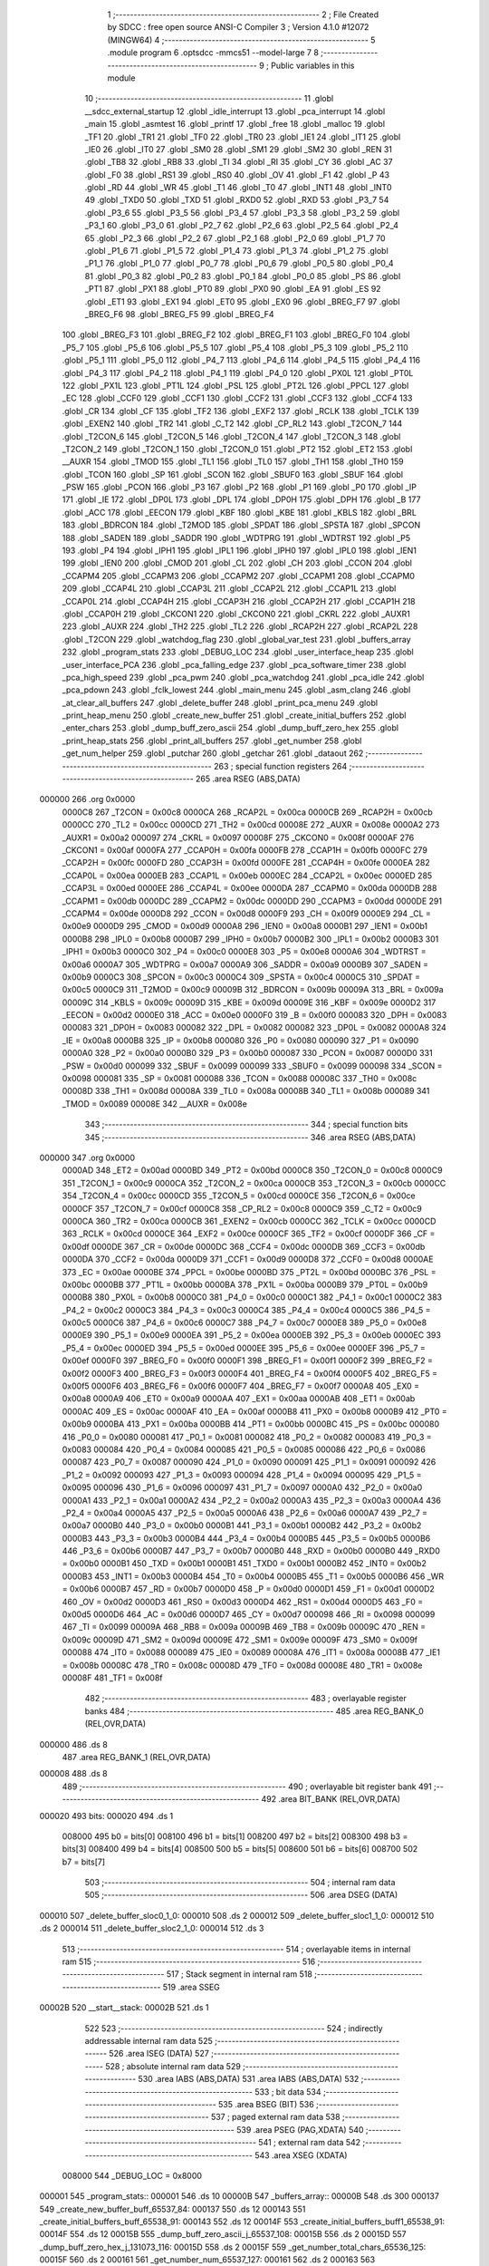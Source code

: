                                       1 ;--------------------------------------------------------
                                      2 ; File Created by SDCC : free open source ANSI-C Compiler
                                      3 ; Version 4.1.0 #12072 (MINGW64)
                                      4 ;--------------------------------------------------------
                                      5 	.module program
                                      6 	.optsdcc -mmcs51 --model-large
                                      7 	
                                      8 ;--------------------------------------------------------
                                      9 ; Public variables in this module
                                     10 ;--------------------------------------------------------
                                     11 	.globl __sdcc_external_startup
                                     12 	.globl _idle_interrupt
                                     13 	.globl _pca_interrupt
                                     14 	.globl _main
                                     15 	.globl _asmtest
                                     16 	.globl _printf
                                     17 	.globl _free
                                     18 	.globl _malloc
                                     19 	.globl _TF1
                                     20 	.globl _TR1
                                     21 	.globl _TF0
                                     22 	.globl _TR0
                                     23 	.globl _IE1
                                     24 	.globl _IT1
                                     25 	.globl _IE0
                                     26 	.globl _IT0
                                     27 	.globl _SM0
                                     28 	.globl _SM1
                                     29 	.globl _SM2
                                     30 	.globl _REN
                                     31 	.globl _TB8
                                     32 	.globl _RB8
                                     33 	.globl _TI
                                     34 	.globl _RI
                                     35 	.globl _CY
                                     36 	.globl _AC
                                     37 	.globl _F0
                                     38 	.globl _RS1
                                     39 	.globl _RS0
                                     40 	.globl _OV
                                     41 	.globl _F1
                                     42 	.globl _P
                                     43 	.globl _RD
                                     44 	.globl _WR
                                     45 	.globl _T1
                                     46 	.globl _T0
                                     47 	.globl _INT1
                                     48 	.globl _INT0
                                     49 	.globl _TXD0
                                     50 	.globl _TXD
                                     51 	.globl _RXD0
                                     52 	.globl _RXD
                                     53 	.globl _P3_7
                                     54 	.globl _P3_6
                                     55 	.globl _P3_5
                                     56 	.globl _P3_4
                                     57 	.globl _P3_3
                                     58 	.globl _P3_2
                                     59 	.globl _P3_1
                                     60 	.globl _P3_0
                                     61 	.globl _P2_7
                                     62 	.globl _P2_6
                                     63 	.globl _P2_5
                                     64 	.globl _P2_4
                                     65 	.globl _P2_3
                                     66 	.globl _P2_2
                                     67 	.globl _P2_1
                                     68 	.globl _P2_0
                                     69 	.globl _P1_7
                                     70 	.globl _P1_6
                                     71 	.globl _P1_5
                                     72 	.globl _P1_4
                                     73 	.globl _P1_3
                                     74 	.globl _P1_2
                                     75 	.globl _P1_1
                                     76 	.globl _P1_0
                                     77 	.globl _P0_7
                                     78 	.globl _P0_6
                                     79 	.globl _P0_5
                                     80 	.globl _P0_4
                                     81 	.globl _P0_3
                                     82 	.globl _P0_2
                                     83 	.globl _P0_1
                                     84 	.globl _P0_0
                                     85 	.globl _PS
                                     86 	.globl _PT1
                                     87 	.globl _PX1
                                     88 	.globl _PT0
                                     89 	.globl _PX0
                                     90 	.globl _EA
                                     91 	.globl _ES
                                     92 	.globl _ET1
                                     93 	.globl _EX1
                                     94 	.globl _ET0
                                     95 	.globl _EX0
                                     96 	.globl _BREG_F7
                                     97 	.globl _BREG_F6
                                     98 	.globl _BREG_F5
                                     99 	.globl _BREG_F4
                                    100 	.globl _BREG_F3
                                    101 	.globl _BREG_F2
                                    102 	.globl _BREG_F1
                                    103 	.globl _BREG_F0
                                    104 	.globl _P5_7
                                    105 	.globl _P5_6
                                    106 	.globl _P5_5
                                    107 	.globl _P5_4
                                    108 	.globl _P5_3
                                    109 	.globl _P5_2
                                    110 	.globl _P5_1
                                    111 	.globl _P5_0
                                    112 	.globl _P4_7
                                    113 	.globl _P4_6
                                    114 	.globl _P4_5
                                    115 	.globl _P4_4
                                    116 	.globl _P4_3
                                    117 	.globl _P4_2
                                    118 	.globl _P4_1
                                    119 	.globl _P4_0
                                    120 	.globl _PX0L
                                    121 	.globl _PT0L
                                    122 	.globl _PX1L
                                    123 	.globl _PT1L
                                    124 	.globl _PSL
                                    125 	.globl _PT2L
                                    126 	.globl _PPCL
                                    127 	.globl _EC
                                    128 	.globl _CCF0
                                    129 	.globl _CCF1
                                    130 	.globl _CCF2
                                    131 	.globl _CCF3
                                    132 	.globl _CCF4
                                    133 	.globl _CR
                                    134 	.globl _CF
                                    135 	.globl _TF2
                                    136 	.globl _EXF2
                                    137 	.globl _RCLK
                                    138 	.globl _TCLK
                                    139 	.globl _EXEN2
                                    140 	.globl _TR2
                                    141 	.globl _C_T2
                                    142 	.globl _CP_RL2
                                    143 	.globl _T2CON_7
                                    144 	.globl _T2CON_6
                                    145 	.globl _T2CON_5
                                    146 	.globl _T2CON_4
                                    147 	.globl _T2CON_3
                                    148 	.globl _T2CON_2
                                    149 	.globl _T2CON_1
                                    150 	.globl _T2CON_0
                                    151 	.globl _PT2
                                    152 	.globl _ET2
                                    153 	.globl __AUXR
                                    154 	.globl _TMOD
                                    155 	.globl _TL1
                                    156 	.globl _TL0
                                    157 	.globl _TH1
                                    158 	.globl _TH0
                                    159 	.globl _TCON
                                    160 	.globl _SP
                                    161 	.globl _SCON
                                    162 	.globl _SBUF0
                                    163 	.globl _SBUF
                                    164 	.globl _PSW
                                    165 	.globl _PCON
                                    166 	.globl _P3
                                    167 	.globl _P2
                                    168 	.globl _P1
                                    169 	.globl _P0
                                    170 	.globl _IP
                                    171 	.globl _IE
                                    172 	.globl _DP0L
                                    173 	.globl _DPL
                                    174 	.globl _DP0H
                                    175 	.globl _DPH
                                    176 	.globl _B
                                    177 	.globl _ACC
                                    178 	.globl _EECON
                                    179 	.globl _KBF
                                    180 	.globl _KBE
                                    181 	.globl _KBLS
                                    182 	.globl _BRL
                                    183 	.globl _BDRCON
                                    184 	.globl _T2MOD
                                    185 	.globl _SPDAT
                                    186 	.globl _SPSTA
                                    187 	.globl _SPCON
                                    188 	.globl _SADEN
                                    189 	.globl _SADDR
                                    190 	.globl _WDTPRG
                                    191 	.globl _WDTRST
                                    192 	.globl _P5
                                    193 	.globl _P4
                                    194 	.globl _IPH1
                                    195 	.globl _IPL1
                                    196 	.globl _IPH0
                                    197 	.globl _IPL0
                                    198 	.globl _IEN1
                                    199 	.globl _IEN0
                                    200 	.globl _CMOD
                                    201 	.globl _CL
                                    202 	.globl _CH
                                    203 	.globl _CCON
                                    204 	.globl _CCAPM4
                                    205 	.globl _CCAPM3
                                    206 	.globl _CCAPM2
                                    207 	.globl _CCAPM1
                                    208 	.globl _CCAPM0
                                    209 	.globl _CCAP4L
                                    210 	.globl _CCAP3L
                                    211 	.globl _CCAP2L
                                    212 	.globl _CCAP1L
                                    213 	.globl _CCAP0L
                                    214 	.globl _CCAP4H
                                    215 	.globl _CCAP3H
                                    216 	.globl _CCAP2H
                                    217 	.globl _CCAP1H
                                    218 	.globl _CCAP0H
                                    219 	.globl _CKCON1
                                    220 	.globl _CKCON0
                                    221 	.globl _CKRL
                                    222 	.globl _AUXR1
                                    223 	.globl _AUXR
                                    224 	.globl _TH2
                                    225 	.globl _TL2
                                    226 	.globl _RCAP2H
                                    227 	.globl _RCAP2L
                                    228 	.globl _T2CON
                                    229 	.globl _watchdog_flag
                                    230 	.globl _global_var_test
                                    231 	.globl _buffers_array
                                    232 	.globl _program_stats
                                    233 	.globl _DEBUG_LOC
                                    234 	.globl _user_interface_heap
                                    235 	.globl _user_interface_PCA
                                    236 	.globl _pca_falling_edge
                                    237 	.globl _pca_software_timer
                                    238 	.globl _pca_high_speed
                                    239 	.globl _pca_pwm
                                    240 	.globl _pca_watchdog
                                    241 	.globl _pca_idle
                                    242 	.globl _pca_pdown
                                    243 	.globl _fclk_lowest
                                    244 	.globl _main_menu
                                    245 	.globl _asm_clang
                                    246 	.globl _at_clear_all_buffers
                                    247 	.globl _delete_buffer
                                    248 	.globl _print_pca_menu
                                    249 	.globl _print_heap_menu
                                    250 	.globl _create_new_buffer
                                    251 	.globl _create_initial_buffers
                                    252 	.globl _enter_chars
                                    253 	.globl _dump_buff_zero_ascii
                                    254 	.globl _dump_buff_zero_hex
                                    255 	.globl _print_heap_stats
                                    256 	.globl _print_all_buffers
                                    257 	.globl _get_number
                                    258 	.globl _get_num_helper
                                    259 	.globl _putchar
                                    260 	.globl _getchar
                                    261 	.globl _dataout
                                    262 ;--------------------------------------------------------
                                    263 ; special function registers
                                    264 ;--------------------------------------------------------
                                    265 	.area RSEG    (ABS,DATA)
      000000                        266 	.org 0x0000
                           0000C8   267 _T2CON	=	0x00c8
                           0000CA   268 _RCAP2L	=	0x00ca
                           0000CB   269 _RCAP2H	=	0x00cb
                           0000CC   270 _TL2	=	0x00cc
                           0000CD   271 _TH2	=	0x00cd
                           00008E   272 _AUXR	=	0x008e
                           0000A2   273 _AUXR1	=	0x00a2
                           000097   274 _CKRL	=	0x0097
                           00008F   275 _CKCON0	=	0x008f
                           0000AF   276 _CKCON1	=	0x00af
                           0000FA   277 _CCAP0H	=	0x00fa
                           0000FB   278 _CCAP1H	=	0x00fb
                           0000FC   279 _CCAP2H	=	0x00fc
                           0000FD   280 _CCAP3H	=	0x00fd
                           0000FE   281 _CCAP4H	=	0x00fe
                           0000EA   282 _CCAP0L	=	0x00ea
                           0000EB   283 _CCAP1L	=	0x00eb
                           0000EC   284 _CCAP2L	=	0x00ec
                           0000ED   285 _CCAP3L	=	0x00ed
                           0000EE   286 _CCAP4L	=	0x00ee
                           0000DA   287 _CCAPM0	=	0x00da
                           0000DB   288 _CCAPM1	=	0x00db
                           0000DC   289 _CCAPM2	=	0x00dc
                           0000DD   290 _CCAPM3	=	0x00dd
                           0000DE   291 _CCAPM4	=	0x00de
                           0000D8   292 _CCON	=	0x00d8
                           0000F9   293 _CH	=	0x00f9
                           0000E9   294 _CL	=	0x00e9
                           0000D9   295 _CMOD	=	0x00d9
                           0000A8   296 _IEN0	=	0x00a8
                           0000B1   297 _IEN1	=	0x00b1
                           0000B8   298 _IPL0	=	0x00b8
                           0000B7   299 _IPH0	=	0x00b7
                           0000B2   300 _IPL1	=	0x00b2
                           0000B3   301 _IPH1	=	0x00b3
                           0000C0   302 _P4	=	0x00c0
                           0000E8   303 _P5	=	0x00e8
                           0000A6   304 _WDTRST	=	0x00a6
                           0000A7   305 _WDTPRG	=	0x00a7
                           0000A9   306 _SADDR	=	0x00a9
                           0000B9   307 _SADEN	=	0x00b9
                           0000C3   308 _SPCON	=	0x00c3
                           0000C4   309 _SPSTA	=	0x00c4
                           0000C5   310 _SPDAT	=	0x00c5
                           0000C9   311 _T2MOD	=	0x00c9
                           00009B   312 _BDRCON	=	0x009b
                           00009A   313 _BRL	=	0x009a
                           00009C   314 _KBLS	=	0x009c
                           00009D   315 _KBE	=	0x009d
                           00009E   316 _KBF	=	0x009e
                           0000D2   317 _EECON	=	0x00d2
                           0000E0   318 _ACC	=	0x00e0
                           0000F0   319 _B	=	0x00f0
                           000083   320 _DPH	=	0x0083
                           000083   321 _DP0H	=	0x0083
                           000082   322 _DPL	=	0x0082
                           000082   323 _DP0L	=	0x0082
                           0000A8   324 _IE	=	0x00a8
                           0000B8   325 _IP	=	0x00b8
                           000080   326 _P0	=	0x0080
                           000090   327 _P1	=	0x0090
                           0000A0   328 _P2	=	0x00a0
                           0000B0   329 _P3	=	0x00b0
                           000087   330 _PCON	=	0x0087
                           0000D0   331 _PSW	=	0x00d0
                           000099   332 _SBUF	=	0x0099
                           000099   333 _SBUF0	=	0x0099
                           000098   334 _SCON	=	0x0098
                           000081   335 _SP	=	0x0081
                           000088   336 _TCON	=	0x0088
                           00008C   337 _TH0	=	0x008c
                           00008D   338 _TH1	=	0x008d
                           00008A   339 _TL0	=	0x008a
                           00008B   340 _TL1	=	0x008b
                           000089   341 _TMOD	=	0x0089
                           00008E   342 __AUXR	=	0x008e
                                    343 ;--------------------------------------------------------
                                    344 ; special function bits
                                    345 ;--------------------------------------------------------
                                    346 	.area RSEG    (ABS,DATA)
      000000                        347 	.org 0x0000
                           0000AD   348 _ET2	=	0x00ad
                           0000BD   349 _PT2	=	0x00bd
                           0000C8   350 _T2CON_0	=	0x00c8
                           0000C9   351 _T2CON_1	=	0x00c9
                           0000CA   352 _T2CON_2	=	0x00ca
                           0000CB   353 _T2CON_3	=	0x00cb
                           0000CC   354 _T2CON_4	=	0x00cc
                           0000CD   355 _T2CON_5	=	0x00cd
                           0000CE   356 _T2CON_6	=	0x00ce
                           0000CF   357 _T2CON_7	=	0x00cf
                           0000C8   358 _CP_RL2	=	0x00c8
                           0000C9   359 _C_T2	=	0x00c9
                           0000CA   360 _TR2	=	0x00ca
                           0000CB   361 _EXEN2	=	0x00cb
                           0000CC   362 _TCLK	=	0x00cc
                           0000CD   363 _RCLK	=	0x00cd
                           0000CE   364 _EXF2	=	0x00ce
                           0000CF   365 _TF2	=	0x00cf
                           0000DF   366 _CF	=	0x00df
                           0000DE   367 _CR	=	0x00de
                           0000DC   368 _CCF4	=	0x00dc
                           0000DB   369 _CCF3	=	0x00db
                           0000DA   370 _CCF2	=	0x00da
                           0000D9   371 _CCF1	=	0x00d9
                           0000D8   372 _CCF0	=	0x00d8
                           0000AE   373 _EC	=	0x00ae
                           0000BE   374 _PPCL	=	0x00be
                           0000BD   375 _PT2L	=	0x00bd
                           0000BC   376 _PSL	=	0x00bc
                           0000BB   377 _PT1L	=	0x00bb
                           0000BA   378 _PX1L	=	0x00ba
                           0000B9   379 _PT0L	=	0x00b9
                           0000B8   380 _PX0L	=	0x00b8
                           0000C0   381 _P4_0	=	0x00c0
                           0000C1   382 _P4_1	=	0x00c1
                           0000C2   383 _P4_2	=	0x00c2
                           0000C3   384 _P4_3	=	0x00c3
                           0000C4   385 _P4_4	=	0x00c4
                           0000C5   386 _P4_5	=	0x00c5
                           0000C6   387 _P4_6	=	0x00c6
                           0000C7   388 _P4_7	=	0x00c7
                           0000E8   389 _P5_0	=	0x00e8
                           0000E9   390 _P5_1	=	0x00e9
                           0000EA   391 _P5_2	=	0x00ea
                           0000EB   392 _P5_3	=	0x00eb
                           0000EC   393 _P5_4	=	0x00ec
                           0000ED   394 _P5_5	=	0x00ed
                           0000EE   395 _P5_6	=	0x00ee
                           0000EF   396 _P5_7	=	0x00ef
                           0000F0   397 _BREG_F0	=	0x00f0
                           0000F1   398 _BREG_F1	=	0x00f1
                           0000F2   399 _BREG_F2	=	0x00f2
                           0000F3   400 _BREG_F3	=	0x00f3
                           0000F4   401 _BREG_F4	=	0x00f4
                           0000F5   402 _BREG_F5	=	0x00f5
                           0000F6   403 _BREG_F6	=	0x00f6
                           0000F7   404 _BREG_F7	=	0x00f7
                           0000A8   405 _EX0	=	0x00a8
                           0000A9   406 _ET0	=	0x00a9
                           0000AA   407 _EX1	=	0x00aa
                           0000AB   408 _ET1	=	0x00ab
                           0000AC   409 _ES	=	0x00ac
                           0000AF   410 _EA	=	0x00af
                           0000B8   411 _PX0	=	0x00b8
                           0000B9   412 _PT0	=	0x00b9
                           0000BA   413 _PX1	=	0x00ba
                           0000BB   414 _PT1	=	0x00bb
                           0000BC   415 _PS	=	0x00bc
                           000080   416 _P0_0	=	0x0080
                           000081   417 _P0_1	=	0x0081
                           000082   418 _P0_2	=	0x0082
                           000083   419 _P0_3	=	0x0083
                           000084   420 _P0_4	=	0x0084
                           000085   421 _P0_5	=	0x0085
                           000086   422 _P0_6	=	0x0086
                           000087   423 _P0_7	=	0x0087
                           000090   424 _P1_0	=	0x0090
                           000091   425 _P1_1	=	0x0091
                           000092   426 _P1_2	=	0x0092
                           000093   427 _P1_3	=	0x0093
                           000094   428 _P1_4	=	0x0094
                           000095   429 _P1_5	=	0x0095
                           000096   430 _P1_6	=	0x0096
                           000097   431 _P1_7	=	0x0097
                           0000A0   432 _P2_0	=	0x00a0
                           0000A1   433 _P2_1	=	0x00a1
                           0000A2   434 _P2_2	=	0x00a2
                           0000A3   435 _P2_3	=	0x00a3
                           0000A4   436 _P2_4	=	0x00a4
                           0000A5   437 _P2_5	=	0x00a5
                           0000A6   438 _P2_6	=	0x00a6
                           0000A7   439 _P2_7	=	0x00a7
                           0000B0   440 _P3_0	=	0x00b0
                           0000B1   441 _P3_1	=	0x00b1
                           0000B2   442 _P3_2	=	0x00b2
                           0000B3   443 _P3_3	=	0x00b3
                           0000B4   444 _P3_4	=	0x00b4
                           0000B5   445 _P3_5	=	0x00b5
                           0000B6   446 _P3_6	=	0x00b6
                           0000B7   447 _P3_7	=	0x00b7
                           0000B0   448 _RXD	=	0x00b0
                           0000B0   449 _RXD0	=	0x00b0
                           0000B1   450 _TXD	=	0x00b1
                           0000B1   451 _TXD0	=	0x00b1
                           0000B2   452 _INT0	=	0x00b2
                           0000B3   453 _INT1	=	0x00b3
                           0000B4   454 _T0	=	0x00b4
                           0000B5   455 _T1	=	0x00b5
                           0000B6   456 _WR	=	0x00b6
                           0000B7   457 _RD	=	0x00b7
                           0000D0   458 _P	=	0x00d0
                           0000D1   459 _F1	=	0x00d1
                           0000D2   460 _OV	=	0x00d2
                           0000D3   461 _RS0	=	0x00d3
                           0000D4   462 _RS1	=	0x00d4
                           0000D5   463 _F0	=	0x00d5
                           0000D6   464 _AC	=	0x00d6
                           0000D7   465 _CY	=	0x00d7
                           000098   466 _RI	=	0x0098
                           000099   467 _TI	=	0x0099
                           00009A   468 _RB8	=	0x009a
                           00009B   469 _TB8	=	0x009b
                           00009C   470 _REN	=	0x009c
                           00009D   471 _SM2	=	0x009d
                           00009E   472 _SM1	=	0x009e
                           00009F   473 _SM0	=	0x009f
                           000088   474 _IT0	=	0x0088
                           000089   475 _IE0	=	0x0089
                           00008A   476 _IT1	=	0x008a
                           00008B   477 _IE1	=	0x008b
                           00008C   478 _TR0	=	0x008c
                           00008D   479 _TF0	=	0x008d
                           00008E   480 _TR1	=	0x008e
                           00008F   481 _TF1	=	0x008f
                                    482 ;--------------------------------------------------------
                                    483 ; overlayable register banks
                                    484 ;--------------------------------------------------------
                                    485 	.area REG_BANK_0	(REL,OVR,DATA)
      000000                        486 	.ds 8
                                    487 	.area REG_BANK_1	(REL,OVR,DATA)
      000008                        488 	.ds 8
                                    489 ;--------------------------------------------------------
                                    490 ; overlayable bit register bank
                                    491 ;--------------------------------------------------------
                                    492 	.area BIT_BANK	(REL,OVR,DATA)
      000020                        493 bits:
      000020                        494 	.ds 1
                           008000   495 	b0 = bits[0]
                           008100   496 	b1 = bits[1]
                           008200   497 	b2 = bits[2]
                           008300   498 	b3 = bits[3]
                           008400   499 	b4 = bits[4]
                           008500   500 	b5 = bits[5]
                           008600   501 	b6 = bits[6]
                           008700   502 	b7 = bits[7]
                                    503 ;--------------------------------------------------------
                                    504 ; internal ram data
                                    505 ;--------------------------------------------------------
                                    506 	.area DSEG    (DATA)
      000010                        507 _delete_buffer_sloc0_1_0:
      000010                        508 	.ds 2
      000012                        509 _delete_buffer_sloc1_1_0:
      000012                        510 	.ds 2
      000014                        511 _delete_buffer_sloc2_1_0:
      000014                        512 	.ds 3
                                    513 ;--------------------------------------------------------
                                    514 ; overlayable items in internal ram 
                                    515 ;--------------------------------------------------------
                                    516 ;--------------------------------------------------------
                                    517 ; Stack segment in internal ram 
                                    518 ;--------------------------------------------------------
                                    519 	.area	SSEG
      00002B                        520 __start__stack:
      00002B                        521 	.ds	1
                                    522 
                                    523 ;--------------------------------------------------------
                                    524 ; indirectly addressable internal ram data
                                    525 ;--------------------------------------------------------
                                    526 	.area ISEG    (DATA)
                                    527 ;--------------------------------------------------------
                                    528 ; absolute internal ram data
                                    529 ;--------------------------------------------------------
                                    530 	.area IABS    (ABS,DATA)
                                    531 	.area IABS    (ABS,DATA)
                                    532 ;--------------------------------------------------------
                                    533 ; bit data
                                    534 ;--------------------------------------------------------
                                    535 	.area BSEG    (BIT)
                                    536 ;--------------------------------------------------------
                                    537 ; paged external ram data
                                    538 ;--------------------------------------------------------
                                    539 	.area PSEG    (PAG,XDATA)
                                    540 ;--------------------------------------------------------
                                    541 ; external ram data
                                    542 ;--------------------------------------------------------
                                    543 	.area XSEG    (XDATA)
                           008000   544 _DEBUG_LOC	=	0x8000
      000001                        545 _program_stats::
      000001                        546 	.ds 10
      00000B                        547 _buffers_array::
      00000B                        548 	.ds 300
      000137                        549 _create_new_buffer_buff_65537_84:
      000137                        550 	.ds 12
      000143                        551 _create_initial_buffers_buff_65538_91:
      000143                        552 	.ds 12
      00014F                        553 _create_initial_buffers_buff1_65538_91:
      00014F                        554 	.ds 12
      00015B                        555 _dump_buff_zero_ascii_j_65537_108:
      00015B                        556 	.ds 2
      00015D                        557 _dump_buff_zero_hex_j_131073_116:
      00015D                        558 	.ds 2
      00015F                        559 _get_number_total_chars_65536_125:
      00015F                        560 	.ds 2
      000161                        561 _get_number_num_65537_127:
      000161                        562 	.ds 2
      000163                        563 _get_num_helper_times_65536_132:
      000163                        564 	.ds 2
      000165                        565 _get_num_helper_num_65536_133:
      000165                        566 	.ds 2
      000167                        567 _putchar_c_65536_136:
      000167                        568 	.ds 2
      000169                        569 _dataout_data_65536_139:
      000169                        570 	.ds 1
                                    571 ;--------------------------------------------------------
                                    572 ; absolute external ram data
                                    573 ;--------------------------------------------------------
                                    574 	.area XABS    (ABS,XDATA)
                                    575 ;--------------------------------------------------------
                                    576 ; external initialized ram data
                                    577 ;--------------------------------------------------------
                                    578 	.area XISEG   (XDATA)
      001547                        579 _global_var_test::
      001547                        580 	.ds 1
      001548                        581 _watchdog_flag::
      001548                        582 	.ds 1
                                    583 	.area HOME    (CODE)
                                    584 	.area GSINIT0 (CODE)
                                    585 	.area GSINIT1 (CODE)
                                    586 	.area GSINIT2 (CODE)
                                    587 	.area GSINIT3 (CODE)
                                    588 	.area GSINIT4 (CODE)
                                    589 	.area GSINIT5 (CODE)
                                    590 	.area GSINIT  (CODE)
                                    591 	.area GSFINAL (CODE)
                                    592 	.area CSEG    (CODE)
                                    593 ;--------------------------------------------------------
                                    594 ; interrupt vector 
                                    595 ;--------------------------------------------------------
                                    596 	.area HOME    (CODE)
      000000                        597 __interrupt_vect:
      000000 02 00 39         [24]  598 	ljmp	__sdcc_gsinit_startup
      000003 02 02 16         [24]  599 	ljmp	_idle_interrupt
      000006                        600 	.ds	5
      00000B 32               [24]  601 	reti
      00000C                        602 	.ds	7
      000013 32               [24]  603 	reti
      000014                        604 	.ds	7
      00001B 32               [24]  605 	reti
      00001C                        606 	.ds	7
      000023 32               [24]  607 	reti
      000024                        608 	.ds	7
      00002B 32               [24]  609 	reti
      00002C                        610 	.ds	7
      000033 02 01 7E         [24]  611 	ljmp	_pca_interrupt
                                    612 ;--------------------------------------------------------
                                    613 ; global & static initialisations
                                    614 ;--------------------------------------------------------
                                    615 	.area HOME    (CODE)
                                    616 	.area GSINIT  (CODE)
                                    617 	.area GSFINAL (CODE)
                                    618 	.area GSINIT  (CODE)
                                    619 	.globl __sdcc_gsinit_startup
                                    620 	.globl __sdcc_program_startup
                                    621 	.globl __start__stack
                                    622 	.globl __mcs51_genXINIT
                                    623 	.globl __mcs51_genXRAMCLEAR
                                    624 	.globl __mcs51_genRAMCLEAR
                                    625 	.area GSFINAL (CODE)
      000092 02 00 36         [24]  626 	ljmp	__sdcc_program_startup
                                    627 ;--------------------------------------------------------
                                    628 ; Home
                                    629 ;--------------------------------------------------------
                                    630 	.area HOME    (CODE)
                                    631 	.area HOME    (CODE)
      000036                        632 __sdcc_program_startup:
      000036 02 00 95         [24]  633 	ljmp	_main
                                    634 ;	return from main will return to caller
                                    635 ;--------------------------------------------------------
                                    636 ; code
                                    637 ;--------------------------------------------------------
                                    638 	.area CSEG    (CODE)
                                    639 ;------------------------------------------------------------
                                    640 ;Allocation info for local variables in function 'main'
                                    641 ;------------------------------------------------------------
                                    642 ;	program.c:85: void main(void)
                                    643 ;	-----------------------------------------
                                    644 ;	 function main
                                    645 ;	-----------------------------------------
      000095                        646 _main:
                           000007   647 	ar7 = 0x07
                           000006   648 	ar6 = 0x06
                           000005   649 	ar5 = 0x05
                           000004   650 	ar4 = 0x04
                           000003   651 	ar3 = 0x03
                           000002   652 	ar2 = 0x02
                           000001   653 	ar1 = 0x01
                           000000   654 	ar0 = 0x00
                                    655 ;	program.c:87: printf("\n\r HELLO! Started in X2 Mode \n\r");
      000095 74 6E            [12]  656 	mov	a,#___str_0
      000097 C0 E0            [24]  657 	push	acc
      000099 74 22            [12]  658 	mov	a,#(___str_0 >> 8)
      00009B C0 E0            [24]  659 	push	acc
      00009D 74 80            [12]  660 	mov	a,#0x80
      00009F C0 E0            [24]  661 	push	acc
      0000A1 12 18 33         [24]  662 	lcall	_printf
      0000A4 15 81            [12]  663 	dec	sp
      0000A6 15 81            [12]  664 	dec	sp
      0000A8 15 81            [12]  665 	dec	sp
                                    666 ;	program.c:88: DEBUGPORT(0x01);
      0000AA 75 82 01         [24]  667 	mov	dpl,#0x01
      0000AD 12 13 FA         [24]  668 	lcall	_dataout
                                    669 ;	program.c:89: P1_1 = 0;
                                    670 ;	assignBit
      0000B0 C2 91            [12]  671 	clr	_P1_1
                                    672 ;	program.c:91: main_menu();
                                    673 ;	program.c:92: }
      0000B2 02 04 03         [24]  674 	ljmp	_main_menu
                                    675 ;------------------------------------------------------------
                                    676 ;Allocation info for local variables in function 'user_interface_heap'
                                    677 ;------------------------------------------------------------
                                    678 ;	program.c:99: void user_interface_heap()
                                    679 ;	-----------------------------------------
                                    680 ;	 function user_interface_heap
                                    681 ;	-----------------------------------------
      0000B5                        682 _user_interface_heap:
                                    683 ;	program.c:101: DEBUGPORT(0x02);
      0000B5 75 82 02         [24]  684 	mov	dpl,#0x02
      0000B8 12 13 FA         [24]  685 	lcall	_dataout
                                    686 ;	program.c:102: create_initial_buffers();
      0000BB 12 0A A9         [24]  687 	lcall	_create_initial_buffers
                                    688 ;	program.c:103: print_all_buffers();
      0000BE 12 10 DA         [24]  689 	lcall	_print_all_buffers
                                    690 ;	program.c:104: enter_chars();
                                    691 ;	program.c:105: }
      0000C1 02 0C 86         [24]  692 	ljmp	_enter_chars
                                    693 ;------------------------------------------------------------
                                    694 ;Allocation info for local variables in function 'user_interface_PCA'
                                    695 ;------------------------------------------------------------
                                    696 ;inp                       Allocated with name '_user_interface_PCA_inp_65537_51'
                                    697 ;------------------------------------------------------------
                                    698 ;	program.c:112: void user_interface_PCA()
                                    699 ;	-----------------------------------------
                                    700 ;	 function user_interface_PCA
                                    701 ;	-----------------------------------------
      0000C4                        702 _user_interface_PCA:
                                    703 ;	program.c:114: DEBUGPORT(0xAA);
      0000C4 75 82 AA         [24]  704 	mov	dpl,#0xaa
      0000C7 12 13 FA         [24]  705 	lcall	_dataout
                                    706 ;	program.c:115: printf("Hello, In PCA Demo mode \n\r");
      0000CA 74 8E            [12]  707 	mov	a,#___str_1
      0000CC C0 E0            [24]  708 	push	acc
      0000CE 74 22            [12]  709 	mov	a,#(___str_1 >> 8)
      0000D0 C0 E0            [24]  710 	push	acc
      0000D2 74 80            [12]  711 	mov	a,#0x80
      0000D4 C0 E0            [24]  712 	push	acc
      0000D6 12 18 33         [24]  713 	lcall	_printf
      0000D9 15 81            [12]  714 	dec	sp
      0000DB 15 81            [12]  715 	dec	sp
      0000DD 15 81            [12]  716 	dec	sp
                                    717 ;	program.c:116: print_pca_menu();
      0000DF 12 07 A7         [24]  718 	lcall	_print_pca_menu
                                    719 ;	program.c:119: wrong_choice_pca:
      0000E2                        720 00101$:
                                    721 ;	program.c:120: printf("Please make a valid choice \n\r");
      0000E2 74 A9            [12]  722 	mov	a,#___str_2
      0000E4 C0 E0            [24]  723 	push	acc
      0000E6 74 22            [12]  724 	mov	a,#(___str_2 >> 8)
      0000E8 C0 E0            [24]  725 	push	acc
      0000EA 74 80            [12]  726 	mov	a,#0x80
      0000EC C0 E0            [24]  727 	push	acc
      0000EE 12 18 33         [24]  728 	lcall	_printf
      0000F1 15 81            [12]  729 	dec	sp
      0000F3 15 81            [12]  730 	dec	sp
      0000F5 15 81            [12]  731 	dec	sp
                                    732 ;	program.c:121: inp = getchar();
      0000F7 12 13 BE         [24]  733 	lcall	_getchar
      0000FA AE 82            [24]  734 	mov	r6,dpl
      0000FC AF 83            [24]  735 	mov	r7,dph
                                    736 ;	program.c:122: if (inp == 0x46)
      0000FE BE 46 08         [24]  737 	cjne	r6,#0x46,00124$
      000101 BF 00 05         [24]  738 	cjne	r7,#0x00,00124$
                                    739 ;	program.c:123: pca_falling_edge();
      000104 12 02 8B         [24]  740 	lcall	_pca_falling_edge
      000107 80 50            [24]  741 	sjmp	00141$
      000109                        742 00124$:
                                    743 ;	program.c:124: else if (inp == 0x53)
      000109 BE 53 08         [24]  744 	cjne	r6,#0x53,00121$
      00010C BF 00 05         [24]  745 	cjne	r7,#0x00,00121$
                                    746 ;	program.c:125: pca_software_timer();
      00010F 12 02 A6         [24]  747 	lcall	_pca_software_timer
      000112 80 45            [24]  748 	sjmp	00141$
      000114                        749 00121$:
                                    750 ;	program.c:126: else if (inp == 0x48)
      000114 BE 48 08         [24]  751 	cjne	r6,#0x48,00118$
      000117 BF 00 05         [24]  752 	cjne	r7,#0x00,00118$
                                    753 ;	program.c:127: pca_high_speed();
      00011A 12 02 C7         [24]  754 	lcall	_pca_high_speed
      00011D 80 3A            [24]  755 	sjmp	00141$
      00011F                        756 00118$:
                                    757 ;	program.c:128: else if (inp == 0x50)
      00011F BE 50 08         [24]  758 	cjne	r6,#0x50,00115$
      000122 BF 00 05         [24]  759 	cjne	r7,#0x00,00115$
                                    760 ;	program.c:129: pca_pwm();
      000125 12 02 EB         [24]  761 	lcall	_pca_pwm
      000128 80 2F            [24]  762 	sjmp	00141$
      00012A                        763 00115$:
                                    764 ;	program.c:130: else if (inp == 0x57)
      00012A BE 57 08         [24]  765 	cjne	r6,#0x57,00112$
      00012D BF 00 05         [24]  766 	cjne	r7,#0x00,00112$
                                    767 ;	program.c:131: pca_watchdog();
      000130 12 03 0F         [24]  768 	lcall	_pca_watchdog
      000133 80 24            [24]  769 	sjmp	00141$
      000135                        770 00112$:
                                    771 ;	program.c:132: else if (inp == 0x49)
      000135 BE 49 08         [24]  772 	cjne	r6,#0x49,00109$
      000138 BF 00 05         [24]  773 	cjne	r7,#0x00,00109$
                                    774 ;	program.c:133: pca_idle();
      00013B 12 03 67         [24]  775 	lcall	_pca_idle
      00013E 80 19            [24]  776 	sjmp	00141$
      000140                        777 00109$:
                                    778 ;	program.c:134: else if (inp == 0x44)
      000140 BE 44 08         [24]  779 	cjne	r6,#0x44,00106$
      000143 BF 00 05         [24]  780 	cjne	r7,#0x00,00106$
                                    781 ;	program.c:135: pca_pdown();
      000146 12 03 9C         [24]  782 	lcall	_pca_pdown
      000149 80 0E            [24]  783 	sjmp	00141$
      00014B                        784 00106$:
                                    785 ;	program.c:136: else if (inp == 0x4C)
      00014B BE 4C 05         [24]  786 	cjne	r6,#0x4c,00190$
      00014E BF 00 02         [24]  787 	cjne	r7,#0x00,00190$
      000151 80 03            [24]  788 	sjmp	00191$
      000153                        789 00190$:
      000153 02 00 E2         [24]  790 	ljmp	00101$
      000156                        791 00191$:
                                    792 ;	program.c:137: fclk_lowest();
      000156 12 03 D1         [24]  793 	lcall	_fclk_lowest
                                    794 ;	program.c:141: exit_choice:
      000159                        795 00141$:
      000159                        796 00126$:
                                    797 ;	program.c:142: printf("Please 'E' to exit or Reset \n\r");
      000159 74 C7            [12]  798 	mov	a,#___str_3
      00015B C0 E0            [24]  799 	push	acc
      00015D 74 22            [12]  800 	mov	a,#(___str_3 >> 8)
      00015F C0 E0            [24]  801 	push	acc
      000161 74 80            [12]  802 	mov	a,#0x80
      000163 C0 E0            [24]  803 	push	acc
      000165 12 18 33         [24]  804 	lcall	_printf
      000168 15 81            [12]  805 	dec	sp
      00016A 15 81            [12]  806 	dec	sp
      00016C 15 81            [12]  807 	dec	sp
                                    808 ;	program.c:143: inp = getchar();
      00016E 12 13 BE         [24]  809 	lcall	_getchar
      000171 AE 82            [24]  810 	mov	r6,dpl
      000173 AF 83            [24]  811 	mov	r7,dph
                                    812 ;	program.c:144: if(inp == 0x45)
      000175 BE 45 E1         [24]  813 	cjne	r6,#0x45,00126$
      000178 BF 00 DE         [24]  814 	cjne	r7,#0x00,00126$
                                    815 ;	program.c:145: user_interface_PCA();
                                    816 ;	program.c:147: goto exit_choice;
                                    817 ;	program.c:148: }
      00017B 02 00 C4         [24]  818 	ljmp	_user_interface_PCA
                                    819 ;------------------------------------------------------------
                                    820 ;Allocation info for local variables in function 'pca_interrupt'
                                    821 ;------------------------------------------------------------
                                    822 ;	program.c:150: void pca_interrupt() __interrupt(6) __using(1)
                                    823 ;	-----------------------------------------
                                    824 ;	 function pca_interrupt
                                    825 ;	-----------------------------------------
      00017E                        826 _pca_interrupt:
                           00000F   827 	ar7 = 0x0f
                           00000E   828 	ar6 = 0x0e
                           00000D   829 	ar5 = 0x0d
                           00000C   830 	ar4 = 0x0c
                           00000B   831 	ar3 = 0x0b
                           00000A   832 	ar2 = 0x0a
                           000009   833 	ar1 = 0x09
                           000008   834 	ar0 = 0x08
      00017E C0 20            [24]  835 	push	bits
      000180 C0 E0            [24]  836 	push	acc
      000182 C0 F0            [24]  837 	push	b
      000184 C0 82            [24]  838 	push	dpl
      000186 C0 83            [24]  839 	push	dph
      000188 C0 07            [24]  840 	push	(0+7)
      00018A C0 06            [24]  841 	push	(0+6)
      00018C C0 05            [24]  842 	push	(0+5)
      00018E C0 04            [24]  843 	push	(0+4)
      000190 C0 03            [24]  844 	push	(0+3)
      000192 C0 02            [24]  845 	push	(0+2)
      000194 C0 01            [24]  846 	push	(0+1)
      000196 C0 00            [24]  847 	push	(0+0)
      000198 C0 D0            [24]  848 	push	psw
      00019A 75 D0 08         [24]  849 	mov	psw,#0x08
                                    850 ;	program.c:152: if (CCF0)
      00019D 30 D8 2D         [24]  851 	jnb	_CCF0,00102$
                                    852 ;	program.c:154: printf("Captured Value CCPL -> %d CCPH -> %d \n\r", CCAP0L, CCAP0H);
      0001A0 AE FA            [24]  853 	mov	r6,_CCAP0H
      0001A2 7F 00            [12]  854 	mov	r7,#0x00
      0001A4 AC EA            [24]  855 	mov	r4,_CCAP0L
      0001A6 7D 00            [12]  856 	mov	r5,#0x00
      0001A8 C0 0E            [24]  857 	push	ar6
      0001AA C0 0F            [24]  858 	push	ar7
      0001AC C0 0C            [24]  859 	push	ar4
      0001AE C0 0D            [24]  860 	push	ar5
      0001B0 74 E6            [12]  861 	mov	a,#___str_4
      0001B2 C0 E0            [24]  862 	push	acc
      0001B4 74 22            [12]  863 	mov	a,#(___str_4 >> 8)
      0001B6 C0 E0            [24]  864 	push	acc
      0001B8 74 80            [12]  865 	mov	a,#0x80
      0001BA C0 E0            [24]  866 	push	acc
      0001BC 75 D0 00         [24]  867 	mov	psw,#0x00
      0001BF 12 18 33         [24]  868 	lcall	_printf
      0001C2 75 D0 08         [24]  869 	mov	psw,#0x08
      0001C5 E5 81            [12]  870 	mov	a,sp
      0001C7 24 F9            [12]  871 	add	a,#0xf9
      0001C9 F5 81            [12]  872 	mov	sp,a
                                    873 ;	program.c:156: CCF0 = 0;
                                    874 ;	assignBit
      0001CB C2 D8            [12]  875 	clr	_CCF0
      0001CD                        876 00102$:
                                    877 ;	program.c:158: if (CCF1)
                                    878 ;	program.c:160: CCF1 = 0;
                                    879 ;	assignBit
      0001CD 10 D9 02         [24]  880 	jbc	_CCF1,00122$
      0001D0 80 27            [24]  881 	sjmp	00107$
      0001D2                        882 00122$:
                                    883 ;	program.c:161: CH = 0;
      0001D2 75 F9 00         [24]  884 	mov	_CH,#0x00
                                    885 ;	program.c:162: CL = 0;
      0001D5 75 E9 00         [24]  886 	mov	_CL,#0x00
                                    887 ;	program.c:163: if(!watchdog_flag)
      0001D8 90 15 48         [24]  888 	mov	dptr,#_watchdog_flag
      0001DB E0               [24]  889 	movx	a,@dptr
      0001DC 70 1B            [24]  890 	jnz	00107$
                                    891 ;	program.c:164: printf("Timer Interrupt\n\r");        
      0001DE 74 0E            [12]  892 	mov	a,#___str_5
      0001E0 C0 E0            [24]  893 	push	acc
      0001E2 74 23            [12]  894 	mov	a,#(___str_5 >> 8)
      0001E4 C0 E0            [24]  895 	push	acc
      0001E6 74 80            [12]  896 	mov	a,#0x80
      0001E8 C0 E0            [24]  897 	push	acc
      0001EA 75 D0 00         [24]  898 	mov	psw,#0x00
      0001ED 12 18 33         [24]  899 	lcall	_printf
      0001F0 75 D0 08         [24]  900 	mov	psw,#0x08
      0001F3 15 81            [12]  901 	dec	sp
      0001F5 15 81            [12]  902 	dec	sp
      0001F7 15 81            [12]  903 	dec	sp
      0001F9                        904 00107$:
                                    905 ;	program.c:167: }
      0001F9 D0 D0            [24]  906 	pop	psw
      0001FB D0 00            [24]  907 	pop	(0+0)
      0001FD D0 01            [24]  908 	pop	(0+1)
      0001FF D0 02            [24]  909 	pop	(0+2)
      000201 D0 03            [24]  910 	pop	(0+3)
      000203 D0 04            [24]  911 	pop	(0+4)
      000205 D0 05            [24]  912 	pop	(0+5)
      000207 D0 06            [24]  913 	pop	(0+6)
      000209 D0 07            [24]  914 	pop	(0+7)
      00020B D0 83            [24]  915 	pop	dph
      00020D D0 82            [24]  916 	pop	dpl
      00020F D0 F0            [24]  917 	pop	b
      000211 D0 E0            [24]  918 	pop	acc
      000213 D0 20            [24]  919 	pop	bits
      000215 32               [24]  920 	reti
                                    921 ;------------------------------------------------------------
                                    922 ;Allocation info for local variables in function 'idle_interrupt'
                                    923 ;------------------------------------------------------------
                                    924 ;	program.c:169: void idle_interrupt() __interrupt(0) __using(1)
                                    925 ;	-----------------------------------------
                                    926 ;	 function idle_interrupt
                                    927 ;	-----------------------------------------
      000216                        928 _idle_interrupt:
      000216 C0 20            [24]  929 	push	bits
      000218 C0 E0            [24]  930 	push	acc
      00021A C0 F0            [24]  931 	push	b
      00021C C0 82            [24]  932 	push	dpl
      00021E C0 83            [24]  933 	push	dph
      000220 C0 07            [24]  934 	push	(0+7)
      000222 C0 06            [24]  935 	push	(0+6)
      000224 C0 05            [24]  936 	push	(0+5)
      000226 C0 04            [24]  937 	push	(0+4)
      000228 C0 03            [24]  938 	push	(0+3)
      00022A C0 02            [24]  939 	push	(0+2)
      00022C C0 01            [24]  940 	push	(0+1)
      00022E C0 00            [24]  941 	push	(0+0)
      000230 C0 D0            [24]  942 	push	psw
      000232 75 D0 08         [24]  943 	mov	psw,#0x08
                                    944 ;	program.c:171: EX0 = 0;
                                    945 ;	assignBit
      000235 C2 A8            [12]  946 	clr	_EX0
                                    947 ;	program.c:172: PCON = 0x80;
      000237 75 87 80         [24]  948 	mov	_PCON,#0x80
                                    949 ;	program.c:173: CR = 0;
                                    950 ;	assignBit
      00023A C2 DE            [12]  951 	clr	_CR
                                    952 ;	program.c:174: CKRL = 255;
      00023C 75 97 FF         [24]  953 	mov	_CKRL,#0xff
                                    954 ;	program.c:175: CCAPM0 = 0;
                                    955 ;	program.c:176: CCAPM1 = 0;
                                    956 ;	program.c:177: CCAPM2 = 0;
                                    957 ;	program.c:178: CCAPM3 = 0;
                                    958 ;	program.c:179: CCAPM4 = 0;   
                                    959 ;	program.c:180: printf("Going to main menu.. \n\r");
      00023F E4               [12]  960 	clr	a
      000240 F5 DA            [12]  961 	mov	_CCAPM0,a
      000242 F5 DB            [12]  962 	mov	_CCAPM1,a
      000244 F5 DC            [12]  963 	mov	_CCAPM2,a
      000246 F5 DD            [12]  964 	mov	_CCAPM3,a
      000248 F5 DE            [12]  965 	mov	_CCAPM4,a
      00024A 74 20            [12]  966 	mov	a,#___str_6
      00024C C0 E0            [24]  967 	push	acc
      00024E 74 23            [12]  968 	mov	a,#(___str_6 >> 8)
      000250 C0 E0            [24]  969 	push	acc
      000252 74 80            [12]  970 	mov	a,#0x80
      000254 C0 E0            [24]  971 	push	acc
      000256 75 D0 00         [24]  972 	mov	psw,#0x00
      000259 12 18 33         [24]  973 	lcall	_printf
      00025C 75 D0 08         [24]  974 	mov	psw,#0x08
      00025F 15 81            [12]  975 	dec	sp
      000261 15 81            [12]  976 	dec	sp
      000263 15 81            [12]  977 	dec	sp
                                    978 ;	program.c:181: main_menu();
      000265 75 D0 00         [24]  979 	mov	psw,#0x00
      000268 12 04 03         [24]  980 	lcall	_main_menu
      00026B 75 D0 08         [24]  981 	mov	psw,#0x08
                                    982 ;	program.c:182: }
      00026E D0 D0            [24]  983 	pop	psw
      000270 D0 00            [24]  984 	pop	(0+0)
      000272 D0 01            [24]  985 	pop	(0+1)
      000274 D0 02            [24]  986 	pop	(0+2)
      000276 D0 03            [24]  987 	pop	(0+3)
      000278 D0 04            [24]  988 	pop	(0+4)
      00027A D0 05            [24]  989 	pop	(0+5)
      00027C D0 06            [24]  990 	pop	(0+6)
      00027E D0 07            [24]  991 	pop	(0+7)
      000280 D0 83            [24]  992 	pop	dph
      000282 D0 82            [24]  993 	pop	dpl
      000284 D0 F0            [24]  994 	pop	b
      000286 D0 E0            [24]  995 	pop	acc
      000288 D0 20            [24]  996 	pop	bits
      00028A 32               [24]  997 	reti
                                    998 ;------------------------------------------------------------
                                    999 ;Allocation info for local variables in function 'pca_falling_edge'
                                   1000 ;------------------------------------------------------------
                                   1001 ;	program.c:184: void pca_falling_edge()
                                   1002 ;	-----------------------------------------
                                   1003 ;	 function pca_falling_edge
                                   1004 ;	-----------------------------------------
      00028B                       1005 _pca_falling_edge:
                           000007  1006 	ar7 = 0x07
                           000006  1007 	ar6 = 0x06
                           000005  1008 	ar5 = 0x05
                           000004  1009 	ar4 = 0x04
                           000003  1010 	ar3 = 0x03
                           000002  1011 	ar2 = 0x02
                           000001  1012 	ar1 = 0x01
                           000000  1013 	ar0 = 0x00
                                   1014 ;	program.c:186: printf("Setting P1.3 as falling edge detector, enabling PCA interrupt \n\r");
      00028B 74 38            [12] 1015 	mov	a,#___str_7
      00028D C0 E0            [24] 1016 	push	acc
      00028F 74 23            [12] 1017 	mov	a,#(___str_7 >> 8)
      000291 C0 E0            [24] 1018 	push	acc
      000293 74 80            [12] 1019 	mov	a,#0x80
      000295 C0 E0            [24] 1020 	push	acc
      000297 12 18 33         [24] 1021 	lcall	_printf
      00029A 15 81            [12] 1022 	dec	sp
      00029C 15 81            [12] 1023 	dec	sp
      00029E 15 81            [12] 1024 	dec	sp
                                   1025 ;	program.c:187: CCAPM0 = 0x21;
      0002A0 75 DA 21         [24] 1026 	mov	_CCAPM0,#0x21
                                   1027 ;	program.c:188: CR = 1;
                                   1028 ;	assignBit
      0002A3 D2 DE            [12] 1029 	setb	_CR
                                   1030 ;	program.c:190: }
      0002A5 22               [24] 1031 	ret
                                   1032 ;------------------------------------------------------------
                                   1033 ;Allocation info for local variables in function 'pca_software_timer'
                                   1034 ;------------------------------------------------------------
                                   1035 ;	program.c:192: void pca_software_timer()
                                   1036 ;	-----------------------------------------
                                   1037 ;	 function pca_software_timer
                                   1038 ;	-----------------------------------------
      0002A6                       1039 _pca_software_timer:
                                   1040 ;	program.c:194: printf("Entering Software Timer Mode \n\r");
      0002A6 74 79            [12] 1041 	mov	a,#___str_8
      0002A8 C0 E0            [24] 1042 	push	acc
      0002AA 74 23            [12] 1043 	mov	a,#(___str_8 >> 8)
      0002AC C0 E0            [24] 1044 	push	acc
      0002AE 74 80            [12] 1045 	mov	a,#0x80
      0002B0 C0 E0            [24] 1046 	push	acc
      0002B2 12 18 33         [24] 1047 	lcall	_printf
      0002B5 15 81            [12] 1048 	dec	sp
      0002B7 15 81            [12] 1049 	dec	sp
      0002B9 15 81            [12] 1050 	dec	sp
                                   1051 ;	program.c:195: CCAP1L = 255;
      0002BB 75 EB FF         [24] 1052 	mov	_CCAP1L,#0xff
                                   1053 ;	program.c:196: CCAP1H = 255;
      0002BE 75 FB FF         [24] 1054 	mov	_CCAP1H,#0xff
                                   1055 ;	program.c:197: CCAPM1 = 0x49;    
      0002C1 75 DB 49         [24] 1056 	mov	_CCAPM1,#0x49
                                   1057 ;	program.c:198: CR = 1;
                                   1058 ;	assignBit
      0002C4 D2 DE            [12] 1059 	setb	_CR
                                   1060 ;	program.c:200: }
      0002C6 22               [24] 1061 	ret
                                   1062 ;------------------------------------------------------------
                                   1063 ;Allocation info for local variables in function 'pca_high_speed'
                                   1064 ;------------------------------------------------------------
                                   1065 ;	program.c:202: void pca_high_speed()
                                   1066 ;	-----------------------------------------
                                   1067 ;	 function pca_high_speed
                                   1068 ;	-----------------------------------------
      0002C7                       1069 _pca_high_speed:
                                   1070 ;	program.c:205: printf("Entering High Speed Toggle Mode, P1.5 \n\r");   
      0002C7 74 99            [12] 1071 	mov	a,#___str_9
      0002C9 C0 E0            [24] 1072 	push	acc
      0002CB 74 23            [12] 1073 	mov	a,#(___str_9 >> 8)
      0002CD C0 E0            [24] 1074 	push	acc
      0002CF 74 80            [12] 1075 	mov	a,#0x80
      0002D1 C0 E0            [24] 1076 	push	acc
      0002D3 12 18 33         [24] 1077 	lcall	_printf
      0002D6 15 81            [12] 1078 	dec	sp
      0002D8 15 81            [12] 1079 	dec	sp
      0002DA 15 81            [12] 1080 	dec	sp
                                   1081 ;	program.c:206: CCAP2L = 255;
      0002DC 75 EC FF         [24] 1082 	mov	_CCAP2L,#0xff
                                   1083 ;	program.c:207: CCAP2H = 2;
      0002DF 75 FC 02         [24] 1084 	mov	_CCAP2H,#0x02
                                   1085 ;	program.c:208: CCAPM2 = 0x4D;
      0002E2 75 DC 4D         [24] 1086 	mov	_CCAPM2,#0x4d
                                   1087 ;	program.c:209: CMOD = CPS0;
      0002E5 75 D9 02         [24] 1088 	mov	_CMOD,#0x02
                                   1089 ;	program.c:210: CR = 1;
                                   1090 ;	assignBit
      0002E8 D2 DE            [12] 1091 	setb	_CR
                                   1092 ;	program.c:212: }
      0002EA 22               [24] 1093 	ret
                                   1094 ;------------------------------------------------------------
                                   1095 ;Allocation info for local variables in function 'pca_pwm'
                                   1096 ;------------------------------------------------------------
                                   1097 ;	program.c:214: void pca_pwm()
                                   1098 ;	-----------------------------------------
                                   1099 ;	 function pca_pwm
                                   1100 ;	-----------------------------------------
      0002EB                       1101 _pca_pwm:
                                   1102 ;	program.c:216: printf("Entering PWM Mode, 25 percent Duty Cycle P1.6\n\r");
      0002EB 74 C2            [12] 1103 	mov	a,#___str_10
      0002ED C0 E0            [24] 1104 	push	acc
      0002EF 74 23            [12] 1105 	mov	a,#(___str_10 >> 8)
      0002F1 C0 E0            [24] 1106 	push	acc
      0002F3 74 80            [12] 1107 	mov	a,#0x80
      0002F5 C0 E0            [24] 1108 	push	acc
      0002F7 12 18 33         [24] 1109 	lcall	_printf
      0002FA 15 81            [12] 1110 	dec	sp
      0002FC 15 81            [12] 1111 	dec	sp
      0002FE 15 81            [12] 1112 	dec	sp
                                   1113 ;	program.c:217: CCAP3L = 192;
      000300 75 ED C0         [24] 1114 	mov	_CCAP3L,#0xc0
                                   1115 ;	program.c:218: CCAP3H = 192;
      000303 75 FD C0         [24] 1116 	mov	_CCAP3H,#0xc0
                                   1117 ;	program.c:219: CCAPM3 = 0x42;
      000306 75 DD 42         [24] 1118 	mov	_CCAPM3,#0x42
                                   1119 ;	program.c:220: CMOD = CPS0;
      000309 75 D9 02         [24] 1120 	mov	_CMOD,#0x02
                                   1121 ;	program.c:221: CR = 1;
                                   1122 ;	assignBit
      00030C D2 DE            [12] 1123 	setb	_CR
                                   1124 ;	program.c:223: }
      00030E 22               [24] 1125 	ret
                                   1126 ;------------------------------------------------------------
                                   1127 ;Allocation info for local variables in function 'pca_watchdog'
                                   1128 ;------------------------------------------------------------
                                   1129 ;rec                       Allocated with name '_pca_watchdog_rec_65537_61'
                                   1130 ;------------------------------------------------------------
                                   1131 ;	program.c:225: void pca_watchdog()
                                   1132 ;	-----------------------------------------
                                   1133 ;	 function pca_watchdog
                                   1134 ;	-----------------------------------------
      00030F                       1135 _pca_watchdog:
                                   1136 ;	program.c:227: CCAP1L = 255;
      00030F 75 EB FF         [24] 1137 	mov	_CCAP1L,#0xff
                                   1138 ;	program.c:228: CCAP1H = 128;
      000312 75 FB 80         [24] 1139 	mov	_CCAP1H,#0x80
                                   1140 ;	program.c:229: CCAPM1 = 0x49;    
      000315 75 DB 49         [24] 1141 	mov	_CCAPM1,#0x49
                                   1142 ;	program.c:230: watchdog_flag = 1;
      000318 90 15 48         [24] 1143 	mov	dptr,#_watchdog_flag
      00031B 74 01            [12] 1144 	mov	a,#0x01
      00031D F0               [24] 1145 	movx	@dptr,a
                                   1146 ;	program.c:231: printf("Enabling Watchdog Timer..\n\r");
      00031E 74 F2            [12] 1147 	mov	a,#___str_11
      000320 C0 E0            [24] 1148 	push	acc
      000322 74 23            [12] 1149 	mov	a,#(___str_11 >> 8)
      000324 C0 E0            [24] 1150 	push	acc
      000326 74 80            [12] 1151 	mov	a,#0x80
      000328 C0 E0            [24] 1152 	push	acc
      00032A 12 18 33         [24] 1153 	lcall	_printf
      00032D 15 81            [12] 1154 	dec	sp
      00032F 15 81            [12] 1155 	dec	sp
      000331 15 81            [12] 1156 	dec	sp
                                   1157 ;	program.c:232: CCAP4L = 255;
      000333 75 EE FF         [24] 1158 	mov	_CCAP4L,#0xff
                                   1159 ;	program.c:233: CCAP4H = 255;
      000336 75 FE FF         [24] 1160 	mov	_CCAP4H,#0xff
                                   1161 ;	program.c:234: CMOD = WDTE;
      000339 75 D9 40         [24] 1162 	mov	_CMOD,#0x40
                                   1163 ;	program.c:235: CCAPM4 = 0x48;        
      00033C 75 DE 48         [24] 1164 	mov	_CCAPM4,#0x48
                                   1165 ;	program.c:236: CR = 1;
                                   1166 ;	assignBit
      00033F D2 DE            [12] 1167 	setb	_CR
                                   1168 ;	program.c:238: printf("Currently Watchdog is being serviced\n\rPress 'S' to stop and generate a reset \n\r");
      000341 74 0E            [12] 1169 	mov	a,#___str_12
      000343 C0 E0            [24] 1170 	push	acc
      000345 74 24            [12] 1171 	mov	a,#(___str_12 >> 8)
      000347 C0 E0            [24] 1172 	push	acc
      000349 74 80            [12] 1173 	mov	a,#0x80
      00034B C0 E0            [24] 1174 	push	acc
      00034D 12 18 33         [24] 1175 	lcall	_printf
      000350 15 81            [12] 1176 	dec	sp
      000352 15 81            [12] 1177 	dec	sp
      000354 15 81            [12] 1178 	dec	sp
                                   1179 ;	program.c:240: get_e:    
      000356                       1180 00101$:
                                   1181 ;	program.c:241: rec = getchar();
      000356 12 13 BE         [24] 1182 	lcall	_getchar
      000359 AE 82            [24] 1183 	mov	r6,dpl
      00035B AF 83            [24] 1184 	mov	r7,dph
                                   1185 ;	program.c:243: if(rec == 0x53)
      00035D BE 53 F6         [24] 1186 	cjne	r6,#0x53,00101$
      000360 BF 00 F3         [24] 1187 	cjne	r7,#0x00,00101$
                                   1188 ;	program.c:244: CCAPM1 = 0;
      000363 75 DB 00         [24] 1189 	mov	_CCAPM1,#0x00
                                   1190 ;	program.c:246: goto get_e;
                                   1191 ;	program.c:249: }
      000366 22               [24] 1192 	ret
                                   1193 ;------------------------------------------------------------
                                   1194 ;Allocation info for local variables in function 'pca_idle'
                                   1195 ;------------------------------------------------------------
                                   1196 ;	program.c:250: void pca_idle()
                                   1197 ;	-----------------------------------------
                                   1198 ;	 function pca_idle
                                   1199 ;	-----------------------------------------
      000367                       1200 _pca_idle:
                                   1201 ;	program.c:252: pca_pwm();
      000367 12 02 EB         [24] 1202 	lcall	_pca_pwm
                                   1203 ;	program.c:253: printf("Entering Idle, Will Exit on external interrupt 0\n\r");   
      00036A 74 5E            [12] 1204 	mov	a,#___str_13
      00036C C0 E0            [24] 1205 	push	acc
      00036E 74 24            [12] 1206 	mov	a,#(___str_13 >> 8)
      000370 C0 E0            [24] 1207 	push	acc
      000372 74 80            [12] 1208 	mov	a,#0x80
      000374 C0 E0            [24] 1209 	push	acc
      000376 12 18 33         [24] 1210 	lcall	_printf
      000379 15 81            [12] 1211 	dec	sp
      00037B 15 81            [12] 1212 	dec	sp
      00037D 15 81            [12] 1213 	dec	sp
                                   1214 ;	program.c:254: EX0 = 1;
                                   1215 ;	assignBit
      00037F D2 A8            [12] 1216 	setb	_EX0
                                   1217 ;	program.c:255: PCON = IDL; 
      000381 75 87 01         [24] 1218 	mov	_PCON,#0x01
                                   1219 ;	program.c:256: printf("Woke up from Idle/Power down, going to main menu \n\r");
      000384 74 91            [12] 1220 	mov	a,#___str_14
      000386 C0 E0            [24] 1221 	push	acc
      000388 74 24            [12] 1222 	mov	a,#(___str_14 >> 8)
      00038A C0 E0            [24] 1223 	push	acc
      00038C 74 80            [12] 1224 	mov	a,#0x80
      00038E C0 E0            [24] 1225 	push	acc
      000390 12 18 33         [24] 1226 	lcall	_printf
      000393 15 81            [12] 1227 	dec	sp
      000395 15 81            [12] 1228 	dec	sp
      000397 15 81            [12] 1229 	dec	sp
                                   1230 ;	program.c:257: main_menu();
                                   1231 ;	program.c:258: }
      000399 02 04 03         [24] 1232 	ljmp	_main_menu
                                   1233 ;------------------------------------------------------------
                                   1234 ;Allocation info for local variables in function 'pca_pdown'
                                   1235 ;------------------------------------------------------------
                                   1236 ;	program.c:260: void pca_pdown()
                                   1237 ;	-----------------------------------------
                                   1238 ;	 function pca_pdown
                                   1239 ;	-----------------------------------------
      00039C                       1240 _pca_pdown:
                                   1241 ;	program.c:262: pca_pwm();
      00039C 12 02 EB         [24] 1242 	lcall	_pca_pwm
                                   1243 ;	program.c:263: printf("Entering power down, Will Exit on external interrupt 0\n\r");   
      00039F 74 C5            [12] 1244 	mov	a,#___str_15
      0003A1 C0 E0            [24] 1245 	push	acc
      0003A3 74 24            [12] 1246 	mov	a,#(___str_15 >> 8)
      0003A5 C0 E0            [24] 1247 	push	acc
      0003A7 74 80            [12] 1248 	mov	a,#0x80
      0003A9 C0 E0            [24] 1249 	push	acc
      0003AB 12 18 33         [24] 1250 	lcall	_printf
      0003AE 15 81            [12] 1251 	dec	sp
      0003B0 15 81            [12] 1252 	dec	sp
      0003B2 15 81            [12] 1253 	dec	sp
                                   1254 ;	program.c:264: EX0 = 1;
                                   1255 ;	assignBit
      0003B4 D2 A8            [12] 1256 	setb	_EX0
                                   1257 ;	program.c:265: PCON = PD; 
      0003B6 75 87 02         [24] 1258 	mov	_PCON,#0x02
                                   1259 ;	program.c:266: printf("Woke up from Idle/Power down, going to main menu \n\r");
      0003B9 74 91            [12] 1260 	mov	a,#___str_14
      0003BB C0 E0            [24] 1261 	push	acc
      0003BD 74 24            [12] 1262 	mov	a,#(___str_14 >> 8)
      0003BF C0 E0            [24] 1263 	push	acc
      0003C1 74 80            [12] 1264 	mov	a,#0x80
      0003C3 C0 E0            [24] 1265 	push	acc
      0003C5 12 18 33         [24] 1266 	lcall	_printf
      0003C8 15 81            [12] 1267 	dec	sp
      0003CA 15 81            [12] 1268 	dec	sp
      0003CC 15 81            [12] 1269 	dec	sp
                                   1270 ;	program.c:267: main_menu();
                                   1271 ;	program.c:268: }
      0003CE 02 04 03         [24] 1272 	ljmp	_main_menu
                                   1273 ;------------------------------------------------------------
                                   1274 ;Allocation info for local variables in function 'fclk_lowest'
                                   1275 ;------------------------------------------------------------
                                   1276 ;	program.c:270: void fclk_lowest(){
                                   1277 ;	-----------------------------------------
                                   1278 ;	 function fclk_lowest
                                   1279 ;	-----------------------------------------
      0003D1                       1280 _fclk_lowest:
                                   1281 ;	program.c:271: printf("Changing Clock prescalar to go to lowest frequency in X2 Mode..\n\r");
      0003D1 74 FE            [12] 1282 	mov	a,#___str_16
      0003D3 C0 E0            [24] 1283 	push	acc
      0003D5 74 24            [12] 1284 	mov	a,#(___str_16 >> 8)
      0003D7 C0 E0            [24] 1285 	push	acc
      0003D9 74 80            [12] 1286 	mov	a,#0x80
      0003DB C0 E0            [24] 1287 	push	acc
      0003DD 12 18 33         [24] 1288 	lcall	_printf
      0003E0 15 81            [12] 1289 	dec	sp
      0003E2 15 81            [12] 1290 	dec	sp
      0003E4 15 81            [12] 1291 	dec	sp
                                   1292 ;	program.c:272: printf("This UART Session will stop working...\n\r");
      0003E6 74 40            [12] 1293 	mov	a,#___str_17
      0003E8 C0 E0            [24] 1294 	push	acc
      0003EA 74 25            [12] 1295 	mov	a,#(___str_17 >> 8)
      0003EC C0 E0            [24] 1296 	push	acc
      0003EE 74 80            [12] 1297 	mov	a,#0x80
      0003F0 C0 E0            [24] 1298 	push	acc
      0003F2 12 18 33         [24] 1299 	lcall	_printf
      0003F5 15 81            [12] 1300 	dec	sp
      0003F7 15 81            [12] 1301 	dec	sp
      0003F9 15 81            [12] 1302 	dec	sp
                                   1303 ;	program.c:273: EX0 = 1;
                                   1304 ;	assignBit
      0003FB D2 A8            [12] 1305 	setb	_EX0
                                   1306 ;	program.c:274: CKRL = 0 ;
      0003FD 75 97 00         [24] 1307 	mov	_CKRL,#0x00
                                   1308 ;	program.c:275: main_menu();
                                   1309 ;	program.c:276: }
      000400 02 04 03         [24] 1310 	ljmp	_main_menu
                                   1311 ;------------------------------------------------------------
                                   1312 ;Allocation info for local variables in function 'main_menu'
                                   1313 ;------------------------------------------------------------
                                   1314 ;inp                       Allocated with name '_main_menu_inp_65537_66'
                                   1315 ;------------------------------------------------------------
                                   1316 ;	program.c:278: void main_menu()
                                   1317 ;	-----------------------------------------
                                   1318 ;	 function main_menu
                                   1319 ;	-----------------------------------------
      000403                       1320 _main_menu:
                                   1321 ;	program.c:280: printf("\n\n\r^^^^^^^^^^^^^^^^^^^-MENU-^^^^^^^^^^^^^^^^^^^^^^^^^^ \n\n\r");
      000403 74 69            [12] 1322 	mov	a,#___str_18
      000405 C0 E0            [24] 1323 	push	acc
      000407 74 25            [12] 1324 	mov	a,#(___str_18 >> 8)
      000409 C0 E0            [24] 1325 	push	acc
      00040B 74 80            [12] 1326 	mov	a,#0x80
      00040D C0 E0            [24] 1327 	push	acc
      00040F 12 18 33         [24] 1328 	lcall	_printf
      000412 15 81            [12] 1329 	dec	sp
      000414 15 81            [12] 1330 	dec	sp
      000416 15 81            [12] 1331 	dec	sp
                                   1332 ;	program.c:281: printf("'H' -> Enter Heap Demo Mode \n\r");
      000418 74 A4            [12] 1333 	mov	a,#___str_19
      00041A C0 E0            [24] 1334 	push	acc
      00041C 74 25            [12] 1335 	mov	a,#(___str_19 >> 8)
      00041E C0 E0            [24] 1336 	push	acc
      000420 74 80            [12] 1337 	mov	a,#0x80
      000422 C0 E0            [24] 1338 	push	acc
      000424 12 18 33         [24] 1339 	lcall	_printf
      000427 15 81            [12] 1340 	dec	sp
      000429 15 81            [12] 1341 	dec	sp
      00042B 15 81            [12] 1342 	dec	sp
                                   1343 ;	program.c:282: printf("'P' -> Enter PCA Demo Mode \n\r");
      00042D 74 C3            [12] 1344 	mov	a,#___str_20
      00042F C0 E0            [24] 1345 	push	acc
      000431 74 25            [12] 1346 	mov	a,#(___str_20 >> 8)
      000433 C0 E0            [24] 1347 	push	acc
      000435 74 80            [12] 1348 	mov	a,#0x80
      000437 C0 E0            [24] 1349 	push	acc
      000439 12 18 33         [24] 1350 	lcall	_printf
      00043C 15 81            [12] 1351 	dec	sp
      00043E 15 81            [12] 1352 	dec	sp
      000440 15 81            [12] 1353 	dec	sp
                                   1354 ;	program.c:283: printf("'A' -> Assembly C Mix \n\r");
      000442 74 E1            [12] 1355 	mov	a,#___str_21
      000444 C0 E0            [24] 1356 	push	acc
      000446 74 25            [12] 1357 	mov	a,#(___str_21 >> 8)
      000448 C0 E0            [24] 1358 	push	acc
      00044A 74 80            [12] 1359 	mov	a,#0x80
      00044C C0 E0            [24] 1360 	push	acc
      00044E 12 18 33         [24] 1361 	lcall	_printf
      000451 15 81            [12] 1362 	dec	sp
      000453 15 81            [12] 1363 	dec	sp
      000455 15 81            [12] 1364 	dec	sp
                                   1365 ;	program.c:286: wrong_choice:
      000457                       1366 00101$:
                                   1367 ;	program.c:287: printf("Please make a valid choice \n\r");
      000457 74 A9            [12] 1368 	mov	a,#___str_2
      000459 C0 E0            [24] 1369 	push	acc
      00045B 74 22            [12] 1370 	mov	a,#(___str_2 >> 8)
      00045D C0 E0            [24] 1371 	push	acc
      00045F 74 80            [12] 1372 	mov	a,#0x80
      000461 C0 E0            [24] 1373 	push	acc
      000463 12 18 33         [24] 1374 	lcall	_printf
      000466 15 81            [12] 1375 	dec	sp
      000468 15 81            [12] 1376 	dec	sp
      00046A 15 81            [12] 1377 	dec	sp
                                   1378 ;	program.c:288: inp = getchar();
      00046C 12 13 BE         [24] 1379 	lcall	_getchar
      00046F AE 82            [24] 1380 	mov	r6,dpl
      000471 AF 83            [24] 1381 	mov	r7,dph
                                   1382 ;	program.c:289: if (inp == 0x48)
      000473 BE 48 06         [24] 1383 	cjne	r6,#0x48,00109$
      000476 BF 00 03         [24] 1384 	cjne	r7,#0x00,00109$
                                   1385 ;	program.c:290: user_interface_heap();
      000479 02 00 B5         [24] 1386 	ljmp	_user_interface_heap
      00047C                       1387 00109$:
                                   1388 ;	program.c:291: else if (inp == 0x50)
      00047C BE 50 06         [24] 1389 	cjne	r6,#0x50,00106$
      00047F BF 00 03         [24] 1390 	cjne	r7,#0x00,00106$
                                   1391 ;	program.c:292: user_interface_PCA();
      000482 02 00 C4         [24] 1392 	ljmp	_user_interface_PCA
      000485                       1393 00106$:
                                   1394 ;	program.c:293: else if (inp == 0x41)
      000485 BE 41 CF         [24] 1395 	cjne	r6,#0x41,00101$
      000488 BF 00 CC         [24] 1396 	cjne	r7,#0x00,00101$
                                   1397 ;	program.c:294: asm_clang();
                                   1398 ;	program.c:296: goto wrong_choice;
                                   1399 ;	program.c:297: }
      00048B 02 04 8E         [24] 1400 	ljmp	_asm_clang
                                   1401 ;------------------------------------------------------------
                                   1402 ;Allocation info for local variables in function 'asm_clang'
                                   1403 ;------------------------------------------------------------
                                   1404 ;num1                      Allocated with name '_asm_clang_num1_65537_68'
                                   1405 ;num2                      Allocated with name '_asm_clang_num2_65538_69'
                                   1406 ;num3                      Allocated with name '_asm_clang_num3_65539_70'
                                   1407 ;------------------------------------------------------------
                                   1408 ;	program.c:299: void asm_clang(){
                                   1409 ;	-----------------------------------------
                                   1410 ;	 function asm_clang
                                   1411 ;	-----------------------------------------
      00048E                       1412 _asm_clang:
                                   1413 ;	program.c:300: printf("\n\r Give param 1, 8bit \n\r");
      00048E 74 FA            [12] 1414 	mov	a,#___str_22
      000490 C0 E0            [24] 1415 	push	acc
      000492 74 25            [12] 1416 	mov	a,#(___str_22 >> 8)
      000494 C0 E0            [24] 1417 	push	acc
      000496 74 80            [12] 1418 	mov	a,#0x80
      000498 C0 E0            [24] 1419 	push	acc
      00049A 12 18 33         [24] 1420 	lcall	_printf
      00049D 15 81            [12] 1421 	dec	sp
      00049F 15 81            [12] 1422 	dec	sp
      0004A1 15 81            [12] 1423 	dec	sp
                                   1424 ;	program.c:301: unsigned char num1 = get_number(3);
      0004A3 90 00 03         [24] 1425 	mov	dptr,#0x0003
      0004A6 12 12 4A         [24] 1426 	lcall	_get_number
      0004A9 AE 82            [24] 1427 	mov	r6,dpl
                                   1428 ;	program.c:302: printf("\n\r Give param 2, 8bit \n\r");
      0004AB C0 06            [24] 1429 	push	ar6
      0004AD 74 13            [12] 1430 	mov	a,#___str_23
      0004AF C0 E0            [24] 1431 	push	acc
      0004B1 74 26            [12] 1432 	mov	a,#(___str_23 >> 8)
      0004B3 C0 E0            [24] 1433 	push	acc
      0004B5 74 80            [12] 1434 	mov	a,#0x80
      0004B7 C0 E0            [24] 1435 	push	acc
      0004B9 12 18 33         [24] 1436 	lcall	_printf
      0004BC 15 81            [12] 1437 	dec	sp
      0004BE 15 81            [12] 1438 	dec	sp
      0004C0 15 81            [12] 1439 	dec	sp
                                   1440 ;	program.c:303: unsigned char num2 = get_number(3);
      0004C2 90 00 03         [24] 1441 	mov	dptr,#0x0003
      0004C5 12 12 4A         [24] 1442 	lcall	_get_number
      0004C8 AD 82            [24] 1443 	mov	r5,dpl
                                   1444 ;	program.c:304: printf("\n\r Give param 3, 8bit \n\r");
      0004CA C0 05            [24] 1445 	push	ar5
      0004CC 74 2C            [12] 1446 	mov	a,#___str_24
      0004CE C0 E0            [24] 1447 	push	acc
      0004D0 74 26            [12] 1448 	mov	a,#(___str_24 >> 8)
      0004D2 C0 E0            [24] 1449 	push	acc
      0004D4 74 80            [12] 1450 	mov	a,#0x80
      0004D6 C0 E0            [24] 1451 	push	acc
      0004D8 12 18 33         [24] 1452 	lcall	_printf
      0004DB 15 81            [12] 1453 	dec	sp
      0004DD 15 81            [12] 1454 	dec	sp
      0004DF 15 81            [12] 1455 	dec	sp
                                   1456 ;	program.c:305: unsigned char num3 = get_number(3);
      0004E1 90 00 03         [24] 1457 	mov	dptr,#0x0003
      0004E4 12 12 4A         [24] 1458 	lcall	_get_number
      0004E7 AC 82            [24] 1459 	mov	r4,dpl
      0004E9 D0 05            [24] 1460 	pop	ar5
      0004EB D0 06            [24] 1461 	pop	ar6
                                   1462 ;	program.c:307: printf("\n\r RESULT-> param3<Mod>param2 * param1 = %d \n\r", asmtest(num1,num2,num3));
      0004ED 90 00 1A         [24] 1463 	mov	dptr,#_asmtest_PARM_2
      0004F0 ED               [12] 1464 	mov	a,r5
      0004F1 F0               [24] 1465 	movx	@dptr,a
      0004F2 90 00 1B         [24] 1466 	mov	dptr,#_asmtest_PARM_3
      0004F5 EC               [12] 1467 	mov	a,r4
      0004F6 F0               [24] 1468 	movx	@dptr,a
      0004F7 8E 82            [24] 1469 	mov	dpl,r6
      0004F9 12 14 27         [24] 1470 	lcall	_asmtest
      0004FC AF 82            [24] 1471 	mov	r7,dpl
      0004FE 7E 00            [12] 1472 	mov	r6,#0x00
      000500 C0 07            [24] 1473 	push	ar7
      000502 C0 06            [24] 1474 	push	ar6
      000504 74 45            [12] 1475 	mov	a,#___str_25
      000506 C0 E0            [24] 1476 	push	acc
      000508 74 26            [12] 1477 	mov	a,#(___str_25 >> 8)
      00050A C0 E0            [24] 1478 	push	acc
      00050C 74 80            [12] 1479 	mov	a,#0x80
      00050E C0 E0            [24] 1480 	push	acc
      000510 12 18 33         [24] 1481 	lcall	_printf
      000513 E5 81            [12] 1482 	mov	a,sp
      000515 24 FB            [12] 1483 	add	a,#0xfb
      000517 F5 81            [12] 1484 	mov	sp,a
                                   1485 ;	program.c:308: printf("\n\r Going back to main menu.. \n\r");
      000519 74 74            [12] 1486 	mov	a,#___str_26
      00051B C0 E0            [24] 1487 	push	acc
      00051D 74 26            [12] 1488 	mov	a,#(___str_26 >> 8)
      00051F C0 E0            [24] 1489 	push	acc
      000521 74 80            [12] 1490 	mov	a,#0x80
      000523 C0 E0            [24] 1491 	push	acc
      000525 12 18 33         [24] 1492 	lcall	_printf
      000528 15 81            [12] 1493 	dec	sp
      00052A 15 81            [12] 1494 	dec	sp
      00052C 15 81            [12] 1495 	dec	sp
                                   1496 ;	program.c:309: main_menu();
                                   1497 ;	program.c:310: }
      00052E 02 04 03         [24] 1498 	ljmp	_main_menu
                                   1499 ;------------------------------------------------------------
                                   1500 ;Allocation info for local variables in function 'at_clear_all_buffers'
                                   1501 ;------------------------------------------------------------
                                   1502 ;i                         Allocated with name '_at_clear_all_buffers_i_131072_72'
                                   1503 ;------------------------------------------------------------
                                   1504 ;	program.c:318: void at_clear_all_buffers()
                                   1505 ;	-----------------------------------------
                                   1506 ;	 function at_clear_all_buffers
                                   1507 ;	-----------------------------------------
      000531                       1508 _at_clear_all_buffers:
                                   1509 ;	program.c:320: DEBUGPORT(0x03);
      000531 75 82 03         [24] 1510 	mov	dpl,#0x03
      000534 12 13 FA         [24] 1511 	lcall	_dataout
                                   1512 ;	program.c:321: for (int i = 0; i < program_stats.total_buffers; i++)
      000537 7E 00            [12] 1513 	mov	r6,#0x00
      000539 7F 00            [12] 1514 	mov	r7,#0x00
      00053B                       1515 00103$:
      00053B 90 00 09         [24] 1516 	mov	dptr,#(_program_stats + 0x0008)
      00053E E0               [24] 1517 	movx	a,@dptr
      00053F FC               [12] 1518 	mov	r4,a
      000540 A3               [24] 1519 	inc	dptr
      000541 E0               [24] 1520 	movx	a,@dptr
      000542 FD               [12] 1521 	mov	r5,a
      000543 C3               [12] 1522 	clr	c
      000544 EE               [12] 1523 	mov	a,r6
      000545 9C               [12] 1524 	subb	a,r4
      000546 EF               [12] 1525 	mov	a,r7
      000547 64 80            [12] 1526 	xrl	a,#0x80
      000549 8D F0            [24] 1527 	mov	b,r5
      00054B 63 F0 80         [24] 1528 	xrl	b,#0x80
      00054E 95 F0            [12] 1529 	subb	a,b
      000550 50 61            [24] 1530 	jnc	00101$
                                   1531 ;	program.c:323: free(buffers_array[i].buffer_start);
      000552 90 15 0E         [24] 1532 	mov	dptr,#__mulint_PARM_2
      000555 EE               [12] 1533 	mov	a,r6
      000556 F0               [24] 1534 	movx	@dptr,a
      000557 EF               [12] 1535 	mov	a,r7
      000558 A3               [24] 1536 	inc	dptr
      000559 F0               [24] 1537 	movx	@dptr,a
      00055A 90 00 0C         [24] 1538 	mov	dptr,#0x000c
      00055D C0 07            [24] 1539 	push	ar7
      00055F C0 06            [24] 1540 	push	ar6
      000561 12 17 C5         [24] 1541 	lcall	__mulint
      000564 AC 82            [24] 1542 	mov	r4,dpl
      000566 AD 83            [24] 1543 	mov	r5,dph
      000568 EC               [12] 1544 	mov	a,r4
      000569 24 0B            [12] 1545 	add	a,#_buffers_array
      00056B FC               [12] 1546 	mov	r4,a
      00056C ED               [12] 1547 	mov	a,r5
      00056D 34 00            [12] 1548 	addc	a,#(_buffers_array >> 8)
      00056F FD               [12] 1549 	mov	r5,a
      000570 8C 82            [24] 1550 	mov	dpl,r4
      000572 8D 83            [24] 1551 	mov	dph,r5
      000574 A3               [24] 1552 	inc	dptr
      000575 A3               [24] 1553 	inc	dptr
      000576 E0               [24] 1554 	movx	a,@dptr
      000577 FB               [12] 1555 	mov	r3,a
      000578 A3               [24] 1556 	inc	dptr
      000579 E0               [24] 1557 	movx	a,@dptr
      00057A FC               [12] 1558 	mov	r4,a
      00057B A3               [24] 1559 	inc	dptr
      00057C E0               [24] 1560 	movx	a,@dptr
      00057D FD               [12] 1561 	mov	r5,a
      00057E 8B 82            [24] 1562 	mov	dpl,r3
      000580 8C 83            [24] 1563 	mov	dph,r4
      000582 8D F0            [24] 1564 	mov	b,r5
      000584 12 14 3A         [24] 1565 	lcall	_free
      000587 D0 06            [24] 1566 	pop	ar6
      000589 D0 07            [24] 1567 	pop	ar7
                                   1568 ;	program.c:324: printf("Buffer %d Freed ....\n\r", i);
      00058B C0 07            [24] 1569 	push	ar7
      00058D C0 06            [24] 1570 	push	ar6
      00058F C0 06            [24] 1571 	push	ar6
      000591 C0 07            [24] 1572 	push	ar7
      000593 74 94            [12] 1573 	mov	a,#___str_27
      000595 C0 E0            [24] 1574 	push	acc
      000597 74 26            [12] 1575 	mov	a,#(___str_27 >> 8)
      000599 C0 E0            [24] 1576 	push	acc
      00059B 74 80            [12] 1577 	mov	a,#0x80
      00059D C0 E0            [24] 1578 	push	acc
      00059F 12 18 33         [24] 1579 	lcall	_printf
      0005A2 E5 81            [12] 1580 	mov	a,sp
      0005A4 24 FB            [12] 1581 	add	a,#0xfb
      0005A6 F5 81            [12] 1582 	mov	sp,a
      0005A8 D0 06            [24] 1583 	pop	ar6
      0005AA D0 07            [24] 1584 	pop	ar7
                                   1585 ;	program.c:321: for (int i = 0; i < program_stats.total_buffers; i++)
      0005AC 0E               [12] 1586 	inc	r6
      0005AD BE 00 8B         [24] 1587 	cjne	r6,#0x00,00103$
      0005B0 0F               [12] 1588 	inc	r7
      0005B1 80 88            [24] 1589 	sjmp	00103$
      0005B3                       1590 00101$:
                                   1591 ;	program.c:326: printf("Let's begin again..\n\r");
      0005B3 74 AB            [12] 1592 	mov	a,#___str_28
      0005B5 C0 E0            [24] 1593 	push	acc
      0005B7 74 26            [12] 1594 	mov	a,#(___str_28 >> 8)
      0005B9 C0 E0            [24] 1595 	push	acc
      0005BB 74 80            [12] 1596 	mov	a,#0x80
      0005BD C0 E0            [24] 1597 	push	acc
      0005BF 12 18 33         [24] 1598 	lcall	_printf
      0005C2 15 81            [12] 1599 	dec	sp
      0005C4 15 81            [12] 1600 	dec	sp
      0005C6 15 81            [12] 1601 	dec	sp
                                   1602 ;	program.c:327: user_interface_heap();
                                   1603 ;	program.c:328: }
      0005C8 02 00 B5         [24] 1604 	ljmp	_user_interface_heap
                                   1605 ;------------------------------------------------------------
                                   1606 ;Allocation info for local variables in function 'delete_buffer'
                                   1607 ;------------------------------------------------------------
                                   1608 ;sloc0                     Allocated with name '_delete_buffer_sloc0_1_0'
                                   1609 ;sloc1                     Allocated with name '_delete_buffer_sloc1_1_0'
                                   1610 ;sloc2                     Allocated with name '_delete_buffer_sloc2_1_0'
                                   1611 ;buff_number               Allocated with name '_delete_buffer_buff_number_65537_75'
                                   1612 ;buff_to_free              Allocated with name '_delete_buffer_buff_to_free_65537_75'
                                   1613 ;buffer_freed_size         Allocated with name '_delete_buffer_buffer_freed_size_65537_75'
                                   1614 ;i                         Allocated with name '_delete_buffer_i_196609_77'
                                   1615 ;------------------------------------------------------------
                                   1616 ;	program.c:335: int delete_buffer()
                                   1617 ;	-----------------------------------------
                                   1618 ;	 function delete_buffer
                                   1619 ;	-----------------------------------------
      0005CB                       1620 _delete_buffer:
                                   1621 ;	program.c:337: DEBUGPORT(0x04);
      0005CB 75 82 04         [24] 1622 	mov	dpl,#0x04
      0005CE 12 13 FA         [24] 1623 	lcall	_dataout
                                   1624 ;	program.c:341: get_del_num:
      0005D1                       1625 00101$:
                                   1626 ;	program.c:342: printf("\n\rGive Valid Buffer Number to delete(1-%d) in 3 digits\n\r", (program_stats.total_buffers - 1));
      0005D1 90 00 09         [24] 1627 	mov	dptr,#(_program_stats + 0x0008)
      0005D4 E0               [24] 1628 	movx	a,@dptr
      0005D5 FE               [12] 1629 	mov	r6,a
      0005D6 A3               [24] 1630 	inc	dptr
      0005D7 E0               [24] 1631 	movx	a,@dptr
      0005D8 FF               [12] 1632 	mov	r7,a
      0005D9 1E               [12] 1633 	dec	r6
      0005DA BE FF 01         [24] 1634 	cjne	r6,#0xff,00139$
      0005DD 1F               [12] 1635 	dec	r7
      0005DE                       1636 00139$:
      0005DE C0 06            [24] 1637 	push	ar6
      0005E0 C0 07            [24] 1638 	push	ar7
      0005E2 74 C1            [12] 1639 	mov	a,#___str_29
      0005E4 C0 E0            [24] 1640 	push	acc
      0005E6 74 26            [12] 1641 	mov	a,#(___str_29 >> 8)
      0005E8 C0 E0            [24] 1642 	push	acc
      0005EA 74 80            [12] 1643 	mov	a,#0x80
      0005EC C0 E0            [24] 1644 	push	acc
      0005EE 12 18 33         [24] 1645 	lcall	_printf
      0005F1 E5 81            [12] 1646 	mov	a,sp
      0005F3 24 FB            [12] 1647 	add	a,#0xfb
      0005F5 F5 81            [12] 1648 	mov	sp,a
                                   1649 ;	program.c:343: buff_number = get_number(3);
      0005F7 90 00 03         [24] 1650 	mov	dptr,#0x0003
      0005FA 12 12 4A         [24] 1651 	lcall	_get_number
      0005FD AE 82            [24] 1652 	mov	r6,dpl
      0005FF AF 83            [24] 1653 	mov	r7,dph
                                   1654 ;	program.c:345: if (buff_number > 0 && buff_number < program_stats.total_buffers)
      000601 C3               [12] 1655 	clr	c
      000602 E4               [12] 1656 	clr	a
      000603 9E               [12] 1657 	subb	a,r6
      000604 74 80            [12] 1658 	mov	a,#(0x00 ^ 0x80)
      000606 8F F0            [24] 1659 	mov	b,r7
      000608 63 F0 80         [24] 1660 	xrl	b,#0x80
      00060B 95 F0            [12] 1661 	subb	a,b
      00060D 50 C2            [24] 1662 	jnc	00101$
      00060F 90 00 09         [24] 1663 	mov	dptr,#(_program_stats + 0x0008)
      000612 E0               [24] 1664 	movx	a,@dptr
      000613 FC               [12] 1665 	mov	r4,a
      000614 A3               [24] 1666 	inc	dptr
      000615 E0               [24] 1667 	movx	a,@dptr
      000616 FD               [12] 1668 	mov	r5,a
      000617 C3               [12] 1669 	clr	c
      000618 EE               [12] 1670 	mov	a,r6
      000619 9C               [12] 1671 	subb	a,r4
      00061A EF               [12] 1672 	mov	a,r7
      00061B 64 80            [12] 1673 	xrl	a,#0x80
      00061D 8D F0            [24] 1674 	mov	b,r5
      00061F 63 F0 80         [24] 1675 	xrl	b,#0x80
      000622 95 F0            [12] 1676 	subb	a,b
      000624 50 AB            [24] 1677 	jnc	00101$
                                   1678 ;	program.c:349: buff_to_free = buffers_array[buff_number].buffer_start;
      000626 90 15 0E         [24] 1679 	mov	dptr,#__mulint_PARM_2
      000629 EE               [12] 1680 	mov	a,r6
      00062A F0               [24] 1681 	movx	@dptr,a
      00062B EF               [12] 1682 	mov	a,r7
      00062C A3               [24] 1683 	inc	dptr
      00062D F0               [24] 1684 	movx	@dptr,a
      00062E 90 00 0C         [24] 1685 	mov	dptr,#0x000c
      000631 C0 07            [24] 1686 	push	ar7
      000633 C0 06            [24] 1687 	push	ar6
      000635 12 17 C5         [24] 1688 	lcall	__mulint
      000638 AC 82            [24] 1689 	mov	r4,dpl
      00063A AD 83            [24] 1690 	mov	r5,dph
      00063C D0 06            [24] 1691 	pop	ar6
      00063E D0 07            [24] 1692 	pop	ar7
      000640 EC               [12] 1693 	mov	a,r4
      000641 24 0B            [12] 1694 	add	a,#_buffers_array
      000643 FC               [12] 1695 	mov	r4,a
      000644 ED               [12] 1696 	mov	a,r5
      000645 34 00            [12] 1697 	addc	a,#(_buffers_array >> 8)
      000647 FD               [12] 1698 	mov	r5,a
      000648 8C 82            [24] 1699 	mov	dpl,r4
      00064A 8D 83            [24] 1700 	mov	dph,r5
      00064C A3               [24] 1701 	inc	dptr
      00064D A3               [24] 1702 	inc	dptr
      00064E E0               [24] 1703 	movx	a,@dptr
      00064F F5 14            [12] 1704 	mov	_delete_buffer_sloc2_1_0,a
      000651 A3               [24] 1705 	inc	dptr
      000652 E0               [24] 1706 	movx	a,@dptr
      000653 F5 15            [12] 1707 	mov	(_delete_buffer_sloc2_1_0 + 1),a
      000655 A3               [24] 1708 	inc	dptr
      000656 E0               [24] 1709 	movx	a,@dptr
      000657 F5 16            [12] 1710 	mov	(_delete_buffer_sloc2_1_0 + 2),a
                                   1711 ;	program.c:350: buffer_freed_size = buffers_array[buff_number].buff_size;
      000659 74 08            [12] 1712 	mov	a,#0x08
      00065B 2C               [12] 1713 	add	a,r4
      00065C F5 82            [12] 1714 	mov	dpl,a
      00065E E4               [12] 1715 	clr	a
      00065F 3D               [12] 1716 	addc	a,r5
      000660 F5 83            [12] 1717 	mov	dph,a
      000662 E0               [24] 1718 	movx	a,@dptr
      000663 FC               [12] 1719 	mov	r4,a
      000664 A3               [24] 1720 	inc	dptr
      000665 E0               [24] 1721 	movx	a,@dptr
      000666 FD               [12] 1722 	mov	r5,a
                                   1723 ;	program.c:352: for (int i = 0; i < (program_stats.total_buffers - 1); i++)
      000667 E4               [12] 1724 	clr	a
      000668 F5 10            [12] 1725 	mov	_delete_buffer_sloc0_1_0,a
      00066A F5 11            [12] 1726 	mov	(_delete_buffer_sloc0_1_0 + 1),a
      00066C                       1727 00110$:
      00066C C0 04            [24] 1728 	push	ar4
      00066E C0 05            [24] 1729 	push	ar5
      000670 90 00 09         [24] 1730 	mov	dptr,#(_program_stats + 0x0008)
      000673 E0               [24] 1731 	movx	a,@dptr
      000674 F5 12            [12] 1732 	mov	_delete_buffer_sloc1_1_0,a
      000676 A3               [24] 1733 	inc	dptr
      000677 E0               [24] 1734 	movx	a,@dptr
      000678 F5 13            [12] 1735 	mov	(_delete_buffer_sloc1_1_0 + 1),a
      00067A E5 12            [12] 1736 	mov	a,_delete_buffer_sloc1_1_0
      00067C 24 FF            [12] 1737 	add	a,#0xff
      00067E F8               [12] 1738 	mov	r0,a
      00067F E5 13            [12] 1739 	mov	a,(_delete_buffer_sloc1_1_0 + 1)
      000681 34 FF            [12] 1740 	addc	a,#0xff
      000683 FD               [12] 1741 	mov	r5,a
      000684 C3               [12] 1742 	clr	c
      000685 E5 10            [12] 1743 	mov	a,_delete_buffer_sloc0_1_0
      000687 98               [12] 1744 	subb	a,r0
      000688 E5 11            [12] 1745 	mov	a,(_delete_buffer_sloc0_1_0 + 1)
      00068A 64 80            [12] 1746 	xrl	a,#0x80
      00068C 8D F0            [24] 1747 	mov	b,r5
      00068E 63 F0 80         [24] 1748 	xrl	b,#0x80
      000691 95 F0            [12] 1749 	subb	a,b
      000693 D0 05            [24] 1750 	pop	ar5
      000695 D0 04            [24] 1751 	pop	ar4
      000697 40 03            [24] 1752 	jc	00142$
      000699 02 07 4A         [24] 1753 	ljmp	00104$
      00069C                       1754 00142$:
                                   1755 ;	program.c:354: if (i >= buff_number)
      00069C C3               [12] 1756 	clr	c
      00069D E5 10            [12] 1757 	mov	a,_delete_buffer_sloc0_1_0
      00069F 9E               [12] 1758 	subb	a,r6
      0006A0 E5 11            [12] 1759 	mov	a,(_delete_buffer_sloc0_1_0 + 1)
      0006A2 64 80            [12] 1760 	xrl	a,#0x80
      0006A4 8F F0            [24] 1761 	mov	b,r7
      0006A6 63 F0 80         [24] 1762 	xrl	b,#0x80
      0006A9 95 F0            [12] 1763 	subb	a,b
      0006AB 50 03            [24] 1764 	jnc	00143$
      0006AD 02 07 3F         [24] 1765 	ljmp	00111$
      0006B0                       1766 00143$:
                                   1767 ;	program.c:356: buffers_array[i + 1].buffer_num = i;
      0006B0 C0 04            [24] 1768 	push	ar4
      0006B2 C0 05            [24] 1769 	push	ar5
      0006B4 90 15 0E         [24] 1770 	mov	dptr,#__mulint_PARM_2
      0006B7 74 01            [12] 1771 	mov	a,#0x01
      0006B9 25 10            [12] 1772 	add	a,_delete_buffer_sloc0_1_0
      0006BB F0               [24] 1773 	movx	@dptr,a
      0006BC E4               [12] 1774 	clr	a
      0006BD 35 11            [12] 1775 	addc	a,(_delete_buffer_sloc0_1_0 + 1)
      0006BF A3               [24] 1776 	inc	dptr
      0006C0 F0               [24] 1777 	movx	@dptr,a
      0006C1 90 00 0C         [24] 1778 	mov	dptr,#0x000c
      0006C4 C0 07            [24] 1779 	push	ar7
      0006C6 C0 06            [24] 1780 	push	ar6
      0006C8 C0 04            [24] 1781 	push	ar4
      0006CA 12 17 C5         [24] 1782 	lcall	__mulint
      0006CD A8 82            [24] 1783 	mov	r0,dpl
      0006CF AD 83            [24] 1784 	mov	r5,dph
      0006D1 D0 04            [24] 1785 	pop	ar4
      0006D3 E8               [12] 1786 	mov	a,r0
      0006D4 24 0B            [12] 1787 	add	a,#_buffers_array
      0006D6 F5 82            [12] 1788 	mov	dpl,a
      0006D8 ED               [12] 1789 	mov	a,r5
      0006D9 34 00            [12] 1790 	addc	a,#(_buffers_array >> 8)
      0006DB F5 83            [12] 1791 	mov	dph,a
      0006DD E5 10            [12] 1792 	mov	a,_delete_buffer_sloc0_1_0
      0006DF F0               [24] 1793 	movx	@dptr,a
      0006E0 E5 11            [12] 1794 	mov	a,(_delete_buffer_sloc0_1_0 + 1)
      0006E2 A3               [24] 1795 	inc	dptr
      0006E3 F0               [24] 1796 	movx	@dptr,a
                                   1797 ;	program.c:357: buffers_array[i] = buffers_array[i + 1];
      0006E4 90 15 0E         [24] 1798 	mov	dptr,#__mulint_PARM_2
      0006E7 E5 10            [12] 1799 	mov	a,_delete_buffer_sloc0_1_0
      0006E9 F0               [24] 1800 	movx	@dptr,a
      0006EA E5 11            [12] 1801 	mov	a,(_delete_buffer_sloc0_1_0 + 1)
      0006EC A3               [24] 1802 	inc	dptr
      0006ED F0               [24] 1803 	movx	@dptr,a
      0006EE 90 00 0C         [24] 1804 	mov	dptr,#0x000c
      0006F1 C0 05            [24] 1805 	push	ar5
      0006F3 C0 00            [24] 1806 	push	ar0
      0006F5 12 17 C5         [24] 1807 	lcall	__mulint
      0006F8 AB 82            [24] 1808 	mov	r3,dpl
      0006FA AC 83            [24] 1809 	mov	r4,dph
      0006FC D0 00            [24] 1810 	pop	ar0
      0006FE D0 05            [24] 1811 	pop	ar5
      000700 EB               [12] 1812 	mov	a,r3
      000701 24 0B            [12] 1813 	add	a,#_buffers_array
      000703 FB               [12] 1814 	mov	r3,a
      000704 EC               [12] 1815 	mov	a,r4
      000705 34 00            [12] 1816 	addc	a,#(_buffers_array >> 8)
      000707 FC               [12] 1817 	mov	r4,a
      000708 7A 00            [12] 1818 	mov	r2,#0x00
      00070A E8               [12] 1819 	mov	a,r0
      00070B 24 0B            [12] 1820 	add	a,#_buffers_array
      00070D F8               [12] 1821 	mov	r0,a
      00070E ED               [12] 1822 	mov	a,r5
      00070F 34 00            [12] 1823 	addc	a,#(_buffers_array >> 8)
      000711 FD               [12] 1824 	mov	r5,a
      000712 90 14 FD         [24] 1825 	mov	dptr,#___memcpy_PARM_2
      000715 E8               [12] 1826 	mov	a,r0
      000716 F0               [24] 1827 	movx	@dptr,a
      000717 ED               [12] 1828 	mov	a,r5
      000718 A3               [24] 1829 	inc	dptr
      000719 F0               [24] 1830 	movx	@dptr,a
      00071A E4               [12] 1831 	clr	a
      00071B A3               [24] 1832 	inc	dptr
      00071C F0               [24] 1833 	movx	@dptr,a
      00071D 90 15 00         [24] 1834 	mov	dptr,#___memcpy_PARM_3
      000720 74 0C            [12] 1835 	mov	a,#0x0c
      000722 F0               [24] 1836 	movx	@dptr,a
      000723 E4               [12] 1837 	clr	a
      000724 A3               [24] 1838 	inc	dptr
      000725 F0               [24] 1839 	movx	@dptr,a
      000726 8B 82            [24] 1840 	mov	dpl,r3
      000728 8C 83            [24] 1841 	mov	dph,r4
      00072A 8A F0            [24] 1842 	mov	b,r2
      00072C C0 05            [24] 1843 	push	ar5
      00072E C0 04            [24] 1844 	push	ar4
      000730 12 15 91         [24] 1845 	lcall	___memcpy
      000733 D0 04            [24] 1846 	pop	ar4
      000735 D0 05            [24] 1847 	pop	ar5
      000737 D0 06            [24] 1848 	pop	ar6
      000739 D0 07            [24] 1849 	pop	ar7
                                   1850 ;	program.c:370: goto get_del_num;
      00073B D0 05            [24] 1851 	pop	ar5
      00073D D0 04            [24] 1852 	pop	ar4
                                   1853 ;	program.c:357: buffers_array[i] = buffers_array[i + 1];
      00073F                       1854 00111$:
                                   1855 ;	program.c:352: for (int i = 0; i < (program_stats.total_buffers - 1); i++)
      00073F 05 10            [12] 1856 	inc	_delete_buffer_sloc0_1_0
      000741 E4               [12] 1857 	clr	a
      000742 B5 10 02         [24] 1858 	cjne	a,_delete_buffer_sloc0_1_0,00144$
      000745 05 11            [12] 1859 	inc	(_delete_buffer_sloc0_1_0 + 1)
      000747                       1860 00144$:
      000747 02 06 6C         [24] 1861 	ljmp	00110$
      00074A                       1862 00104$:
                                   1863 ;	program.c:361: program_stats.total_buffers -= 1;
      00074A E5 12            [12] 1864 	mov	a,_delete_buffer_sloc1_1_0
      00074C 24 FF            [12] 1865 	add	a,#0xff
      00074E FA               [12] 1866 	mov	r2,a
      00074F E5 13            [12] 1867 	mov	a,(_delete_buffer_sloc1_1_0 + 1)
      000751 34 FF            [12] 1868 	addc	a,#0xff
      000753 FB               [12] 1869 	mov	r3,a
      000754 90 00 09         [24] 1870 	mov	dptr,#(_program_stats + 0x0008)
      000757 EA               [12] 1871 	mov	a,r2
      000758 F0               [24] 1872 	movx	@dptr,a
      000759 EB               [12] 1873 	mov	a,r3
      00075A A3               [24] 1874 	inc	dptr
      00075B F0               [24] 1875 	movx	@dptr,a
                                   1876 ;	program.c:362: program_stats.allocated_heap -= buffer_freed_size;
      00075C 90 00 03         [24] 1877 	mov	dptr,#(_program_stats + 0x0002)
      00075F E0               [24] 1878 	movx	a,@dptr
      000760 FA               [12] 1879 	mov	r2,a
      000761 A3               [24] 1880 	inc	dptr
      000762 E0               [24] 1881 	movx	a,@dptr
      000763 FB               [12] 1882 	mov	r3,a
      000764 EA               [12] 1883 	mov	a,r2
      000765 C3               [12] 1884 	clr	c
      000766 9C               [12] 1885 	subb	a,r4
      000767 FC               [12] 1886 	mov	r4,a
      000768 EB               [12] 1887 	mov	a,r3
      000769 9D               [12] 1888 	subb	a,r5
      00076A FD               [12] 1889 	mov	r5,a
      00076B 90 00 03         [24] 1890 	mov	dptr,#(_program_stats + 0x0002)
      00076E EC               [12] 1891 	mov	a,r4
      00076F F0               [24] 1892 	movx	@dptr,a
      000770 ED               [12] 1893 	mov	a,r5
      000771 A3               [24] 1894 	inc	dptr
      000772 F0               [24] 1895 	movx	@dptr,a
                                   1896 ;	program.c:364: free(buff_to_free);
      000773 AB 14            [24] 1897 	mov	r3,_delete_buffer_sloc2_1_0
      000775 AC 15            [24] 1898 	mov	r4,(_delete_buffer_sloc2_1_0 + 1)
      000777 AD 16            [24] 1899 	mov	r5,(_delete_buffer_sloc2_1_0 + 2)
      000779 8B 82            [24] 1900 	mov	dpl,r3
      00077B 8C 83            [24] 1901 	mov	dph,r4
      00077D 8D F0            [24] 1902 	mov	b,r5
      00077F C0 07            [24] 1903 	push	ar7
      000781 C0 06            [24] 1904 	push	ar6
      000783 12 14 3A         [24] 1905 	lcall	_free
      000786 D0 06            [24] 1906 	pop	ar6
      000788 D0 07            [24] 1907 	pop	ar7
                                   1908 ;	program.c:365: printf("Buffer %d Successfully Deleted.. \n\r", buff_number);
      00078A C0 06            [24] 1909 	push	ar6
      00078C C0 07            [24] 1910 	push	ar7
      00078E 74 FA            [12] 1911 	mov	a,#___str_30
      000790 C0 E0            [24] 1912 	push	acc
      000792 74 26            [12] 1913 	mov	a,#(___str_30 >> 8)
      000794 C0 E0            [24] 1914 	push	acc
      000796 74 80            [12] 1915 	mov	a,#0x80
      000798 C0 E0            [24] 1916 	push	acc
      00079A 12 18 33         [24] 1917 	lcall	_printf
      00079D E5 81            [12] 1918 	mov	a,sp
      00079F 24 FB            [12] 1919 	add	a,#0xfb
      0007A1 F5 81            [12] 1920 	mov	sp,a
                                   1921 ;	program.c:366: return 0;
      0007A3 90 00 00         [24] 1922 	mov	dptr,#0x0000
                                   1923 ;	program.c:370: goto get_del_num;
                                   1924 ;	program.c:372: }
      0007A6 22               [24] 1925 	ret
                                   1926 ;------------------------------------------------------------
                                   1927 ;Allocation info for local variables in function 'print_pca_menu'
                                   1928 ;------------------------------------------------------------
                                   1929 ;	program.c:379: void print_pca_menu()
                                   1930 ;	-----------------------------------------
                                   1931 ;	 function print_pca_menu
                                   1932 ;	-----------------------------------------
      0007A7                       1933 _print_pca_menu:
                                   1934 ;	program.c:381: DEBUGPORT(0x55);
      0007A7 75 82 55         [24] 1935 	mov	dpl,#0x55
      0007AA 12 13 FA         [24] 1936 	lcall	_dataout
                                   1937 ;	program.c:382: printf("\n\n\r^^^^^^^^^^^^^^^^^^^-PCA-MENU-^^^^^^^^^^^^^^^^^^^^^^^^^^ \n\n\r");
      0007AD 74 1E            [12] 1938 	mov	a,#___str_31
      0007AF C0 E0            [24] 1939 	push	acc
      0007B1 74 27            [12] 1940 	mov	a,#(___str_31 >> 8)
      0007B3 C0 E0            [24] 1941 	push	acc
      0007B5 74 80            [12] 1942 	mov	a,#0x80
      0007B7 C0 E0            [24] 1943 	push	acc
      0007B9 12 18 33         [24] 1944 	lcall	_printf
      0007BC 15 81            [12] 1945 	dec	sp
      0007BE 15 81            [12] 1946 	dec	sp
      0007C0 15 81            [12] 1947 	dec	sp
                                   1948 ;	program.c:383: printf("'F' -> Falling Edge Capture Mode\n\r");
      0007C2 74 5D            [12] 1949 	mov	a,#___str_32
      0007C4 C0 E0            [24] 1950 	push	acc
      0007C6 74 27            [12] 1951 	mov	a,#(___str_32 >> 8)
      0007C8 C0 E0            [24] 1952 	push	acc
      0007CA 74 80            [12] 1953 	mov	a,#0x80
      0007CC C0 E0            [24] 1954 	push	acc
      0007CE 12 18 33         [24] 1955 	lcall	_printf
      0007D1 15 81            [12] 1956 	dec	sp
      0007D3 15 81            [12] 1957 	dec	sp
      0007D5 15 81            [12] 1958 	dec	sp
                                   1959 ;	program.c:384: printf("'S' -> Software Timer Mode\n\r");
      0007D7 74 80            [12] 1960 	mov	a,#___str_33
      0007D9 C0 E0            [24] 1961 	push	acc
      0007DB 74 27            [12] 1962 	mov	a,#(___str_33 >> 8)
      0007DD C0 E0            [24] 1963 	push	acc
      0007DF 74 80            [12] 1964 	mov	a,#0x80
      0007E1 C0 E0            [24] 1965 	push	acc
      0007E3 12 18 33         [24] 1966 	lcall	_printf
      0007E6 15 81            [12] 1967 	dec	sp
      0007E8 15 81            [12] 1968 	dec	sp
      0007EA 15 81            [12] 1969 	dec	sp
                                   1970 ;	program.c:385: printf("'H' -> High Speed Output Mode\n\r");
      0007EC 74 9D            [12] 1971 	mov	a,#___str_34
      0007EE C0 E0            [24] 1972 	push	acc
      0007F0 74 27            [12] 1973 	mov	a,#(___str_34 >> 8)
      0007F2 C0 E0            [24] 1974 	push	acc
      0007F4 74 80            [12] 1975 	mov	a,#0x80
      0007F6 C0 E0            [24] 1976 	push	acc
      0007F8 12 18 33         [24] 1977 	lcall	_printf
      0007FB 15 81            [12] 1978 	dec	sp
      0007FD 15 81            [12] 1979 	dec	sp
      0007FF 15 81            [12] 1980 	dec	sp
                                   1981 ;	program.c:386: printf("'P' -> PWM Mode \n\r");
      000801 74 BD            [12] 1982 	mov	a,#___str_35
      000803 C0 E0            [24] 1983 	push	acc
      000805 74 27            [12] 1984 	mov	a,#(___str_35 >> 8)
      000807 C0 E0            [24] 1985 	push	acc
      000809 74 80            [12] 1986 	mov	a,#0x80
      00080B C0 E0            [24] 1987 	push	acc
      00080D 12 18 33         [24] 1988 	lcall	_printf
      000810 15 81            [12] 1989 	dec	sp
      000812 15 81            [12] 1990 	dec	sp
      000814 15 81            [12] 1991 	dec	sp
                                   1992 ;	program.c:387: printf("'W' -> Watchdog Timer Mode\n\r");
      000816 74 D0            [12] 1993 	mov	a,#___str_36
      000818 C0 E0            [24] 1994 	push	acc
      00081A 74 27            [12] 1995 	mov	a,#(___str_36 >> 8)
      00081C C0 E0            [24] 1996 	push	acc
      00081E 74 80            [12] 1997 	mov	a,#0x80
      000820 C0 E0            [24] 1998 	push	acc
      000822 12 18 33         [24] 1999 	lcall	_printf
      000825 15 81            [12] 2000 	dec	sp
      000827 15 81            [12] 2001 	dec	sp
      000829 15 81            [12] 2002 	dec	sp
                                   2003 ;	program.c:388: printf("'I' -> Idle Mode with PWM\n\r");
      00082B 74 ED            [12] 2004 	mov	a,#___str_37
      00082D C0 E0            [24] 2005 	push	acc
      00082F 74 27            [12] 2006 	mov	a,#(___str_37 >> 8)
      000831 C0 E0            [24] 2007 	push	acc
      000833 74 80            [12] 2008 	mov	a,#0x80
      000835 C0 E0            [24] 2009 	push	acc
      000837 12 18 33         [24] 2010 	lcall	_printf
      00083A 15 81            [12] 2011 	dec	sp
      00083C 15 81            [12] 2012 	dec	sp
      00083E 15 81            [12] 2013 	dec	sp
                                   2014 ;	program.c:389: printf("'L' -> Change Prescalar to lowest frequency\n\r");
      000840 74 09            [12] 2015 	mov	a,#___str_38
      000842 C0 E0            [24] 2016 	push	acc
      000844 74 28            [12] 2017 	mov	a,#(___str_38 >> 8)
      000846 C0 E0            [24] 2018 	push	acc
      000848 74 80            [12] 2019 	mov	a,#0x80
      00084A C0 E0            [24] 2020 	push	acc
      00084C 12 18 33         [24] 2021 	lcall	_printf
      00084F 15 81            [12] 2022 	dec	sp
      000851 15 81            [12] 2023 	dec	sp
      000853 15 81            [12] 2024 	dec	sp
                                   2025 ;	program.c:390: printf("'D' -> Power Down Mode\n\n\r");
      000855 74 37            [12] 2026 	mov	a,#___str_39
      000857 C0 E0            [24] 2027 	push	acc
      000859 74 28            [12] 2028 	mov	a,#(___str_39 >> 8)
      00085B C0 E0            [24] 2029 	push	acc
      00085D 74 80            [12] 2030 	mov	a,#0x80
      00085F C0 E0            [24] 2031 	push	acc
      000861 12 18 33         [24] 2032 	lcall	_printf
      000864 15 81            [12] 2033 	dec	sp
      000866 15 81            [12] 2034 	dec	sp
      000868 15 81            [12] 2035 	dec	sp
                                   2036 ;	program.c:392: printf("'M' -> Go to Main Menu \n\n\r");
      00086A 74 51            [12] 2037 	mov	a,#___str_40
      00086C C0 E0            [24] 2038 	push	acc
      00086E 74 28            [12] 2039 	mov	a,#(___str_40 >> 8)
      000870 C0 E0            [24] 2040 	push	acc
      000872 74 80            [12] 2041 	mov	a,#0x80
      000874 C0 E0            [24] 2042 	push	acc
      000876 12 18 33         [24] 2043 	lcall	_printf
      000879 15 81            [12] 2044 	dec	sp
      00087B 15 81            [12] 2045 	dec	sp
      00087D 15 81            [12] 2046 	dec	sp
                                   2047 ;	program.c:393: }
      00087F 22               [24] 2048 	ret
                                   2049 ;------------------------------------------------------------
                                   2050 ;Allocation info for local variables in function 'print_heap_menu'
                                   2051 ;------------------------------------------------------------
                                   2052 ;	program.c:400: void print_heap_menu()
                                   2053 ;	-----------------------------------------
                                   2054 ;	 function print_heap_menu
                                   2055 ;	-----------------------------------------
      000880                       2056 _print_heap_menu:
                                   2057 ;	program.c:402: DEBUGPORT(0x05);
      000880 75 82 05         [24] 2058 	mov	dpl,#0x05
      000883 12 13 FA         [24] 2059 	lcall	_dataout
                                   2060 ;	program.c:403: printf("\n\n\r^^^^^^^^^^^^^^^^^^^-HEAP-MENU-^^^^^^^^^^^^^^^^^^^^^^^^^^ \n\n\r");
      000886 74 6C            [12] 2061 	mov	a,#___str_41
      000888 C0 E0            [24] 2062 	push	acc
      00088A 74 28            [12] 2063 	mov	a,#(___str_41 >> 8)
      00088C C0 E0            [24] 2064 	push	acc
      00088E 74 80            [12] 2065 	mov	a,#0x80
      000890 C0 E0            [24] 2066 	push	acc
      000892 12 18 33         [24] 2067 	lcall	_printf
      000895 15 81            [12] 2068 	dec	sp
      000897 15 81            [12] 2069 	dec	sp
      000899 15 81            [12] 2070 	dec	sp
                                   2071 ;	program.c:404: printf("You can enter characters or use commands from below \n\r");
      00089B 74 AC            [12] 2072 	mov	a,#___str_42
      00089D C0 E0            [24] 2073 	push	acc
      00089F 74 28            [12] 2074 	mov	a,#(___str_42 >> 8)
      0008A1 C0 E0            [24] 2075 	push	acc
      0008A3 74 80            [12] 2076 	mov	a,#0x80
      0008A5 C0 E0            [24] 2077 	push	acc
      0008A7 12 18 33         [24] 2078 	lcall	_printf
      0008AA 15 81            [12] 2079 	dec	sp
      0008AC 15 81            [12] 2080 	dec	sp
      0008AE 15 81            [12] 2081 	dec	sp
                                   2082 ;	program.c:405: printf("'?' -> Show heap status, dump & clear Buffer 0 \n\r");
      0008B0 74 E3            [12] 2083 	mov	a,#___str_43
      0008B2 C0 E0            [24] 2084 	push	acc
      0008B4 74 28            [12] 2085 	mov	a,#(___str_43 >> 8)
      0008B6 C0 E0            [24] 2086 	push	acc
      0008B8 74 80            [12] 2087 	mov	a,#0x80
      0008BA C0 E0            [24] 2088 	push	acc
      0008BC 12 18 33         [24] 2089 	lcall	_printf
      0008BF 15 81            [12] 2090 	dec	sp
      0008C1 15 81            [12] 2091 	dec	sp
      0008C3 15 81            [12] 2092 	dec	sp
                                   2093 ;	program.c:406: printf("'+' -> Add a new Buffer\n\r");
      0008C5 74 15            [12] 2094 	mov	a,#___str_44
      0008C7 C0 E0            [24] 2095 	push	acc
      0008C9 74 29            [12] 2096 	mov	a,#(___str_44 >> 8)
      0008CB C0 E0            [24] 2097 	push	acc
      0008CD 74 80            [12] 2098 	mov	a,#0x80
      0008CF C0 E0            [24] 2099 	push	acc
      0008D1 12 18 33         [24] 2100 	lcall	_printf
      0008D4 15 81            [12] 2101 	dec	sp
      0008D6 15 81            [12] 2102 	dec	sp
      0008D8 15 81            [12] 2103 	dec	sp
                                   2104 ;	program.c:407: printf("'-' -> Delete existing Buffer\n\r");
      0008DA 74 2F            [12] 2105 	mov	a,#___str_45
      0008DC C0 E0            [24] 2106 	push	acc
      0008DE 74 29            [12] 2107 	mov	a,#(___str_45 >> 8)
      0008E0 C0 E0            [24] 2108 	push	acc
      0008E2 74 80            [12] 2109 	mov	a,#0x80
      0008E4 C0 E0            [24] 2110 	push	acc
      0008E6 12 18 33         [24] 2111 	lcall	_printf
      0008E9 15 81            [12] 2112 	dec	sp
      0008EB 15 81            [12] 2113 	dec	sp
      0008ED 15 81            [12] 2114 	dec	sp
                                   2115 ;	program.c:408: printf("'=' -> Dump Buffer 0 in hex\n\r");
      0008EF 74 4F            [12] 2116 	mov	a,#___str_46
      0008F1 C0 E0            [24] 2117 	push	acc
      0008F3 74 29            [12] 2118 	mov	a,#(___str_46 >> 8)
      0008F5 C0 E0            [24] 2119 	push	acc
      0008F7 74 80            [12] 2120 	mov	a,#0x80
      0008F9 C0 E0            [24] 2121 	push	acc
      0008FB 12 18 33         [24] 2122 	lcall	_printf
      0008FE 15 81            [12] 2123 	dec	sp
      000900 15 81            [12] 2124 	dec	sp
      000902 15 81            [12] 2125 	dec	sp
                                   2126 ;	program.c:409: printf("'@' -> Free all Heap & begin again\n\n\r");
      000904 74 6D            [12] 2127 	mov	a,#___str_47
      000906 C0 E0            [24] 2128 	push	acc
      000908 74 29            [12] 2129 	mov	a,#(___str_47 >> 8)
      00090A C0 E0            [24] 2130 	push	acc
      00090C 74 80            [12] 2131 	mov	a,#0x80
      00090E C0 E0            [24] 2132 	push	acc
      000910 12 18 33         [24] 2133 	lcall	_printf
      000913 15 81            [12] 2134 	dec	sp
      000915 15 81            [12] 2135 	dec	sp
      000917 15 81            [12] 2136 	dec	sp
                                   2137 ;	program.c:410: printf("'M' -> Go to Main Menu \n\n\r");
      000919 74 51            [12] 2138 	mov	a,#___str_40
      00091B C0 E0            [24] 2139 	push	acc
      00091D 74 28            [12] 2140 	mov	a,#(___str_40 >> 8)
      00091F C0 E0            [24] 2141 	push	acc
      000921 74 80            [12] 2142 	mov	a,#0x80
      000923 C0 E0            [24] 2143 	push	acc
      000925 12 18 33         [24] 2144 	lcall	_printf
      000928 15 81            [12] 2145 	dec	sp
      00092A 15 81            [12] 2146 	dec	sp
      00092C 15 81            [12] 2147 	dec	sp
                                   2148 ;	program.c:411: }
      00092E 22               [24] 2149 	ret
                                   2150 ;------------------------------------------------------------
                                   2151 ;Allocation info for local variables in function 'create_new_buffer'
                                   2152 ;------------------------------------------------------------
                                   2153 ;buff_size                 Allocated with name '_create_new_buffer_buff_size_65537_84'
                                   2154 ;buff                      Allocated with name '_create_new_buffer_buff_65537_84'
                                   2155 ;------------------------------------------------------------
                                   2156 ;	program.c:419: int create_new_buffer()
                                   2157 ;	-----------------------------------------
                                   2158 ;	 function create_new_buffer
                                   2159 ;	-----------------------------------------
      00092F                       2160 _create_new_buffer:
                                   2161 ;	program.c:421: DEBUGPORT(0x06);
      00092F 75 82 06         [24] 2162 	mov	dpl,#0x06
      000932 12 13 FA         [24] 2163 	lcall	_dataout
                                   2164 ;	program.c:424: if (program_stats.allocated_heap == program_stats.total_heap_size)
      000935 90 00 03         [24] 2165 	mov	dptr,#(_program_stats + 0x0002)
      000938 E0               [24] 2166 	movx	a,@dptr
      000939 FE               [12] 2167 	mov	r6,a
      00093A A3               [24] 2168 	inc	dptr
      00093B E0               [24] 2169 	movx	a,@dptr
      00093C FF               [12] 2170 	mov	r7,a
      00093D 90 00 01         [24] 2171 	mov	dptr,#_program_stats
      000940 E0               [24] 2172 	movx	a,@dptr
      000941 FC               [12] 2173 	mov	r4,a
      000942 A3               [24] 2174 	inc	dptr
      000943 E0               [24] 2175 	movx	a,@dptr
      000944 FD               [12] 2176 	mov	r5,a
      000945 EE               [12] 2177 	mov	a,r6
      000946 B5 04 07         [24] 2178 	cjne	a,ar4,00133$
      000949 EF               [12] 2179 	mov	a,r7
      00094A B5 05 03         [24] 2180 	cjne	a,ar5,00133$
      00094D 02 0A 90         [24] 2181 	ljmp	00111$
      000950                       2182 00133$:
                                   2183 ;	program.c:427: get_new_buff:
      000950                       2184 00103$:
                                   2185 ;	program.c:428: printf("\n\rGive Valid Buffer Size(030-300):");
      000950 74 93            [12] 2186 	mov	a,#___str_48
      000952 C0 E0            [24] 2187 	push	acc
      000954 74 29            [12] 2188 	mov	a,#(___str_48 >> 8)
      000956 C0 E0            [24] 2189 	push	acc
      000958 74 80            [12] 2190 	mov	a,#0x80
      00095A C0 E0            [24] 2191 	push	acc
      00095C 12 18 33         [24] 2192 	lcall	_printf
      00095F 15 81            [12] 2193 	dec	sp
      000961 15 81            [12] 2194 	dec	sp
      000963 15 81            [12] 2195 	dec	sp
                                   2196 ;	program.c:429: buff_size = get_number(3);
      000965 90 00 03         [24] 2197 	mov	dptr,#0x0003
      000968 12 12 4A         [24] 2198 	lcall	_get_number
      00096B AE 82            [24] 2199 	mov	r6,dpl
      00096D AF 83            [24] 2200 	mov	r7,dph
                                   2201 ;	program.c:430: if (buff_size >= 30 && buff_size <= 300)
      00096F C3               [12] 2202 	clr	c
      000970 EE               [12] 2203 	mov	a,r6
      000971 94 1E            [12] 2204 	subb	a,#0x1e
      000973 EF               [12] 2205 	mov	a,r7
      000974 64 80            [12] 2206 	xrl	a,#0x80
      000976 94 80            [12] 2207 	subb	a,#0x80
      000978 40 D6            [24] 2208 	jc	00103$
      00097A 74 2C            [12] 2209 	mov	a,#0x2c
      00097C 9E               [12] 2210 	subb	a,r6
      00097D 74 81            [12] 2211 	mov	a,#(0x01 ^ 0x80)
      00097F 8F F0            [24] 2212 	mov	b,r7
      000981 63 F0 80         [24] 2213 	xrl	b,#0x80
      000984 95 F0            [12] 2214 	subb	a,b
      000986 40 C8            [24] 2215 	jc	00103$
                                   2216 ;	program.c:432: buff.buffer_start = malloc(buff_size);
      000988 8E 82            [24] 2217 	mov	dpl,r6
      00098A 8F 83            [24] 2218 	mov	dph,r7
      00098C C0 07            [24] 2219 	push	ar7
      00098E C0 06            [24] 2220 	push	ar6
      000990 12 16 5C         [24] 2221 	lcall	_malloc
      000993 AC 82            [24] 2222 	mov	r4,dpl
      000995 AD 83            [24] 2223 	mov	r5,dph
      000997 D0 06            [24] 2224 	pop	ar6
      000999 D0 07            [24] 2225 	pop	ar7
      00099B 7B 00            [12] 2226 	mov	r3,#0x00
      00099D 90 01 39         [24] 2227 	mov	dptr,#(_create_new_buffer_buff_65537_84 + 0x0002)
      0009A0 EC               [12] 2228 	mov	a,r4
      0009A1 F0               [24] 2229 	movx	@dptr,a
      0009A2 ED               [12] 2230 	mov	a,r5
      0009A3 A3               [24] 2231 	inc	dptr
      0009A4 F0               [24] 2232 	movx	@dptr,a
      0009A5 EB               [12] 2233 	mov	a,r3
      0009A6 A3               [24] 2234 	inc	dptr
      0009A7 F0               [24] 2235 	movx	@dptr,a
                                   2236 ;	program.c:433: if (buff.buffer_start == NULL)
      0009A8 EC               [12] 2237 	mov	a,r4
      0009A9 4D               [12] 2238 	orl	a,r5
      0009AA 70 18            [24] 2239 	jnz	00105$
                                   2240 ;	program.c:435: printf("Failed, give smaller buffer\n\r");
      0009AC 74 B6            [12] 2241 	mov	a,#___str_49
      0009AE C0 E0            [24] 2242 	push	acc
      0009B0 74 29            [12] 2243 	mov	a,#(___str_49 >> 8)
      0009B2 C0 E0            [24] 2244 	push	acc
      0009B4 74 80            [12] 2245 	mov	a,#0x80
      0009B6 C0 E0            [24] 2246 	push	acc
      0009B8 12 18 33         [24] 2247 	lcall	_printf
      0009BB 15 81            [12] 2248 	dec	sp
      0009BD 15 81            [12] 2249 	dec	sp
      0009BF 15 81            [12] 2250 	dec	sp
      0009C1 02 0A 8C         [24] 2251 	ljmp	00106$
      0009C4                       2252 00105$:
                                   2253 ;	program.c:439: printf("\n\n\r####SUCCESS, BUFFER Created####\n\n\r");
      0009C4 C0 07            [24] 2254 	push	ar7
      0009C6 C0 06            [24] 2255 	push	ar6
      0009C8 74 D4            [12] 2256 	mov	a,#___str_50
      0009CA C0 E0            [24] 2257 	push	acc
      0009CC 74 29            [12] 2258 	mov	a,#(___str_50 >> 8)
      0009CE C0 E0            [24] 2259 	push	acc
      0009D0 74 80            [12] 2260 	mov	a,#0x80
      0009D2 C0 E0            [24] 2261 	push	acc
      0009D4 12 18 33         [24] 2262 	lcall	_printf
      0009D7 15 81            [12] 2263 	dec	sp
      0009D9 15 81            [12] 2264 	dec	sp
      0009DB 15 81            [12] 2265 	dec	sp
      0009DD D0 06            [24] 2266 	pop	ar6
      0009DF D0 07            [24] 2267 	pop	ar7
                                   2268 ;	program.c:441: program_stats.allocated_heap += buff_size;
      0009E1 90 00 03         [24] 2269 	mov	dptr,#(_program_stats + 0x0002)
      0009E4 E0               [24] 2270 	movx	a,@dptr
      0009E5 FC               [12] 2271 	mov	r4,a
      0009E6 A3               [24] 2272 	inc	dptr
      0009E7 E0               [24] 2273 	movx	a,@dptr
      0009E8 FD               [12] 2274 	mov	r5,a
      0009E9 EE               [12] 2275 	mov	a,r6
      0009EA 2C               [12] 2276 	add	a,r4
      0009EB FC               [12] 2277 	mov	r4,a
      0009EC EF               [12] 2278 	mov	a,r7
      0009ED 3D               [12] 2279 	addc	a,r5
      0009EE FD               [12] 2280 	mov	r5,a
      0009EF 90 00 03         [24] 2281 	mov	dptr,#(_program_stats + 0x0002)
      0009F2 EC               [12] 2282 	mov	a,r4
      0009F3 F0               [24] 2283 	movx	@dptr,a
      0009F4 ED               [12] 2284 	mov	a,r5
      0009F5 A3               [24] 2285 	inc	dptr
      0009F6 F0               [24] 2286 	movx	@dptr,a
                                   2287 ;	program.c:442: buff.buff_size = buff_size;
      0009F7 90 01 3F         [24] 2288 	mov	dptr,#(_create_new_buffer_buff_65537_84 + 0x0008)
      0009FA EE               [12] 2289 	mov	a,r6
      0009FB F0               [24] 2290 	movx	@dptr,a
      0009FC EF               [12] 2291 	mov	a,r7
      0009FD A3               [24] 2292 	inc	dptr
      0009FE F0               [24] 2293 	movx	@dptr,a
                                   2294 ;	program.c:443: buff.buffer_num = program_stats.total_buffers;
      0009FF 90 00 09         [24] 2295 	mov	dptr,#(_program_stats + 0x0008)
      000A02 E0               [24] 2296 	movx	a,@dptr
      000A03 FC               [12] 2297 	mov	r4,a
      000A04 A3               [24] 2298 	inc	dptr
      000A05 E0               [24] 2299 	movx	a,@dptr
      000A06 FD               [12] 2300 	mov	r5,a
      000A07 90 01 37         [24] 2301 	mov	dptr,#_create_new_buffer_buff_65537_84
      000A0A EC               [12] 2302 	mov	a,r4
      000A0B F0               [24] 2303 	movx	@dptr,a
      000A0C ED               [12] 2304 	mov	a,r5
      000A0D A3               [24] 2305 	inc	dptr
      000A0E F0               [24] 2306 	movx	@dptr,a
                                   2307 ;	program.c:444: buff.buffer_end = buff.buffer_start + buff_size;
      000A0F 90 01 39         [24] 2308 	mov	dptr,#(_create_new_buffer_buff_65537_84 + 0x0002)
      000A12 E0               [24] 2309 	movx	a,@dptr
      000A13 FB               [12] 2310 	mov	r3,a
      000A14 A3               [24] 2311 	inc	dptr
      000A15 E0               [24] 2312 	movx	a,@dptr
      000A16 FC               [12] 2313 	mov	r4,a
      000A17 A3               [24] 2314 	inc	dptr
      000A18 E0               [24] 2315 	movx	a,@dptr
      000A19 FD               [12] 2316 	mov	r5,a
      000A1A EE               [12] 2317 	mov	a,r6
      000A1B 2B               [12] 2318 	add	a,r3
      000A1C FE               [12] 2319 	mov	r6,a
      000A1D EF               [12] 2320 	mov	a,r7
      000A1E 3C               [12] 2321 	addc	a,r4
      000A1F FF               [12] 2322 	mov	r7,a
      000A20 8D 02            [24] 2323 	mov	ar2,r5
      000A22 90 01 3C         [24] 2324 	mov	dptr,#(_create_new_buffer_buff_65537_84 + 0x0005)
      000A25 EE               [12] 2325 	mov	a,r6
      000A26 F0               [24] 2326 	movx	@dptr,a
      000A27 EF               [12] 2327 	mov	a,r7
      000A28 A3               [24] 2328 	inc	dptr
      000A29 F0               [24] 2329 	movx	@dptr,a
      000A2A EA               [12] 2330 	mov	a,r2
      000A2B A3               [24] 2331 	inc	dptr
      000A2C F0               [24] 2332 	movx	@dptr,a
                                   2333 ;	program.c:445: buff.num_char = 0;
      000A2D 90 01 41         [24] 2334 	mov	dptr,#(_create_new_buffer_buff_65537_84 + 0x000a)
      000A30 E4               [12] 2335 	clr	a
      000A31 F0               [24] 2336 	movx	@dptr,a
      000A32 A3               [24] 2337 	inc	dptr
      000A33 F0               [24] 2338 	movx	@dptr,a
                                   2339 ;	program.c:447: buffers_array[program_stats.total_buffers] = buff;
      000A34 90 00 09         [24] 2340 	mov	dptr,#(_program_stats + 0x0008)
      000A37 E0               [24] 2341 	movx	a,@dptr
      000A38 FE               [12] 2342 	mov	r6,a
      000A39 A3               [24] 2343 	inc	dptr
      000A3A E0               [24] 2344 	movx	a,@dptr
      000A3B FF               [12] 2345 	mov	r7,a
      000A3C 90 15 0E         [24] 2346 	mov	dptr,#__mulint_PARM_2
      000A3F EE               [12] 2347 	mov	a,r6
      000A40 F0               [24] 2348 	movx	@dptr,a
      000A41 EF               [12] 2349 	mov	a,r7
      000A42 A3               [24] 2350 	inc	dptr
      000A43 F0               [24] 2351 	movx	@dptr,a
      000A44 90 00 0C         [24] 2352 	mov	dptr,#0x000c
      000A47 12 17 C5         [24] 2353 	lcall	__mulint
      000A4A AE 82            [24] 2354 	mov	r6,dpl
      000A4C AF 83            [24] 2355 	mov	r7,dph
      000A4E EE               [12] 2356 	mov	a,r6
      000A4F 24 0B            [12] 2357 	add	a,#_buffers_array
      000A51 FE               [12] 2358 	mov	r6,a
      000A52 EF               [12] 2359 	mov	a,r7
      000A53 34 00            [12] 2360 	addc	a,#(_buffers_array >> 8)
      000A55 FF               [12] 2361 	mov	r7,a
      000A56 7D 00            [12] 2362 	mov	r5,#0x00
      000A58 90 14 FD         [24] 2363 	mov	dptr,#___memcpy_PARM_2
      000A5B 74 37            [12] 2364 	mov	a,#_create_new_buffer_buff_65537_84
      000A5D F0               [24] 2365 	movx	@dptr,a
      000A5E 74 01            [12] 2366 	mov	a,#(_create_new_buffer_buff_65537_84 >> 8)
      000A60 A3               [24] 2367 	inc	dptr
      000A61 F0               [24] 2368 	movx	@dptr,a
      000A62 E4               [12] 2369 	clr	a
      000A63 A3               [24] 2370 	inc	dptr
      000A64 F0               [24] 2371 	movx	@dptr,a
      000A65 90 15 00         [24] 2372 	mov	dptr,#___memcpy_PARM_3
      000A68 74 0C            [12] 2373 	mov	a,#0x0c
      000A6A F0               [24] 2374 	movx	@dptr,a
      000A6B E4               [12] 2375 	clr	a
      000A6C A3               [24] 2376 	inc	dptr
      000A6D F0               [24] 2377 	movx	@dptr,a
      000A6E 8E 82            [24] 2378 	mov	dpl,r6
      000A70 8F 83            [24] 2379 	mov	dph,r7
      000A72 8D F0            [24] 2380 	mov	b,r5
      000A74 12 15 91         [24] 2381 	lcall	___memcpy
                                   2382 ;	program.c:448: program_stats.total_buffers += 1;
      000A77 90 00 09         [24] 2383 	mov	dptr,#(_program_stats + 0x0008)
      000A7A E0               [24] 2384 	movx	a,@dptr
      000A7B FE               [12] 2385 	mov	r6,a
      000A7C A3               [24] 2386 	inc	dptr
      000A7D E0               [24] 2387 	movx	a,@dptr
      000A7E FF               [12] 2388 	mov	r7,a
      000A7F 0E               [12] 2389 	inc	r6
      000A80 BE 00 01         [24] 2390 	cjne	r6,#0x00,00137$
      000A83 0F               [12] 2391 	inc	r7
      000A84                       2392 00137$:
      000A84 90 00 09         [24] 2393 	mov	dptr,#(_program_stats + 0x0008)
      000A87 EE               [12] 2394 	mov	a,r6
      000A88 F0               [24] 2395 	movx	@dptr,a
      000A89 EF               [12] 2396 	mov	a,r7
      000A8A A3               [24] 2397 	inc	dptr
      000A8B F0               [24] 2398 	movx	@dptr,a
      000A8C                       2399 00106$:
                                   2400 ;	program.c:450: return 0;
      000A8C 90 00 00         [24] 2401 	mov	dptr,#0x0000
                                   2402 ;	program.c:456: no_heap_left:
      000A8F 22               [24] 2403 	ret
      000A90                       2404 00111$:
                                   2405 ;	program.c:457: printf("No Heap Memory Left, Delete some buffers...\n\r");
      000A90 74 FA            [12] 2406 	mov	a,#___str_51
      000A92 C0 E0            [24] 2407 	push	acc
      000A94 74 29            [12] 2408 	mov	a,#(___str_51 >> 8)
      000A96 C0 E0            [24] 2409 	push	acc
      000A98 74 80            [12] 2410 	mov	a,#0x80
      000A9A C0 E0            [24] 2411 	push	acc
      000A9C 12 18 33         [24] 2412 	lcall	_printf
      000A9F 15 81            [12] 2413 	dec	sp
      000AA1 15 81            [12] 2414 	dec	sp
      000AA3 15 81            [12] 2415 	dec	sp
                                   2416 ;	program.c:458: return 0;
      000AA5 90 00 00         [24] 2417 	mov	dptr,#0x0000
                                   2418 ;	program.c:459: }
      000AA8 22               [24] 2419 	ret
                                   2420 ;------------------------------------------------------------
                                   2421 ;Allocation info for local variables in function 'create_initial_buffers'
                                   2422 ;------------------------------------------------------------
                                   2423 ;buff_size                 Allocated with name '_create_initial_buffers_buff_size_65537_90'
                                   2424 ;buff                      Allocated with name '_create_initial_buffers_buff_65538_91'
                                   2425 ;buff1                     Allocated with name '_create_initial_buffers_buff1_65538_91'
                                   2426 ;------------------------------------------------------------
                                   2427 ;	program.c:467: void create_initial_buffers()
                                   2428 ;	-----------------------------------------
                                   2429 ;	 function create_initial_buffers
                                   2430 ;	-----------------------------------------
      000AA9                       2431 _create_initial_buffers:
                                   2432 ;	program.c:469: DEBUGPORT(0x07);
      000AA9 75 82 07         [24] 2433 	mov	dpl,#0x07
      000AAC 12 13 FA         [24] 2434 	lcall	_dataout
                                   2435 ;	program.c:472: get_buff:
      000AAF                       2436 00101$:
                                   2437 ;	program.c:473: printf("\n\rGive Valid Initial Buffer Size(0048-4800):");
      000AAF 74 28            [12] 2438 	mov	a,#___str_52
      000AB1 C0 E0            [24] 2439 	push	acc
      000AB3 74 2A            [12] 2440 	mov	a,#(___str_52 >> 8)
      000AB5 C0 E0            [24] 2441 	push	acc
      000AB7 74 80            [12] 2442 	mov	a,#0x80
      000AB9 C0 E0            [24] 2443 	push	acc
      000ABB 12 18 33         [24] 2444 	lcall	_printf
      000ABE 15 81            [12] 2445 	dec	sp
      000AC0 15 81            [12] 2446 	dec	sp
      000AC2 15 81            [12] 2447 	dec	sp
                                   2448 ;	program.c:474: buff_size = get_number(4);
      000AC4 90 00 04         [24] 2449 	mov	dptr,#0x0004
      000AC7 12 12 4A         [24] 2450 	lcall	_get_number
      000ACA AE 82            [24] 2451 	mov	r6,dpl
      000ACC AF 83            [24] 2452 	mov	r7,dph
                                   2453 ;	program.c:478: if (buff_size >= 48 && buff_size <= 4800)
      000ACE C3               [12] 2454 	clr	c
      000ACF EE               [12] 2455 	mov	a,r6
      000AD0 94 30            [12] 2456 	subb	a,#0x30
      000AD2 EF               [12] 2457 	mov	a,r7
      000AD3 64 80            [12] 2458 	xrl	a,#0x80
      000AD5 94 80            [12] 2459 	subb	a,#0x80
      000AD7 40 D6            [24] 2460 	jc	00101$
      000AD9 74 C0            [12] 2461 	mov	a,#0xc0
      000ADB 9E               [12] 2462 	subb	a,r6
      000ADC 74 92            [12] 2463 	mov	a,#(0x12 ^ 0x80)
      000ADE 8F F0            [24] 2464 	mov	b,r7
      000AE0 63 F0 80         [24] 2465 	xrl	b,#0x80
      000AE3 95 F0            [12] 2466 	subb	a,b
      000AE5 40 C8            [24] 2467 	jc	00101$
                                   2468 ;	program.c:480: buff.buffer_start = malloc(buff_size);
      000AE7 8E 82            [24] 2469 	mov	dpl,r6
      000AE9 8F 83            [24] 2470 	mov	dph,r7
      000AEB C0 07            [24] 2471 	push	ar7
      000AED C0 06            [24] 2472 	push	ar6
      000AEF 12 16 5C         [24] 2473 	lcall	_malloc
      000AF2 AC 82            [24] 2474 	mov	r4,dpl
      000AF4 AD 83            [24] 2475 	mov	r5,dph
      000AF6 D0 06            [24] 2476 	pop	ar6
      000AF8 D0 07            [24] 2477 	pop	ar7
      000AFA 7B 00            [12] 2478 	mov	r3,#0x00
      000AFC 90 01 45         [24] 2479 	mov	dptr,#(_create_initial_buffers_buff_65538_91 + 0x0002)
      000AFF EC               [12] 2480 	mov	a,r4
      000B00 F0               [24] 2481 	movx	@dptr,a
      000B01 ED               [12] 2482 	mov	a,r5
      000B02 A3               [24] 2483 	inc	dptr
      000B03 F0               [24] 2484 	movx	@dptr,a
      000B04 EB               [12] 2485 	mov	a,r3
      000B05 A3               [24] 2486 	inc	dptr
      000B06 F0               [24] 2487 	movx	@dptr,a
                                   2488 ;	program.c:481: buff1.buffer_start = malloc(buff_size);
      000B07 8E 82            [24] 2489 	mov	dpl,r6
      000B09 8F 83            [24] 2490 	mov	dph,r7
      000B0B C0 07            [24] 2491 	push	ar7
      000B0D C0 06            [24] 2492 	push	ar6
      000B0F 12 16 5C         [24] 2493 	lcall	_malloc
      000B12 AC 82            [24] 2494 	mov	r4,dpl
      000B14 AD 83            [24] 2495 	mov	r5,dph
      000B16 D0 06            [24] 2496 	pop	ar6
      000B18 D0 07            [24] 2497 	pop	ar7
      000B1A 7B 00            [12] 2498 	mov	r3,#0x00
      000B1C 90 01 51         [24] 2499 	mov	dptr,#(_create_initial_buffers_buff1_65538_91 + 0x0002)
      000B1F EC               [12] 2500 	mov	a,r4
      000B20 F0               [24] 2501 	movx	@dptr,a
      000B21 ED               [12] 2502 	mov	a,r5
      000B22 A3               [24] 2503 	inc	dptr
      000B23 F0               [24] 2504 	movx	@dptr,a
      000B24 EB               [12] 2505 	mov	a,r3
      000B25 A3               [24] 2506 	inc	dptr
      000B26 F0               [24] 2507 	movx	@dptr,a
                                   2508 ;	program.c:483: if (buff.buffer_start == NULL || buff1.buffer_start == NULL)
      000B27 90 01 45         [24] 2509 	mov	dptr,#(_create_initial_buffers_buff_65538_91 + 0x0002)
      000B2A E0               [24] 2510 	movx	a,@dptr
      000B2B FB               [12] 2511 	mov	r3,a
      000B2C A3               [24] 2512 	inc	dptr
      000B2D E0               [24] 2513 	movx	a,@dptr
      000B2E FC               [12] 2514 	mov	r4,a
      000B2F A3               [24] 2515 	inc	dptr
      000B30 E0               [24] 2516 	movx	a,@dptr
      000B31 EB               [12] 2517 	mov	a,r3
      000B32 4C               [12] 2518 	orl	a,r4
      000B33 60 0F            [24] 2519 	jz	00106$
      000B35 90 01 51         [24] 2520 	mov	dptr,#(_create_initial_buffers_buff1_65538_91 + 0x0002)
      000B38 E0               [24] 2521 	movx	a,@dptr
      000B39 FB               [12] 2522 	mov	r3,a
      000B3A A3               [24] 2523 	inc	dptr
      000B3B E0               [24] 2524 	movx	a,@dptr
      000B3C FC               [12] 2525 	mov	r4,a
      000B3D A3               [24] 2526 	inc	dptr
      000B3E E0               [24] 2527 	movx	a,@dptr
      000B3F FD               [12] 2528 	mov	r5,a
      000B40 EB               [12] 2529 	mov	a,r3
      000B41 4C               [12] 2530 	orl	a,r4
      000B42 70 60            [24] 2531 	jnz	00107$
      000B44                       2532 00106$:
                                   2533 ;	program.c:485: printf("\n\r####FAIL, Please give a smaller buffer size####\n\n\r");
      000B44 74 55            [12] 2534 	mov	a,#___str_53
      000B46 C0 E0            [24] 2535 	push	acc
      000B48 74 2A            [12] 2536 	mov	a,#(___str_53 >> 8)
      000B4A C0 E0            [24] 2537 	push	acc
      000B4C 74 80            [12] 2538 	mov	a,#0x80
      000B4E C0 E0            [24] 2539 	push	acc
      000B50 12 18 33         [24] 2540 	lcall	_printf
      000B53 15 81            [12] 2541 	dec	sp
      000B55 15 81            [12] 2542 	dec	sp
      000B57 15 81            [12] 2543 	dec	sp
                                   2544 ;	program.c:487: if (buff.buffer_start != NULL)
      000B59 90 01 45         [24] 2545 	mov	dptr,#(_create_initial_buffers_buff_65538_91 + 0x0002)
      000B5C E0               [24] 2546 	movx	a,@dptr
      000B5D FB               [12] 2547 	mov	r3,a
      000B5E A3               [24] 2548 	inc	dptr
      000B5F E0               [24] 2549 	movx	a,@dptr
      000B60 FC               [12] 2550 	mov	r4,a
      000B61 A3               [24] 2551 	inc	dptr
      000B62 E0               [24] 2552 	movx	a,@dptr
      000B63 EB               [12] 2553 	mov	a,r3
      000B64 4C               [12] 2554 	orl	a,r4
      000B65 60 14            [24] 2555 	jz	00103$
                                   2556 ;	program.c:488: free(buff.buffer_start);
      000B67 90 01 45         [24] 2557 	mov	dptr,#(_create_initial_buffers_buff_65538_91 + 0x0002)
      000B6A E0               [24] 2558 	movx	a,@dptr
      000B6B FB               [12] 2559 	mov	r3,a
      000B6C A3               [24] 2560 	inc	dptr
      000B6D E0               [24] 2561 	movx	a,@dptr
      000B6E FC               [12] 2562 	mov	r4,a
      000B6F A3               [24] 2563 	inc	dptr
      000B70 E0               [24] 2564 	movx	a,@dptr
      000B71 FD               [12] 2565 	mov	r5,a
      000B72 8B 82            [24] 2566 	mov	dpl,r3
      000B74 8C 83            [24] 2567 	mov	dph,r4
      000B76 8D F0            [24] 2568 	mov	b,r5
      000B78 12 14 3A         [24] 2569 	lcall	_free
      000B7B                       2570 00103$:
                                   2571 ;	program.c:489: if (buff1.buffer_start != NULL)
      000B7B 90 01 51         [24] 2572 	mov	dptr,#(_create_initial_buffers_buff1_65538_91 + 0x0002)
      000B7E E0               [24] 2573 	movx	a,@dptr
      000B7F FB               [12] 2574 	mov	r3,a
      000B80 A3               [24] 2575 	inc	dptr
      000B81 E0               [24] 2576 	movx	a,@dptr
      000B82 FC               [12] 2577 	mov	r4,a
      000B83 A3               [24] 2578 	inc	dptr
      000B84 E0               [24] 2579 	movx	a,@dptr
      000B85 FD               [12] 2580 	mov	r5,a
      000B86 EB               [12] 2581 	mov	a,r3
      000B87 4C               [12] 2582 	orl	a,r4
      000B88 70 03            [24] 2583 	jnz	00145$
      000B8A 02 0A AF         [24] 2584 	ljmp	00101$
      000B8D                       2585 00145$:
                                   2586 ;	program.c:490: free(buff1.buffer_start);
      000B8D 90 01 51         [24] 2587 	mov	dptr,#(_create_initial_buffers_buff1_65538_91 + 0x0002)
      000B90 E0               [24] 2588 	movx	a,@dptr
      000B91 FB               [12] 2589 	mov	r3,a
      000B92 A3               [24] 2590 	inc	dptr
      000B93 E0               [24] 2591 	movx	a,@dptr
      000B94 FC               [12] 2592 	mov	r4,a
      000B95 A3               [24] 2593 	inc	dptr
      000B96 E0               [24] 2594 	movx	a,@dptr
      000B97 FD               [12] 2595 	mov	r5,a
      000B98 8B 82            [24] 2596 	mov	dpl,r3
      000B9A 8C 83            [24] 2597 	mov	dph,r4
      000B9C 8D F0            [24] 2598 	mov	b,r5
      000B9E 12 14 3A         [24] 2599 	lcall	_free
                                   2600 ;	program.c:492: goto get_buff;
      000BA1 02 0A AF         [24] 2601 	ljmp	00101$
      000BA4                       2602 00107$:
                                   2603 ;	program.c:497: printf("\n\n\r####SUCCESS, INITIAL BUFFERS Created####\n\n\r");
      000BA4 C0 07            [24] 2604 	push	ar7
      000BA6 C0 06            [24] 2605 	push	ar6
      000BA8 74 8A            [12] 2606 	mov	a,#___str_54
      000BAA C0 E0            [24] 2607 	push	acc
      000BAC 74 2A            [12] 2608 	mov	a,#(___str_54 >> 8)
      000BAE C0 E0            [24] 2609 	push	acc
      000BB0 74 80            [12] 2610 	mov	a,#0x80
      000BB2 C0 E0            [24] 2611 	push	acc
      000BB4 12 18 33         [24] 2612 	lcall	_printf
      000BB7 15 81            [12] 2613 	dec	sp
      000BB9 15 81            [12] 2614 	dec	sp
      000BBB 15 81            [12] 2615 	dec	sp
      000BBD D0 06            [24] 2616 	pop	ar6
      000BBF D0 07            [24] 2617 	pop	ar7
                                   2618 ;	program.c:498: program_stats.allocated_heap = 2 * buff_size;
      000BC1 EE               [12] 2619 	mov	a,r6
      000BC2 2E               [12] 2620 	add	a,r6
      000BC3 FC               [12] 2621 	mov	r4,a
      000BC4 EF               [12] 2622 	mov	a,r7
      000BC5 33               [12] 2623 	rlc	a
      000BC6 FD               [12] 2624 	mov	r5,a
      000BC7 90 00 03         [24] 2625 	mov	dptr,#(_program_stats + 0x0002)
      000BCA EC               [12] 2626 	mov	a,r4
      000BCB F0               [24] 2627 	movx	@dptr,a
      000BCC ED               [12] 2628 	mov	a,r5
      000BCD A3               [24] 2629 	inc	dptr
      000BCE F0               [24] 2630 	movx	@dptr,a
                                   2631 ;	program.c:499: program_stats.total_heap_size = 4996;
      000BCF 90 00 01         [24] 2632 	mov	dptr,#_program_stats
      000BD2 74 84            [12] 2633 	mov	a,#0x84
      000BD4 F0               [24] 2634 	movx	@dptr,a
      000BD5 74 13            [12] 2635 	mov	a,#0x13
      000BD7 A3               [24] 2636 	inc	dptr
      000BD8 F0               [24] 2637 	movx	@dptr,a
                                   2638 ;	program.c:500: program_stats.total_buffers = 2;
      000BD9 90 00 09         [24] 2639 	mov	dptr,#(_program_stats + 0x0008)
      000BDC 74 02            [12] 2640 	mov	a,#0x02
      000BDE F0               [24] 2641 	movx	@dptr,a
      000BDF E4               [12] 2642 	clr	a
      000BE0 A3               [24] 2643 	inc	dptr
      000BE1 F0               [24] 2644 	movx	@dptr,a
                                   2645 ;	program.c:502: buff.buff_size = buff_size;
      000BE2 90 01 4B         [24] 2646 	mov	dptr,#(_create_initial_buffers_buff_65538_91 + 0x0008)
      000BE5 EE               [12] 2647 	mov	a,r6
      000BE6 F0               [24] 2648 	movx	@dptr,a
      000BE7 EF               [12] 2649 	mov	a,r7
      000BE8 A3               [24] 2650 	inc	dptr
      000BE9 F0               [24] 2651 	movx	@dptr,a
                                   2652 ;	program.c:503: buff1.buff_size = buff_size;
      000BEA 90 01 57         [24] 2653 	mov	dptr,#(_create_initial_buffers_buff1_65538_91 + 0x0008)
      000BED EE               [12] 2654 	mov	a,r6
      000BEE F0               [24] 2655 	movx	@dptr,a
      000BEF EF               [12] 2656 	mov	a,r7
      000BF0 A3               [24] 2657 	inc	dptr
      000BF1 F0               [24] 2658 	movx	@dptr,a
                                   2659 ;	program.c:504: buff.buffer_num = 0;
      000BF2 90 01 43         [24] 2660 	mov	dptr,#_create_initial_buffers_buff_65538_91
      000BF5 E4               [12] 2661 	clr	a
      000BF6 F0               [24] 2662 	movx	@dptr,a
      000BF7 A3               [24] 2663 	inc	dptr
      000BF8 F0               [24] 2664 	movx	@dptr,a
                                   2665 ;	program.c:505: buff1.buffer_num = 1;
      000BF9 90 01 4F         [24] 2666 	mov	dptr,#_create_initial_buffers_buff1_65538_91
      000BFC 04               [12] 2667 	inc	a
      000BFD F0               [24] 2668 	movx	@dptr,a
      000BFE E4               [12] 2669 	clr	a
      000BFF A3               [24] 2670 	inc	dptr
      000C00 F0               [24] 2671 	movx	@dptr,a
                                   2672 ;	program.c:506: buff1.buffer_end = buff1.buffer_start + buff_size;
      000C01 90 01 51         [24] 2673 	mov	dptr,#(_create_initial_buffers_buff1_65538_91 + 0x0002)
      000C04 E0               [24] 2674 	movx	a,@dptr
      000C05 FB               [12] 2675 	mov	r3,a
      000C06 A3               [24] 2676 	inc	dptr
      000C07 E0               [24] 2677 	movx	a,@dptr
      000C08 FC               [12] 2678 	mov	r4,a
      000C09 A3               [24] 2679 	inc	dptr
      000C0A E0               [24] 2680 	movx	a,@dptr
      000C0B FD               [12] 2681 	mov	r5,a
      000C0C EE               [12] 2682 	mov	a,r6
      000C0D 2B               [12] 2683 	add	a,r3
      000C0E FB               [12] 2684 	mov	r3,a
      000C0F EF               [12] 2685 	mov	a,r7
      000C10 3C               [12] 2686 	addc	a,r4
      000C11 FC               [12] 2687 	mov	r4,a
      000C12 90 01 54         [24] 2688 	mov	dptr,#(_create_initial_buffers_buff1_65538_91 + 0x0005)
      000C15 EB               [12] 2689 	mov	a,r3
      000C16 F0               [24] 2690 	movx	@dptr,a
      000C17 EC               [12] 2691 	mov	a,r4
      000C18 A3               [24] 2692 	inc	dptr
      000C19 F0               [24] 2693 	movx	@dptr,a
      000C1A ED               [12] 2694 	mov	a,r5
      000C1B A3               [24] 2695 	inc	dptr
      000C1C F0               [24] 2696 	movx	@dptr,a
                                   2697 ;	program.c:507: buff.buffer_end = buff.buffer_start + buff_size;
      000C1D 90 01 45         [24] 2698 	mov	dptr,#(_create_initial_buffers_buff_65538_91 + 0x0002)
      000C20 E0               [24] 2699 	movx	a,@dptr
      000C21 FB               [12] 2700 	mov	r3,a
      000C22 A3               [24] 2701 	inc	dptr
      000C23 E0               [24] 2702 	movx	a,@dptr
      000C24 FC               [12] 2703 	mov	r4,a
      000C25 A3               [24] 2704 	inc	dptr
      000C26 E0               [24] 2705 	movx	a,@dptr
      000C27 FD               [12] 2706 	mov	r5,a
      000C28 EE               [12] 2707 	mov	a,r6
      000C29 2B               [12] 2708 	add	a,r3
      000C2A FE               [12] 2709 	mov	r6,a
      000C2B EF               [12] 2710 	mov	a,r7
      000C2C 3C               [12] 2711 	addc	a,r4
      000C2D FF               [12] 2712 	mov	r7,a
      000C2E 8D 02            [24] 2713 	mov	ar2,r5
      000C30 90 01 48         [24] 2714 	mov	dptr,#(_create_initial_buffers_buff_65538_91 + 0x0005)
      000C33 EE               [12] 2715 	mov	a,r6
      000C34 F0               [24] 2716 	movx	@dptr,a
      000C35 EF               [12] 2717 	mov	a,r7
      000C36 A3               [24] 2718 	inc	dptr
      000C37 F0               [24] 2719 	movx	@dptr,a
      000C38 EA               [12] 2720 	mov	a,r2
      000C39 A3               [24] 2721 	inc	dptr
      000C3A F0               [24] 2722 	movx	@dptr,a
                                   2723 ;	program.c:508: buff.num_char = 0;
      000C3B 90 01 4D         [24] 2724 	mov	dptr,#(_create_initial_buffers_buff_65538_91 + 0x000a)
      000C3E E4               [12] 2725 	clr	a
      000C3F F0               [24] 2726 	movx	@dptr,a
      000C40 A3               [24] 2727 	inc	dptr
      000C41 F0               [24] 2728 	movx	@dptr,a
                                   2729 ;	program.c:509: buff1.num_char = 0;
      000C42 90 01 59         [24] 2730 	mov	dptr,#(_create_initial_buffers_buff1_65538_91 + 0x000a)
      000C45 F0               [24] 2731 	movx	@dptr,a
      000C46 A3               [24] 2732 	inc	dptr
      000C47 F0               [24] 2733 	movx	@dptr,a
                                   2734 ;	program.c:511: buffers_array[0] = buff;
      000C48 90 14 FD         [24] 2735 	mov	dptr,#___memcpy_PARM_2
      000C4B 74 43            [12] 2736 	mov	a,#_create_initial_buffers_buff_65538_91
      000C4D F0               [24] 2737 	movx	@dptr,a
      000C4E 74 01            [12] 2738 	mov	a,#(_create_initial_buffers_buff_65538_91 >> 8)
      000C50 A3               [24] 2739 	inc	dptr
      000C51 F0               [24] 2740 	movx	@dptr,a
      000C52 E4               [12] 2741 	clr	a
      000C53 A3               [24] 2742 	inc	dptr
      000C54 F0               [24] 2743 	movx	@dptr,a
      000C55 90 15 00         [24] 2744 	mov	dptr,#___memcpy_PARM_3
      000C58 74 0C            [12] 2745 	mov	a,#0x0c
      000C5A F0               [24] 2746 	movx	@dptr,a
      000C5B E4               [12] 2747 	clr	a
      000C5C A3               [24] 2748 	inc	dptr
      000C5D F0               [24] 2749 	movx	@dptr,a
      000C5E 90 00 0B         [24] 2750 	mov	dptr,#_buffers_array
      000C61 75 F0 00         [24] 2751 	mov	b,#0x00
      000C64 12 15 91         [24] 2752 	lcall	___memcpy
                                   2753 ;	program.c:512: buffers_array[1] = buff1;
      000C67 90 14 FD         [24] 2754 	mov	dptr,#___memcpy_PARM_2
      000C6A 74 4F            [12] 2755 	mov	a,#_create_initial_buffers_buff1_65538_91
      000C6C F0               [24] 2756 	movx	@dptr,a
      000C6D 74 01            [12] 2757 	mov	a,#(_create_initial_buffers_buff1_65538_91 >> 8)
      000C6F A3               [24] 2758 	inc	dptr
      000C70 F0               [24] 2759 	movx	@dptr,a
      000C71 E4               [12] 2760 	clr	a
      000C72 A3               [24] 2761 	inc	dptr
      000C73 F0               [24] 2762 	movx	@dptr,a
      000C74 90 15 00         [24] 2763 	mov	dptr,#___memcpy_PARM_3
      000C77 74 0C            [12] 2764 	mov	a,#0x0c
      000C79 F0               [24] 2765 	movx	@dptr,a
      000C7A E4               [12] 2766 	clr	a
      000C7B A3               [24] 2767 	inc	dptr
      000C7C F0               [24] 2768 	movx	@dptr,a
      000C7D 90 00 17         [24] 2769 	mov	dptr,#(_buffers_array + 0x000c)
      000C80 75 F0 00         [24] 2770 	mov	b,#0x00
                                   2771 ;	program.c:516: goto get_buff;
                                   2772 ;	program.c:517: }
      000C83 02 15 91         [24] 2773 	ljmp	___memcpy
                                   2774 ;------------------------------------------------------------
                                   2775 ;Allocation info for local variables in function 'enter_chars'
                                   2776 ;------------------------------------------------------------
                                   2777 ;rec                       Allocated with name '_enter_chars_rec_65537_96'
                                   2778 ;------------------------------------------------------------
                                   2779 ;	program.c:525: void enter_chars()
                                   2780 ;	-----------------------------------------
                                   2781 ;	 function enter_chars
                                   2782 ;	-----------------------------------------
      000C86                       2783 _enter_chars:
                                   2784 ;	program.c:527: DEBUGPORT(0x08);
      000C86 75 82 08         [24] 2785 	mov	dpl,#0x08
      000C89 12 13 FA         [24] 2786 	lcall	_dataout
                                   2787 ;	program.c:528: print_heap_menu();
      000C8C 12 08 80         [24] 2788 	lcall	_print_heap_menu
                                   2789 ;	program.c:530: while (1)
      000C8F                       2790 00126$:
                                   2791 ;	program.c:532: rec = getchar();
      000C8F 12 13 BE         [24] 2792 	lcall	_getchar
      000C92 AE 82            [24] 2793 	mov	r6,dpl
      000C94 AF 83            [24] 2794 	mov	r7,dph
                                   2795 ;	program.c:533: if (rec > 0x60 && rec < 0x7B)
      000C96 C3               [12] 2796 	clr	c
      000C97 74 60            [12] 2797 	mov	a,#0x60
      000C99 9E               [12] 2798 	subb	a,r6
      000C9A 74 80            [12] 2799 	mov	a,#(0x00 ^ 0x80)
      000C9C 8F F0            [24] 2800 	mov	b,r7
      000C9E 63 F0 80         [24] 2801 	xrl	b,#0x80
      000CA1 95 F0            [12] 2802 	subb	a,b
      000CA3 40 03            [24] 2803 	jc	00170$
      000CA5 02 0D 34         [24] 2804 	ljmp	00122$
      000CA8                       2805 00170$:
      000CA8 C3               [12] 2806 	clr	c
      000CA9 EE               [12] 2807 	mov	a,r6
      000CAA 94 7B            [12] 2808 	subb	a,#0x7b
      000CAC EF               [12] 2809 	mov	a,r7
      000CAD 64 80            [12] 2810 	xrl	a,#0x80
      000CAF 94 80            [12] 2811 	subb	a,#0x80
      000CB1 40 03            [24] 2812 	jc	00171$
      000CB3 02 0D 34         [24] 2813 	ljmp	00122$
      000CB6                       2814 00171$:
                                   2815 ;	program.c:537: if (buffers_array[0].num_char < buffers_array[0].buff_size)
      000CB6 90 00 15         [24] 2816 	mov	dptr,#(_buffers_array + 0x000a)
      000CB9 E0               [24] 2817 	movx	a,@dptr
      000CBA FC               [12] 2818 	mov	r4,a
      000CBB A3               [24] 2819 	inc	dptr
      000CBC E0               [24] 2820 	movx	a,@dptr
      000CBD FD               [12] 2821 	mov	r5,a
      000CBE 90 00 13         [24] 2822 	mov	dptr,#(_buffers_array + 0x0008)
      000CC1 E0               [24] 2823 	movx	a,@dptr
      000CC2 FA               [12] 2824 	mov	r2,a
      000CC3 A3               [24] 2825 	inc	dptr
      000CC4 E0               [24] 2826 	movx	a,@dptr
      000CC5 FB               [12] 2827 	mov	r3,a
      000CC6 C3               [12] 2828 	clr	c
      000CC7 EC               [12] 2829 	mov	a,r4
      000CC8 9A               [12] 2830 	subb	a,r2
      000CC9 ED               [12] 2831 	mov	a,r5
      000CCA 64 80            [12] 2832 	xrl	a,#0x80
      000CCC 8B F0            [24] 2833 	mov	b,r3
      000CCE 63 F0 80         [24] 2834 	xrl	b,#0x80
      000CD1 95 F0            [12] 2835 	subb	a,b
      000CD3 50 32            [24] 2836 	jnc	00102$
                                   2837 ;	program.c:539: *(buffers_array[0].buffer_start + buffers_array[0].num_char) = rec;
      000CD5 90 00 0D         [24] 2838 	mov	dptr,#(_buffers_array + 0x0002)
      000CD8 E0               [24] 2839 	movx	a,@dptr
      000CD9 F9               [12] 2840 	mov	r1,a
      000CDA A3               [24] 2841 	inc	dptr
      000CDB E0               [24] 2842 	movx	a,@dptr
      000CDC FA               [12] 2843 	mov	r2,a
      000CDD A3               [24] 2844 	inc	dptr
      000CDE E0               [24] 2845 	movx	a,@dptr
      000CDF FB               [12] 2846 	mov	r3,a
      000CE0 EC               [12] 2847 	mov	a,r4
      000CE1 29               [12] 2848 	add	a,r1
      000CE2 F9               [12] 2849 	mov	r1,a
      000CE3 ED               [12] 2850 	mov	a,r5
      000CE4 3A               [12] 2851 	addc	a,r2
      000CE5 FA               [12] 2852 	mov	r2,a
      000CE6 8E 05            [24] 2853 	mov	ar5,r6
      000CE8 89 82            [24] 2854 	mov	dpl,r1
      000CEA 8A 83            [24] 2855 	mov	dph,r2
      000CEC 8B F0            [24] 2856 	mov	b,r3
      000CEE ED               [12] 2857 	mov	a,r5
      000CEF 12 16 05         [24] 2858 	lcall	__gptrput
                                   2859 ;	program.c:540: buffers_array[0].num_char += 1;
      000CF2 90 00 15         [24] 2860 	mov	dptr,#(_buffers_array + 0x000a)
      000CF5 E0               [24] 2861 	movx	a,@dptr
      000CF6 FC               [12] 2862 	mov	r4,a
      000CF7 A3               [24] 2863 	inc	dptr
      000CF8 E0               [24] 2864 	movx	a,@dptr
      000CF9 FD               [12] 2865 	mov	r5,a
      000CFA 0C               [12] 2866 	inc	r4
      000CFB BC 00 01         [24] 2867 	cjne	r4,#0x00,00173$
      000CFE 0D               [12] 2868 	inc	r5
      000CFF                       2869 00173$:
      000CFF 90 00 15         [24] 2870 	mov	dptr,#(_buffers_array + 0x000a)
      000D02 EC               [12] 2871 	mov	a,r4
      000D03 F0               [24] 2872 	movx	@dptr,a
      000D04 ED               [12] 2873 	mov	a,r5
      000D05 A3               [24] 2874 	inc	dptr
      000D06 F0               [24] 2875 	movx	@dptr,a
      000D07                       2876 00102$:
                                   2877 ;	program.c:542: program_stats.all_char_count += 1;
      000D07 90 00 05         [24] 2878 	mov	dptr,#(_program_stats + 0x0004)
      000D0A E0               [24] 2879 	movx	a,@dptr
      000D0B FC               [12] 2880 	mov	r4,a
      000D0C A3               [24] 2881 	inc	dptr
      000D0D E0               [24] 2882 	movx	a,@dptr
      000D0E FD               [12] 2883 	mov	r5,a
      000D0F 0C               [12] 2884 	inc	r4
      000D10 BC 00 01         [24] 2885 	cjne	r4,#0x00,00174$
      000D13 0D               [12] 2886 	inc	r5
      000D14                       2887 00174$:
      000D14 90 00 05         [24] 2888 	mov	dptr,#(_program_stats + 0x0004)
      000D17 EC               [12] 2889 	mov	a,r4
      000D18 F0               [24] 2890 	movx	@dptr,a
      000D19 ED               [12] 2891 	mov	a,r5
      000D1A A3               [24] 2892 	inc	dptr
      000D1B F0               [24] 2893 	movx	@dptr,a
                                   2894 ;	program.c:543: program_stats.storage_char_count += 1;
      000D1C 90 00 07         [24] 2895 	mov	dptr,#(_program_stats + 0x0006)
      000D1F E0               [24] 2896 	movx	a,@dptr
      000D20 FC               [12] 2897 	mov	r4,a
      000D21 A3               [24] 2898 	inc	dptr
      000D22 E0               [24] 2899 	movx	a,@dptr
      000D23 FD               [12] 2900 	mov	r5,a
      000D24 0C               [12] 2901 	inc	r4
      000D25 BC 00 01         [24] 2902 	cjne	r4,#0x00,00175$
      000D28 0D               [12] 2903 	inc	r5
      000D29                       2904 00175$:
      000D29 90 00 07         [24] 2905 	mov	dptr,#(_program_stats + 0x0006)
      000D2C EC               [12] 2906 	mov	a,r4
      000D2D F0               [24] 2907 	movx	@dptr,a
      000D2E ED               [12] 2908 	mov	a,r5
      000D2F A3               [24] 2909 	inc	dptr
      000D30 F0               [24] 2910 	movx	@dptr,a
      000D31 02 0C 8F         [24] 2911 	ljmp	00126$
      000D34                       2912 00122$:
                                   2913 ;	program.c:545: else if (rec == 0x3F)
      000D34 BE 3F 1F         [24] 2914 	cjne	r6,#0x3f,00119$
      000D37 BF 00 1C         [24] 2915 	cjne	r7,#0x00,00119$
                                   2916 ;	program.c:548: print_heap_stats();
      000D3A 12 10 19         [24] 2917 	lcall	_print_heap_stats
                                   2918 ;	program.c:549: print_all_buffers();
      000D3D 12 10 DA         [24] 2919 	lcall	_print_all_buffers
                                   2920 ;	program.c:550: dump_buff_zero_ascii();
      000D40 12 0D B6         [24] 2921 	lcall	_dump_buff_zero_ascii
                                   2922 ;	program.c:551: program_stats.all_char_count = 0;
      000D43 90 00 05         [24] 2923 	mov	dptr,#(_program_stats + 0x0004)
      000D46 E4               [12] 2924 	clr	a
      000D47 F0               [24] 2925 	movx	@dptr,a
      000D48 A3               [24] 2926 	inc	dptr
      000D49 F0               [24] 2927 	movx	@dptr,a
                                   2928 ;	program.c:552: program_stats.storage_char_count = 0;
      000D4A 90 00 07         [24] 2929 	mov	dptr,#(_program_stats + 0x0006)
      000D4D F0               [24] 2930 	movx	@dptr,a
      000D4E A3               [24] 2931 	inc	dptr
      000D4F F0               [24] 2932 	movx	@dptr,a
                                   2933 ;	program.c:553: print_heap_menu();
      000D50 12 08 80         [24] 2934 	lcall	_print_heap_menu
      000D53 02 0C 8F         [24] 2935 	ljmp	00126$
      000D56                       2936 00119$:
                                   2937 ;	program.c:555: else if (rec == 0x3D)
      000D56 BE 3D 0C         [24] 2938 	cjne	r6,#0x3d,00116$
      000D59 BF 00 09         [24] 2939 	cjne	r7,#0x00,00116$
                                   2940 ;	program.c:558: dump_buff_zero_hex();
      000D5C 12 0E CC         [24] 2941 	lcall	_dump_buff_zero_hex
                                   2942 ;	program.c:559: print_heap_menu();
      000D5F 12 08 80         [24] 2943 	lcall	_print_heap_menu
      000D62 02 0C 8F         [24] 2944 	ljmp	00126$
      000D65                       2945 00116$:
                                   2946 ;	program.c:561: else if (rec == 0x40)
      000D65 BE 40 0C         [24] 2947 	cjne	r6,#0x40,00113$
      000D68 BF 00 09         [24] 2948 	cjne	r7,#0x00,00113$
                                   2949 ;	program.c:564: at_clear_all_buffers();
      000D6B 12 05 31         [24] 2950 	lcall	_at_clear_all_buffers
                                   2951 ;	program.c:565: print_heap_menu();
      000D6E 12 08 80         [24] 2952 	lcall	_print_heap_menu
      000D71 02 0C 8F         [24] 2953 	ljmp	00126$
      000D74                       2954 00113$:
                                   2955 ;	program.c:567: else if (rec == 0x2B)
      000D74 BE 2B 0C         [24] 2956 	cjne	r6,#0x2b,00110$
      000D77 BF 00 09         [24] 2957 	cjne	r7,#0x00,00110$
                                   2958 ;	program.c:570: create_new_buffer();
      000D7A 12 09 2F         [24] 2959 	lcall	_create_new_buffer
                                   2960 ;	program.c:571: print_heap_menu();
      000D7D 12 08 80         [24] 2961 	lcall	_print_heap_menu
      000D80 02 0C 8F         [24] 2962 	ljmp	00126$
      000D83                       2963 00110$:
                                   2964 ;	program.c:573: else if (rec == 0x2D)
      000D83 BE 2D 0C         [24] 2965 	cjne	r6,#0x2d,00107$
      000D86 BF 00 09         [24] 2966 	cjne	r7,#0x00,00107$
                                   2967 ;	program.c:576: delete_buffer();
      000D89 12 05 CB         [24] 2968 	lcall	_delete_buffer
                                   2969 ;	program.c:577: print_heap_menu();
      000D8C 12 08 80         [24] 2970 	lcall	_print_heap_menu
      000D8F 02 0C 8F         [24] 2971 	ljmp	00126$
      000D92                       2972 00107$:
                                   2973 ;	program.c:579: else if (rec == 0x4D)
      000D92 BE 4D 09         [24] 2974 	cjne	r6,#0x4d,00104$
      000D95 BF 00 06         [24] 2975 	cjne	r7,#0x00,00104$
                                   2976 ;	program.c:581: main_menu();
      000D98 12 04 03         [24] 2977 	lcall	_main_menu
      000D9B 02 0C 8F         [24] 2978 	ljmp	00126$
      000D9E                       2979 00104$:
                                   2980 ;	program.c:585: program_stats.all_char_count += 1;
      000D9E 90 00 05         [24] 2981 	mov	dptr,#(_program_stats + 0x0004)
      000DA1 E0               [24] 2982 	movx	a,@dptr
      000DA2 FE               [12] 2983 	mov	r6,a
      000DA3 A3               [24] 2984 	inc	dptr
      000DA4 E0               [24] 2985 	movx	a,@dptr
      000DA5 FF               [12] 2986 	mov	r7,a
      000DA6 0E               [12] 2987 	inc	r6
      000DA7 BE 00 01         [24] 2988 	cjne	r6,#0x00,00188$
      000DAA 0F               [12] 2989 	inc	r7
      000DAB                       2990 00188$:
      000DAB 90 00 05         [24] 2991 	mov	dptr,#(_program_stats + 0x0004)
      000DAE EE               [12] 2992 	mov	a,r6
      000DAF F0               [24] 2993 	movx	@dptr,a
      000DB0 EF               [12] 2994 	mov	a,r7
      000DB1 A3               [24] 2995 	inc	dptr
      000DB2 F0               [24] 2996 	movx	@dptr,a
                                   2997 ;	program.c:588: }
      000DB3 02 0C 8F         [24] 2998 	ljmp	00126$
                                   2999 ;------------------------------------------------------------
                                   3000 ;Allocation info for local variables in function 'dump_buff_zero_ascii'
                                   3001 ;------------------------------------------------------------
                                   3002 ;j                         Allocated with name '_dump_buff_zero_ascii_j_65537_108'
                                   3003 ;i                         Allocated with name '_dump_buff_zero_ascii_i_196609_110'
                                   3004 ;------------------------------------------------------------
                                   3005 ;	program.c:596: void dump_buff_zero_ascii()
                                   3006 ;	-----------------------------------------
                                   3007 ;	 function dump_buff_zero_ascii
                                   3008 ;	-----------------------------------------
      000DB6                       3009 _dump_buff_zero_ascii:
                                   3010 ;	program.c:598: DEBUGPORT(0x09);
      000DB6 75 82 09         [24] 3011 	mov	dpl,#0x09
      000DB9 12 13 FA         [24] 3012 	lcall	_dataout
                                   3013 ;	program.c:599: int j = 64;
      000DBC 90 01 5B         [24] 3014 	mov	dptr,#_dump_buff_zero_ascii_j_65537_108
      000DBF 74 40            [12] 3015 	mov	a,#0x40
      000DC1 F0               [24] 3016 	movx	@dptr,a
      000DC2 E4               [12] 3017 	clr	a
      000DC3 A3               [24] 3018 	inc	dptr
      000DC4 F0               [24] 3019 	movx	@dptr,a
                                   3020 ;	program.c:600: if (buffers_array[0].num_char > 0)
      000DC5 90 00 15         [24] 3021 	mov	dptr,#(_buffers_array + 0x000a)
      000DC8 E0               [24] 3022 	movx	a,@dptr
      000DC9 FE               [12] 3023 	mov	r6,a
      000DCA A3               [24] 3024 	inc	dptr
      000DCB E0               [24] 3025 	movx	a,@dptr
      000DCC FF               [12] 3026 	mov	r7,a
      000DCD C3               [12] 3027 	clr	c
      000DCE E4               [12] 3028 	clr	a
      000DCF 9E               [12] 3029 	subb	a,r6
      000DD0 74 80            [12] 3030 	mov	a,#(0x00 ^ 0x80)
      000DD2 8F F0            [24] 3031 	mov	b,r7
      000DD4 63 F0 80         [24] 3032 	xrl	b,#0x80
      000DD7 95 F0            [12] 3033 	subb	a,b
      000DD9 40 03            [24] 3034 	jc	00135$
      000DDB 02 0E B6         [24] 3035 	ljmp	00107$
      000DDE                       3036 00135$:
                                   3037 ;	program.c:602: printf("\n\n\r***********Buffer-0-Contents*********** \n\r");
      000DDE 74 B9            [12] 3038 	mov	a,#___str_55
      000DE0 C0 E0            [24] 3039 	push	acc
      000DE2 74 2A            [12] 3040 	mov	a,#(___str_55 >> 8)
      000DE4 C0 E0            [24] 3041 	push	acc
      000DE6 74 80            [12] 3042 	mov	a,#0x80
      000DE8 C0 E0            [24] 3043 	push	acc
      000DEA 12 18 33         [24] 3044 	lcall	_printf
      000DED 15 81            [12] 3045 	dec	sp
      000DEF 15 81            [12] 3046 	dec	sp
      000DF1 15 81            [12] 3047 	dec	sp
                                   3048 ;	program.c:603: for (int i = 0; i < buffers_array[0].num_char; i++)
      000DF3 7E 00            [12] 3049 	mov	r6,#0x00
      000DF5 7F 00            [12] 3050 	mov	r7,#0x00
      000DF7                       3051 00110$:
      000DF7 90 00 15         [24] 3052 	mov	dptr,#(_buffers_array + 0x000a)
      000DFA E0               [24] 3053 	movx	a,@dptr
      000DFB FC               [12] 3054 	mov	r4,a
      000DFC A3               [24] 3055 	inc	dptr
      000DFD E0               [24] 3056 	movx	a,@dptr
      000DFE FD               [12] 3057 	mov	r5,a
      000DFF C3               [12] 3058 	clr	c
      000E00 EE               [12] 3059 	mov	a,r6
      000E01 9C               [12] 3060 	subb	a,r4
      000E02 EF               [12] 3061 	mov	a,r7
      000E03 64 80            [12] 3062 	xrl	a,#0x80
      000E05 8D F0            [24] 3063 	mov	b,r5
      000E07 63 F0 80         [24] 3064 	xrl	b,#0x80
      000E0A 95 F0            [12] 3065 	subb	a,b
      000E0C 40 03            [24] 3066 	jc	00136$
      000E0E 02 0E 99         [24] 3067 	ljmp	00105$
      000E11                       3068 00136$:
                                   3069 ;	program.c:605: if (j == 64)
      000E11 90 01 5B         [24] 3070 	mov	dptr,#_dump_buff_zero_ascii_j_65537_108
      000E14 E0               [24] 3071 	movx	a,@dptr
      000E15 FC               [12] 3072 	mov	r4,a
      000E16 A3               [24] 3073 	inc	dptr
      000E17 E0               [24] 3074 	movx	a,@dptr
      000E18 FD               [12] 3075 	mov	r5,a
      000E19 BC 40 20         [24] 3076 	cjne	r4,#0x40,00102$
      000E1C BD 00 1D         [24] 3077 	cjne	r5,#0x00,00102$
                                   3078 ;	program.c:607: printf("\n\r");
      000E1F C0 07            [24] 3079 	push	ar7
      000E21 C0 06            [24] 3080 	push	ar6
      000E23 74 E7            [12] 3081 	mov	a,#___str_56
      000E25 C0 E0            [24] 3082 	push	acc
      000E27 74 2A            [12] 3083 	mov	a,#(___str_56 >> 8)
      000E29 C0 E0            [24] 3084 	push	acc
      000E2B 74 80            [12] 3085 	mov	a,#0x80
      000E2D C0 E0            [24] 3086 	push	acc
      000E2F 12 18 33         [24] 3087 	lcall	_printf
      000E32 15 81            [12] 3088 	dec	sp
      000E34 15 81            [12] 3089 	dec	sp
      000E36 15 81            [12] 3090 	dec	sp
      000E38 D0 06            [24] 3091 	pop	ar6
      000E3A D0 07            [24] 3092 	pop	ar7
      000E3C                       3093 00102$:
                                   3094 ;	program.c:609: putchar(*(buffers_array[0].buffer_start + i));
      000E3C 90 00 0D         [24] 3095 	mov	dptr,#(_buffers_array + 0x0002)
      000E3F E0               [24] 3096 	movx	a,@dptr
      000E40 FB               [12] 3097 	mov	r3,a
      000E41 A3               [24] 3098 	inc	dptr
      000E42 E0               [24] 3099 	movx	a,@dptr
      000E43 FC               [12] 3100 	mov	r4,a
      000E44 A3               [24] 3101 	inc	dptr
      000E45 E0               [24] 3102 	movx	a,@dptr
      000E46 FD               [12] 3103 	mov	r5,a
      000E47 EE               [12] 3104 	mov	a,r6
      000E48 2B               [12] 3105 	add	a,r3
      000E49 FB               [12] 3106 	mov	r3,a
      000E4A EF               [12] 3107 	mov	a,r7
      000E4B 3C               [12] 3108 	addc	a,r4
      000E4C FC               [12] 3109 	mov	r4,a
      000E4D 8B 82            [24] 3110 	mov	dpl,r3
      000E4F 8C 83            [24] 3111 	mov	dph,r4
      000E51 8D F0            [24] 3112 	mov	b,r5
      000E53 12 22 52         [24] 3113 	lcall	__gptrget
      000E56 FB               [12] 3114 	mov	r3,a
      000E57 7D 00            [12] 3115 	mov	r5,#0x00
      000E59 8B 82            [24] 3116 	mov	dpl,r3
      000E5B 8D 83            [24] 3117 	mov	dph,r5
      000E5D C0 07            [24] 3118 	push	ar7
      000E5F C0 06            [24] 3119 	push	ar6
      000E61 12 13 9F         [24] 3120 	lcall	_putchar
      000E64 D0 06            [24] 3121 	pop	ar6
      000E66 D0 07            [24] 3122 	pop	ar7
                                   3123 ;	program.c:610: j--;
      000E68 90 01 5B         [24] 3124 	mov	dptr,#_dump_buff_zero_ascii_j_65537_108
      000E6B E0               [24] 3125 	movx	a,@dptr
      000E6C 24 FF            [12] 3126 	add	a,#0xff
      000E6E FC               [12] 3127 	mov	r4,a
      000E6F A3               [24] 3128 	inc	dptr
      000E70 E0               [24] 3129 	movx	a,@dptr
      000E71 34 FF            [12] 3130 	addc	a,#0xff
      000E73 FD               [12] 3131 	mov	r5,a
      000E74 90 01 5B         [24] 3132 	mov	dptr,#_dump_buff_zero_ascii_j_65537_108
      000E77 EC               [12] 3133 	mov	a,r4
      000E78 F0               [24] 3134 	movx	@dptr,a
      000E79 ED               [12] 3135 	mov	a,r5
      000E7A A3               [24] 3136 	inc	dptr
      000E7B F0               [24] 3137 	movx	@dptr,a
                                   3138 ;	program.c:611: if (j == 0)
      000E7C 90 01 5B         [24] 3139 	mov	dptr,#_dump_buff_zero_ascii_j_65537_108
      000E7F E0               [24] 3140 	movx	a,@dptr
      000E80 F5 F0            [12] 3141 	mov	b,a
      000E82 A3               [24] 3142 	inc	dptr
      000E83 E0               [24] 3143 	movx	a,@dptr
      000E84 45 F0            [12] 3144 	orl	a,b
      000E86 70 09            [24] 3145 	jnz	00111$
                                   3146 ;	program.c:612: j = 64;
      000E88 90 01 5B         [24] 3147 	mov	dptr,#_dump_buff_zero_ascii_j_65537_108
      000E8B 74 40            [12] 3148 	mov	a,#0x40
      000E8D F0               [24] 3149 	movx	@dptr,a
      000E8E E4               [12] 3150 	clr	a
      000E8F A3               [24] 3151 	inc	dptr
      000E90 F0               [24] 3152 	movx	@dptr,a
      000E91                       3153 00111$:
                                   3154 ;	program.c:603: for (int i = 0; i < buffers_array[0].num_char; i++)
      000E91 0E               [12] 3155 	inc	r6
      000E92 BE 00 01         [24] 3156 	cjne	r6,#0x00,00140$
      000E95 0F               [12] 3157 	inc	r7
      000E96                       3158 00140$:
      000E96 02 0D F7         [24] 3159 	ljmp	00110$
      000E99                       3160 00105$:
                                   3161 ;	program.c:614: buffers_array[0].num_char = 0;
      000E99 90 00 15         [24] 3162 	mov	dptr,#(_buffers_array + 0x000a)
      000E9C E4               [12] 3163 	clr	a
      000E9D F0               [24] 3164 	movx	@dptr,a
      000E9E A3               [24] 3165 	inc	dptr
      000E9F F0               [24] 3166 	movx	@dptr,a
                                   3167 ;	program.c:615: printf("\n\n\r");
      000EA0 74 EA            [12] 3168 	mov	a,#___str_57
      000EA2 C0 E0            [24] 3169 	push	acc
      000EA4 74 2A            [12] 3170 	mov	a,#(___str_57 >> 8)
      000EA6 C0 E0            [24] 3171 	push	acc
      000EA8 74 80            [12] 3172 	mov	a,#0x80
      000EAA C0 E0            [24] 3173 	push	acc
      000EAC 12 18 33         [24] 3174 	lcall	_printf
      000EAF 15 81            [12] 3175 	dec	sp
      000EB1 15 81            [12] 3176 	dec	sp
      000EB3 15 81            [12] 3177 	dec	sp
      000EB5 22               [24] 3178 	ret
      000EB6                       3179 00107$:
                                   3180 ;	program.c:619: printf("Buffer0 is Empty....\n\r");
      000EB6 74 EE            [12] 3181 	mov	a,#___str_58
      000EB8 C0 E0            [24] 3182 	push	acc
      000EBA 74 2A            [12] 3183 	mov	a,#(___str_58 >> 8)
      000EBC C0 E0            [24] 3184 	push	acc
      000EBE 74 80            [12] 3185 	mov	a,#0x80
      000EC0 C0 E0            [24] 3186 	push	acc
      000EC2 12 18 33         [24] 3187 	lcall	_printf
      000EC5 15 81            [12] 3188 	dec	sp
      000EC7 15 81            [12] 3189 	dec	sp
      000EC9 15 81            [12] 3190 	dec	sp
                                   3191 ;	program.c:621: }
      000ECB 22               [24] 3192 	ret
                                   3193 ;------------------------------------------------------------
                                   3194 ;Allocation info for local variables in function 'dump_buff_zero_hex'
                                   3195 ;------------------------------------------------------------
                                   3196 ;j                         Allocated with name '_dump_buff_zero_hex_j_131073_116'
                                   3197 ;i                         Allocated with name '_dump_buff_zero_hex_i_196609_117'
                                   3198 ;------------------------------------------------------------
                                   3199 ;	program.c:628: void dump_buff_zero_hex()
                                   3200 ;	-----------------------------------------
                                   3201 ;	 function dump_buff_zero_hex
                                   3202 ;	-----------------------------------------
      000ECC                       3203 _dump_buff_zero_hex:
                                   3204 ;	program.c:630: DEBUGPORT(0xA);
      000ECC 75 82 0A         [24] 3205 	mov	dpl,#0x0a
      000ECF 12 13 FA         [24] 3206 	lcall	_dataout
                                   3207 ;	program.c:631: if (buffers_array[0].num_char > 0)
      000ED2 90 00 15         [24] 3208 	mov	dptr,#(_buffers_array + 0x000a)
      000ED5 E0               [24] 3209 	movx	a,@dptr
      000ED6 FE               [12] 3210 	mov	r6,a
      000ED7 A3               [24] 3211 	inc	dptr
      000ED8 E0               [24] 3212 	movx	a,@dptr
      000ED9 FF               [12] 3213 	mov	r7,a
      000EDA C3               [12] 3214 	clr	c
      000EDB E4               [12] 3215 	clr	a
      000EDC 9E               [12] 3216 	subb	a,r6
      000EDD 74 80            [12] 3217 	mov	a,#(0x00 ^ 0x80)
      000EDF 8F F0            [24] 3218 	mov	b,r7
      000EE1 63 F0 80         [24] 3219 	xrl	b,#0x80
      000EE4 95 F0            [12] 3220 	subb	a,b
      000EE6 40 03            [24] 3221 	jc	00135$
      000EE8 02 10 03         [24] 3222 	ljmp	00107$
      000EEB                       3223 00135$:
                                   3224 ;	program.c:633: printf("\n\r-------------------------HEXDUMP--------------------------------");
      000EEB 74 05            [12] 3225 	mov	a,#___str_59
      000EED C0 E0            [24] 3226 	push	acc
      000EEF 74 2B            [12] 3227 	mov	a,#(___str_59 >> 8)
      000EF1 C0 E0            [24] 3228 	push	acc
      000EF3 74 80            [12] 3229 	mov	a,#0x80
      000EF5 C0 E0            [24] 3230 	push	acc
      000EF7 12 18 33         [24] 3231 	lcall	_printf
      000EFA 15 81            [12] 3232 	dec	sp
      000EFC 15 81            [12] 3233 	dec	sp
      000EFE 15 81            [12] 3234 	dec	sp
                                   3235 ;	program.c:634: printf("\n\r    ADDR: +0 +1 +2 +3 +4 +5 +6 +7 +8 +9 +A +B +C +D +E +F \n\r");
      000F00 74 48            [12] 3236 	mov	a,#___str_60
      000F02 C0 E0            [24] 3237 	push	acc
      000F04 74 2B            [12] 3238 	mov	a,#(___str_60 >> 8)
      000F06 C0 E0            [24] 3239 	push	acc
      000F08 74 80            [12] 3240 	mov	a,#0x80
      000F0A C0 E0            [24] 3241 	push	acc
      000F0C 12 18 33         [24] 3242 	lcall	_printf
      000F0F 15 81            [12] 3243 	dec	sp
      000F11 15 81            [12] 3244 	dec	sp
      000F13 15 81            [12] 3245 	dec	sp
                                   3246 ;	program.c:635: int j = 16;
      000F15 90 01 5D         [24] 3247 	mov	dptr,#_dump_buff_zero_hex_j_131073_116
      000F18 74 10            [12] 3248 	mov	a,#0x10
      000F1A F0               [24] 3249 	movx	@dptr,a
      000F1B E4               [12] 3250 	clr	a
      000F1C A3               [24] 3251 	inc	dptr
      000F1D F0               [24] 3252 	movx	@dptr,a
                                   3253 ;	program.c:637: for (int i = 0; i < buffers_array[0].num_char; i++)
      000F1E 7E 00            [12] 3254 	mov	r6,#0x00
      000F20 7F 00            [12] 3255 	mov	r7,#0x00
      000F22                       3256 00110$:
      000F22 90 00 15         [24] 3257 	mov	dptr,#(_buffers_array + 0x000a)
      000F25 E0               [24] 3258 	movx	a,@dptr
      000F26 FC               [12] 3259 	mov	r4,a
      000F27 A3               [24] 3260 	inc	dptr
      000F28 E0               [24] 3261 	movx	a,@dptr
      000F29 FD               [12] 3262 	mov	r5,a
      000F2A C3               [12] 3263 	clr	c
      000F2B EE               [12] 3264 	mov	a,r6
      000F2C 9C               [12] 3265 	subb	a,r4
      000F2D EF               [12] 3266 	mov	a,r7
      000F2E 64 80            [12] 3267 	xrl	a,#0x80
      000F30 8D F0            [24] 3268 	mov	b,r5
      000F32 63 F0 80         [24] 3269 	xrl	b,#0x80
      000F35 95 F0            [12] 3270 	subb	a,b
      000F37 40 03            [24] 3271 	jc	00136$
      000F39 02 0F ED         [24] 3272 	ljmp	00105$
      000F3C                       3273 00136$:
                                   3274 ;	program.c:639: if (j == 16)
      000F3C 90 01 5D         [24] 3275 	mov	dptr,#_dump_buff_zero_hex_j_131073_116
      000F3F E0               [24] 3276 	movx	a,@dptr
      000F40 FC               [12] 3277 	mov	r4,a
      000F41 A3               [24] 3278 	inc	dptr
      000F42 E0               [24] 3279 	movx	a,@dptr
      000F43 FD               [12] 3280 	mov	r5,a
      000F44 BC 10 37         [24] 3281 	cjne	r4,#0x10,00102$
      000F47 BD 00 34         [24] 3282 	cjne	r5,#0x00,00102$
                                   3283 ;	program.c:641: printf("\n\r%p: ", (buffers_array[0].buffer_start + i));
      000F4A 90 00 0D         [24] 3284 	mov	dptr,#(_buffers_array + 0x0002)
      000F4D E0               [24] 3285 	movx	a,@dptr
      000F4E FB               [12] 3286 	mov	r3,a
      000F4F A3               [24] 3287 	inc	dptr
      000F50 E0               [24] 3288 	movx	a,@dptr
      000F51 FC               [12] 3289 	mov	r4,a
      000F52 A3               [24] 3290 	inc	dptr
      000F53 E0               [24] 3291 	movx	a,@dptr
      000F54 FD               [12] 3292 	mov	r5,a
      000F55 EE               [12] 3293 	mov	a,r6
      000F56 2B               [12] 3294 	add	a,r3
      000F57 FB               [12] 3295 	mov	r3,a
      000F58 EF               [12] 3296 	mov	a,r7
      000F59 3C               [12] 3297 	addc	a,r4
      000F5A FC               [12] 3298 	mov	r4,a
      000F5B C0 07            [24] 3299 	push	ar7
      000F5D C0 06            [24] 3300 	push	ar6
      000F5F C0 03            [24] 3301 	push	ar3
      000F61 C0 04            [24] 3302 	push	ar4
      000F63 C0 05            [24] 3303 	push	ar5
      000F65 74 87            [12] 3304 	mov	a,#___str_61
      000F67 C0 E0            [24] 3305 	push	acc
      000F69 74 2B            [12] 3306 	mov	a,#(___str_61 >> 8)
      000F6B C0 E0            [24] 3307 	push	acc
      000F6D 74 80            [12] 3308 	mov	a,#0x80
      000F6F C0 E0            [24] 3309 	push	acc
      000F71 12 18 33         [24] 3310 	lcall	_printf
      000F74 E5 81            [12] 3311 	mov	a,sp
      000F76 24 FA            [12] 3312 	add	a,#0xfa
      000F78 F5 81            [12] 3313 	mov	sp,a
      000F7A D0 06            [24] 3314 	pop	ar6
      000F7C D0 07            [24] 3315 	pop	ar7
      000F7E                       3316 00102$:
                                   3317 ;	program.c:643: printf("%x ", *(buffers_array[0].buffer_start + i));
      000F7E 90 00 0D         [24] 3318 	mov	dptr,#(_buffers_array + 0x0002)
      000F81 E0               [24] 3319 	movx	a,@dptr
      000F82 FB               [12] 3320 	mov	r3,a
      000F83 A3               [24] 3321 	inc	dptr
      000F84 E0               [24] 3322 	movx	a,@dptr
      000F85 FC               [12] 3323 	mov	r4,a
      000F86 A3               [24] 3324 	inc	dptr
      000F87 E0               [24] 3325 	movx	a,@dptr
      000F88 FD               [12] 3326 	mov	r5,a
      000F89 EE               [12] 3327 	mov	a,r6
      000F8A 2B               [12] 3328 	add	a,r3
      000F8B FB               [12] 3329 	mov	r3,a
      000F8C EF               [12] 3330 	mov	a,r7
      000F8D 3C               [12] 3331 	addc	a,r4
      000F8E FC               [12] 3332 	mov	r4,a
      000F8F 8B 82            [24] 3333 	mov	dpl,r3
      000F91 8C 83            [24] 3334 	mov	dph,r4
      000F93 8D F0            [24] 3335 	mov	b,r5
      000F95 12 22 52         [24] 3336 	lcall	__gptrget
      000F98 FB               [12] 3337 	mov	r3,a
      000F99 7D 00            [12] 3338 	mov	r5,#0x00
      000F9B C0 07            [24] 3339 	push	ar7
      000F9D C0 06            [24] 3340 	push	ar6
      000F9F C0 03            [24] 3341 	push	ar3
      000FA1 C0 05            [24] 3342 	push	ar5
      000FA3 74 8E            [12] 3343 	mov	a,#___str_62
      000FA5 C0 E0            [24] 3344 	push	acc
      000FA7 74 2B            [12] 3345 	mov	a,#(___str_62 >> 8)
      000FA9 C0 E0            [24] 3346 	push	acc
      000FAB 74 80            [12] 3347 	mov	a,#0x80
      000FAD C0 E0            [24] 3348 	push	acc
      000FAF 12 18 33         [24] 3349 	lcall	_printf
      000FB2 E5 81            [12] 3350 	mov	a,sp
      000FB4 24 FB            [12] 3351 	add	a,#0xfb
      000FB6 F5 81            [12] 3352 	mov	sp,a
      000FB8 D0 06            [24] 3353 	pop	ar6
      000FBA D0 07            [24] 3354 	pop	ar7
                                   3355 ;	program.c:644: j--;
      000FBC 90 01 5D         [24] 3356 	mov	dptr,#_dump_buff_zero_hex_j_131073_116
      000FBF E0               [24] 3357 	movx	a,@dptr
      000FC0 24 FF            [12] 3358 	add	a,#0xff
      000FC2 FC               [12] 3359 	mov	r4,a
      000FC3 A3               [24] 3360 	inc	dptr
      000FC4 E0               [24] 3361 	movx	a,@dptr
      000FC5 34 FF            [12] 3362 	addc	a,#0xff
      000FC7 FD               [12] 3363 	mov	r5,a
      000FC8 90 01 5D         [24] 3364 	mov	dptr,#_dump_buff_zero_hex_j_131073_116
      000FCB EC               [12] 3365 	mov	a,r4
      000FCC F0               [24] 3366 	movx	@dptr,a
      000FCD ED               [12] 3367 	mov	a,r5
      000FCE A3               [24] 3368 	inc	dptr
      000FCF F0               [24] 3369 	movx	@dptr,a
                                   3370 ;	program.c:645: if (j == 0)
      000FD0 90 01 5D         [24] 3371 	mov	dptr,#_dump_buff_zero_hex_j_131073_116
      000FD3 E0               [24] 3372 	movx	a,@dptr
      000FD4 F5 F0            [12] 3373 	mov	b,a
      000FD6 A3               [24] 3374 	inc	dptr
      000FD7 E0               [24] 3375 	movx	a,@dptr
      000FD8 45 F0            [12] 3376 	orl	a,b
      000FDA 70 09            [24] 3377 	jnz	00111$
                                   3378 ;	program.c:646: j = 16;
      000FDC 90 01 5D         [24] 3379 	mov	dptr,#_dump_buff_zero_hex_j_131073_116
      000FDF 74 10            [12] 3380 	mov	a,#0x10
      000FE1 F0               [24] 3381 	movx	@dptr,a
      000FE2 E4               [12] 3382 	clr	a
      000FE3 A3               [24] 3383 	inc	dptr
      000FE4 F0               [24] 3384 	movx	@dptr,a
      000FE5                       3385 00111$:
                                   3386 ;	program.c:637: for (int i = 0; i < buffers_array[0].num_char; i++)
      000FE5 0E               [12] 3387 	inc	r6
      000FE6 BE 00 01         [24] 3388 	cjne	r6,#0x00,00140$
      000FE9 0F               [12] 3389 	inc	r7
      000FEA                       3390 00140$:
      000FEA 02 0F 22         [24] 3391 	ljmp	00110$
      000FED                       3392 00105$:
                                   3393 ;	program.c:648: printf("\n\n\r");
      000FED 74 EA            [12] 3394 	mov	a,#___str_57
      000FEF C0 E0            [24] 3395 	push	acc
      000FF1 74 2A            [12] 3396 	mov	a,#(___str_57 >> 8)
      000FF3 C0 E0            [24] 3397 	push	acc
      000FF5 74 80            [12] 3398 	mov	a,#0x80
      000FF7 C0 E0            [24] 3399 	push	acc
      000FF9 12 18 33         [24] 3400 	lcall	_printf
      000FFC 15 81            [12] 3401 	dec	sp
      000FFE 15 81            [12] 3402 	dec	sp
      001000 15 81            [12] 3403 	dec	sp
      001002 22               [24] 3404 	ret
      001003                       3405 00107$:
                                   3406 ;	program.c:652: printf("Buffer 0 is empty...\n\r");
      001003 74 92            [12] 3407 	mov	a,#___str_63
      001005 C0 E0            [24] 3408 	push	acc
      001007 74 2B            [12] 3409 	mov	a,#(___str_63 >> 8)
      001009 C0 E0            [24] 3410 	push	acc
      00100B 74 80            [12] 3411 	mov	a,#0x80
      00100D C0 E0            [24] 3412 	push	acc
      00100F 12 18 33         [24] 3413 	lcall	_printf
      001012 15 81            [12] 3414 	dec	sp
      001014 15 81            [12] 3415 	dec	sp
      001016 15 81            [12] 3416 	dec	sp
                                   3417 ;	program.c:654: }
      001018 22               [24] 3418 	ret
                                   3419 ;------------------------------------------------------------
                                   3420 ;Allocation info for local variables in function 'print_heap_stats'
                                   3421 ;------------------------------------------------------------
                                   3422 ;	program.c:661: void print_heap_stats()
                                   3423 ;	-----------------------------------------
                                   3424 ;	 function print_heap_stats
                                   3425 ;	-----------------------------------------
      001019                       3426 _print_heap_stats:
                                   3427 ;	program.c:663: DEBUGPORT(0xB);
      001019 75 82 0B         [24] 3428 	mov	dpl,#0x0b
      00101C 12 13 FA         [24] 3429 	lcall	_dataout
                                   3430 ;	program.c:664: printf("\n\r****************HEAP*STATS*************\n\r");
      00101F 74 A9            [12] 3431 	mov	a,#___str_64
      001021 C0 E0            [24] 3432 	push	acc
      001023 74 2B            [12] 3433 	mov	a,#(___str_64 >> 8)
      001025 C0 E0            [24] 3434 	push	acc
      001027 74 80            [12] 3435 	mov	a,#0x80
      001029 C0 E0            [24] 3436 	push	acc
      00102B 12 18 33         [24] 3437 	lcall	_printf
      00102E 15 81            [12] 3438 	dec	sp
      001030 15 81            [12] 3439 	dec	sp
      001032 15 81            [12] 3440 	dec	sp
                                   3441 ;	program.c:665: printf("Total Heap Size: %d \n\r", program_stats.total_heap_size);
      001034 90 00 01         [24] 3442 	mov	dptr,#_program_stats
      001037 E0               [24] 3443 	movx	a,@dptr
      001038 FE               [12] 3444 	mov	r6,a
      001039 A3               [24] 3445 	inc	dptr
      00103A E0               [24] 3446 	movx	a,@dptr
      00103B FF               [12] 3447 	mov	r7,a
      00103C C0 06            [24] 3448 	push	ar6
      00103E C0 07            [24] 3449 	push	ar7
      001040 74 D5            [12] 3450 	mov	a,#___str_65
      001042 C0 E0            [24] 3451 	push	acc
      001044 74 2B            [12] 3452 	mov	a,#(___str_65 >> 8)
      001046 C0 E0            [24] 3453 	push	acc
      001048 74 80            [12] 3454 	mov	a,#0x80
      00104A C0 E0            [24] 3455 	push	acc
      00104C 12 18 33         [24] 3456 	lcall	_printf
      00104F E5 81            [12] 3457 	mov	a,sp
      001051 24 FB            [12] 3458 	add	a,#0xfb
      001053 F5 81            [12] 3459 	mov	sp,a
                                   3460 ;	program.c:666: printf("Allocated Heap Size: %d \n\r", program_stats.allocated_heap);
      001055 90 00 03         [24] 3461 	mov	dptr,#(_program_stats + 0x0002)
      001058 E0               [24] 3462 	movx	a,@dptr
      001059 FE               [12] 3463 	mov	r6,a
      00105A A3               [24] 3464 	inc	dptr
      00105B E0               [24] 3465 	movx	a,@dptr
      00105C FF               [12] 3466 	mov	r7,a
      00105D C0 06            [24] 3467 	push	ar6
      00105F C0 07            [24] 3468 	push	ar7
      001061 74 EC            [12] 3469 	mov	a,#___str_66
      001063 C0 E0            [24] 3470 	push	acc
      001065 74 2B            [12] 3471 	mov	a,#(___str_66 >> 8)
      001067 C0 E0            [24] 3472 	push	acc
      001069 74 80            [12] 3473 	mov	a,#0x80
      00106B C0 E0            [24] 3474 	push	acc
      00106D 12 18 33         [24] 3475 	lcall	_printf
      001070 E5 81            [12] 3476 	mov	a,sp
      001072 24 FB            [12] 3477 	add	a,#0xfb
      001074 F5 81            [12] 3478 	mov	sp,a
                                   3479 ;	program.c:667: printf("All Chars: %d \n\r", program_stats.all_char_count);
      001076 90 00 05         [24] 3480 	mov	dptr,#(_program_stats + 0x0004)
      001079 E0               [24] 3481 	movx	a,@dptr
      00107A FE               [12] 3482 	mov	r6,a
      00107B A3               [24] 3483 	inc	dptr
      00107C E0               [24] 3484 	movx	a,@dptr
      00107D FF               [12] 3485 	mov	r7,a
      00107E C0 06            [24] 3486 	push	ar6
      001080 C0 07            [24] 3487 	push	ar7
      001082 74 07            [12] 3488 	mov	a,#___str_67
      001084 C0 E0            [24] 3489 	push	acc
      001086 74 2C            [12] 3490 	mov	a,#(___str_67 >> 8)
      001088 C0 E0            [24] 3491 	push	acc
      00108A 74 80            [12] 3492 	mov	a,#0x80
      00108C C0 E0            [24] 3493 	push	acc
      00108E 12 18 33         [24] 3494 	lcall	_printf
      001091 E5 81            [12] 3495 	mov	a,sp
      001093 24 FB            [12] 3496 	add	a,#0xfb
      001095 F5 81            [12] 3497 	mov	sp,a
                                   3498 ;	program.c:668: printf("Storage Chars: %d \n\r", program_stats.storage_char_count);
      001097 90 00 07         [24] 3499 	mov	dptr,#(_program_stats + 0x0006)
      00109A E0               [24] 3500 	movx	a,@dptr
      00109B FE               [12] 3501 	mov	r6,a
      00109C A3               [24] 3502 	inc	dptr
      00109D E0               [24] 3503 	movx	a,@dptr
      00109E FF               [12] 3504 	mov	r7,a
      00109F C0 06            [24] 3505 	push	ar6
      0010A1 C0 07            [24] 3506 	push	ar7
      0010A3 74 18            [12] 3507 	mov	a,#___str_68
      0010A5 C0 E0            [24] 3508 	push	acc
      0010A7 74 2C            [12] 3509 	mov	a,#(___str_68 >> 8)
      0010A9 C0 E0            [24] 3510 	push	acc
      0010AB 74 80            [12] 3511 	mov	a,#0x80
      0010AD C0 E0            [24] 3512 	push	acc
      0010AF 12 18 33         [24] 3513 	lcall	_printf
      0010B2 E5 81            [12] 3514 	mov	a,sp
      0010B4 24 FB            [12] 3515 	add	a,#0xfb
      0010B6 F5 81            [12] 3516 	mov	sp,a
                                   3517 ;	program.c:669: printf("Total Buffers: %d \n\r", program_stats.total_buffers);
      0010B8 90 00 09         [24] 3518 	mov	dptr,#(_program_stats + 0x0008)
      0010BB E0               [24] 3519 	movx	a,@dptr
      0010BC FE               [12] 3520 	mov	r6,a
      0010BD A3               [24] 3521 	inc	dptr
      0010BE E0               [24] 3522 	movx	a,@dptr
      0010BF FF               [12] 3523 	mov	r7,a
      0010C0 C0 06            [24] 3524 	push	ar6
      0010C2 C0 07            [24] 3525 	push	ar7
      0010C4 74 2D            [12] 3526 	mov	a,#___str_69
      0010C6 C0 E0            [24] 3527 	push	acc
      0010C8 74 2C            [12] 3528 	mov	a,#(___str_69 >> 8)
      0010CA C0 E0            [24] 3529 	push	acc
      0010CC 74 80            [12] 3530 	mov	a,#0x80
      0010CE C0 E0            [24] 3531 	push	acc
      0010D0 12 18 33         [24] 3532 	lcall	_printf
      0010D3 E5 81            [12] 3533 	mov	a,sp
      0010D5 24 FB            [12] 3534 	add	a,#0xfb
      0010D7 F5 81            [12] 3535 	mov	sp,a
                                   3536 ;	program.c:670: }
      0010D9 22               [24] 3537 	ret
                                   3538 ;------------------------------------------------------------
                                   3539 ;Allocation info for local variables in function 'print_all_buffers'
                                   3540 ;------------------------------------------------------------
                                   3541 ;i                         Allocated with name '_print_all_buffers_i_131072_123'
                                   3542 ;------------------------------------------------------------
                                   3543 ;	program.c:677: void print_all_buffers()
                                   3544 ;	-----------------------------------------
                                   3545 ;	 function print_all_buffers
                                   3546 ;	-----------------------------------------
      0010DA                       3547 _print_all_buffers:
                                   3548 ;	program.c:679: DEBUGPORT(0xC)
      0010DA 75 82 0C         [24] 3549 	mov	dpl,#0x0c
      0010DD 12 13 FA         [24] 3550 	lcall	_dataout
                                   3551 ;	program.c:680: for (int i = 0; i < program_stats.total_buffers; i++)
      0010E0 7E 00            [12] 3552 	mov	r6,#0x00
      0010E2 7F 00            [12] 3553 	mov	r7,#0x00
      0010E4                       3554 00103$:
      0010E4 90 00 09         [24] 3555 	mov	dptr,#(_program_stats + 0x0008)
      0010E7 E0               [24] 3556 	movx	a,@dptr
      0010E8 FC               [12] 3557 	mov	r4,a
      0010E9 A3               [24] 3558 	inc	dptr
      0010EA E0               [24] 3559 	movx	a,@dptr
      0010EB FD               [12] 3560 	mov	r5,a
      0010EC C3               [12] 3561 	clr	c
      0010ED EE               [12] 3562 	mov	a,r6
      0010EE 9C               [12] 3563 	subb	a,r4
      0010EF EF               [12] 3564 	mov	a,r7
      0010F0 64 80            [12] 3565 	xrl	a,#0x80
      0010F2 8D F0            [24] 3566 	mov	b,r5
      0010F4 63 F0 80         [24] 3567 	xrl	b,#0x80
      0010F7 95 F0            [12] 3568 	subb	a,b
      0010F9 40 03            [24] 3569 	jc	00116$
      0010FB 02 12 34         [24] 3570 	ljmp	00101$
      0010FE                       3571 00116$:
                                   3572 ;	program.c:682: printf("****************BUFFER*%d***************\n\r", i);
      0010FE C0 07            [24] 3573 	push	ar7
      001100 C0 06            [24] 3574 	push	ar6
      001102 C0 06            [24] 3575 	push	ar6
      001104 C0 07            [24] 3576 	push	ar7
      001106 74 42            [12] 3577 	mov	a,#___str_70
      001108 C0 E0            [24] 3578 	push	acc
      00110A 74 2C            [12] 3579 	mov	a,#(___str_70 >> 8)
      00110C C0 E0            [24] 3580 	push	acc
      00110E 74 80            [12] 3581 	mov	a,#0x80
      001110 C0 E0            [24] 3582 	push	acc
      001112 12 18 33         [24] 3583 	lcall	_printf
      001115 E5 81            [12] 3584 	mov	a,sp
      001117 24 FB            [12] 3585 	add	a,#0xfb
      001119 F5 81            [12] 3586 	mov	sp,a
      00111B D0 06            [24] 3587 	pop	ar6
      00111D D0 07            [24] 3588 	pop	ar7
                                   3589 ;	program.c:683: printf("Buffer#: %d \n\r", buffers_array[i].buffer_num);
      00111F 90 15 0E         [24] 3590 	mov	dptr,#__mulint_PARM_2
      001122 EE               [12] 3591 	mov	a,r6
      001123 F0               [24] 3592 	movx	@dptr,a
      001124 EF               [12] 3593 	mov	a,r7
      001125 A3               [24] 3594 	inc	dptr
      001126 F0               [24] 3595 	movx	@dptr,a
      001127 90 00 0C         [24] 3596 	mov	dptr,#0x000c
      00112A C0 07            [24] 3597 	push	ar7
      00112C C0 06            [24] 3598 	push	ar6
      00112E 12 17 C5         [24] 3599 	lcall	__mulint
      001131 AC 82            [24] 3600 	mov	r4,dpl
      001133 AD 83            [24] 3601 	mov	r5,dph
      001135 EC               [12] 3602 	mov	a,r4
      001136 24 0B            [12] 3603 	add	a,#_buffers_array
      001138 F5 82            [12] 3604 	mov	dpl,a
      00113A ED               [12] 3605 	mov	a,r5
      00113B 34 00            [12] 3606 	addc	a,#(_buffers_array >> 8)
      00113D F5 83            [12] 3607 	mov	dph,a
      00113F E0               [24] 3608 	movx	a,@dptr
      001140 FA               [12] 3609 	mov	r2,a
      001141 A3               [24] 3610 	inc	dptr
      001142 E0               [24] 3611 	movx	a,@dptr
      001143 FB               [12] 3612 	mov	r3,a
      001144 C0 05            [24] 3613 	push	ar5
      001146 C0 04            [24] 3614 	push	ar4
      001148 C0 02            [24] 3615 	push	ar2
      00114A C0 03            [24] 3616 	push	ar3
      00114C 74 6D            [12] 3617 	mov	a,#___str_71
      00114E C0 E0            [24] 3618 	push	acc
      001150 74 2C            [12] 3619 	mov	a,#(___str_71 >> 8)
      001152 C0 E0            [24] 3620 	push	acc
      001154 74 80            [12] 3621 	mov	a,#0x80
      001156 C0 E0            [24] 3622 	push	acc
      001158 12 18 33         [24] 3623 	lcall	_printf
      00115B E5 81            [12] 3624 	mov	a,sp
      00115D 24 FB            [12] 3625 	add	a,#0xfb
      00115F F5 81            [12] 3626 	mov	sp,a
      001161 D0 04            [24] 3627 	pop	ar4
      001163 D0 05            [24] 3628 	pop	ar5
                                   3629 ;	program.c:684: printf("BufferStart: %p \n\r", buffers_array[i].buffer_start);
      001165 EC               [12] 3630 	mov	a,r4
      001166 24 0B            [12] 3631 	add	a,#_buffers_array
      001168 FC               [12] 3632 	mov	r4,a
      001169 ED               [12] 3633 	mov	a,r5
      00116A 34 00            [12] 3634 	addc	a,#(_buffers_array >> 8)
      00116C FD               [12] 3635 	mov	r5,a
      00116D 8C 82            [24] 3636 	mov	dpl,r4
      00116F 8D 83            [24] 3637 	mov	dph,r5
      001171 A3               [24] 3638 	inc	dptr
      001172 A3               [24] 3639 	inc	dptr
      001173 E0               [24] 3640 	movx	a,@dptr
      001174 F9               [12] 3641 	mov	r1,a
      001175 A3               [24] 3642 	inc	dptr
      001176 E0               [24] 3643 	movx	a,@dptr
      001177 FA               [12] 3644 	mov	r2,a
      001178 A3               [24] 3645 	inc	dptr
      001179 E0               [24] 3646 	movx	a,@dptr
      00117A FB               [12] 3647 	mov	r3,a
      00117B C0 05            [24] 3648 	push	ar5
      00117D C0 04            [24] 3649 	push	ar4
      00117F C0 01            [24] 3650 	push	ar1
      001181 C0 02            [24] 3651 	push	ar2
      001183 C0 03            [24] 3652 	push	ar3
      001185 74 7C            [12] 3653 	mov	a,#___str_72
      001187 C0 E0            [24] 3654 	push	acc
      001189 74 2C            [12] 3655 	mov	a,#(___str_72 >> 8)
      00118B C0 E0            [24] 3656 	push	acc
      00118D 74 80            [12] 3657 	mov	a,#0x80
      00118F C0 E0            [24] 3658 	push	acc
      001191 12 18 33         [24] 3659 	lcall	_printf
      001194 E5 81            [12] 3660 	mov	a,sp
      001196 24 FA            [12] 3661 	add	a,#0xfa
      001198 F5 81            [12] 3662 	mov	sp,a
      00119A D0 04            [24] 3663 	pop	ar4
      00119C D0 05            [24] 3664 	pop	ar5
                                   3665 ;	program.c:685: printf("BufferEnd: %p \n\r", buffers_array[i].buffer_end);
      00119E 8C 82            [24] 3666 	mov	dpl,r4
      0011A0 8D 83            [24] 3667 	mov	dph,r5
      0011A2 A3               [24] 3668 	inc	dptr
      0011A3 A3               [24] 3669 	inc	dptr
      0011A4 A3               [24] 3670 	inc	dptr
      0011A5 A3               [24] 3671 	inc	dptr
      0011A6 A3               [24] 3672 	inc	dptr
      0011A7 E0               [24] 3673 	movx	a,@dptr
      0011A8 F9               [12] 3674 	mov	r1,a
      0011A9 A3               [24] 3675 	inc	dptr
      0011AA E0               [24] 3676 	movx	a,@dptr
      0011AB FA               [12] 3677 	mov	r2,a
      0011AC A3               [24] 3678 	inc	dptr
      0011AD E0               [24] 3679 	movx	a,@dptr
      0011AE FB               [12] 3680 	mov	r3,a
      0011AF C0 05            [24] 3681 	push	ar5
      0011B1 C0 04            [24] 3682 	push	ar4
      0011B3 C0 01            [24] 3683 	push	ar1
      0011B5 C0 02            [24] 3684 	push	ar2
      0011B7 C0 03            [24] 3685 	push	ar3
      0011B9 74 8F            [12] 3686 	mov	a,#___str_73
      0011BB C0 E0            [24] 3687 	push	acc
      0011BD 74 2C            [12] 3688 	mov	a,#(___str_73 >> 8)
      0011BF C0 E0            [24] 3689 	push	acc
      0011C1 74 80            [12] 3690 	mov	a,#0x80
      0011C3 C0 E0            [24] 3691 	push	acc
      0011C5 12 18 33         [24] 3692 	lcall	_printf
      0011C8 E5 81            [12] 3693 	mov	a,sp
      0011CA 24 FA            [12] 3694 	add	a,#0xfa
      0011CC F5 81            [12] 3695 	mov	sp,a
      0011CE D0 04            [24] 3696 	pop	ar4
      0011D0 D0 05            [24] 3697 	pop	ar5
                                   3698 ;	program.c:686: printf("BufferSize: %d \n\r", buffers_array[i].buff_size);
      0011D2 74 08            [12] 3699 	mov	a,#0x08
      0011D4 2C               [12] 3700 	add	a,r4
      0011D5 F5 82            [12] 3701 	mov	dpl,a
      0011D7 E4               [12] 3702 	clr	a
      0011D8 3D               [12] 3703 	addc	a,r5
      0011D9 F5 83            [12] 3704 	mov	dph,a
      0011DB E0               [24] 3705 	movx	a,@dptr
      0011DC FA               [12] 3706 	mov	r2,a
      0011DD A3               [24] 3707 	inc	dptr
      0011DE E0               [24] 3708 	movx	a,@dptr
      0011DF FB               [12] 3709 	mov	r3,a
      0011E0 C0 05            [24] 3710 	push	ar5
      0011E2 C0 04            [24] 3711 	push	ar4
      0011E4 C0 02            [24] 3712 	push	ar2
      0011E6 C0 03            [24] 3713 	push	ar3
      0011E8 74 A0            [12] 3714 	mov	a,#___str_74
      0011EA C0 E0            [24] 3715 	push	acc
      0011EC 74 2C            [12] 3716 	mov	a,#(___str_74 >> 8)
      0011EE C0 E0            [24] 3717 	push	acc
      0011F0 74 80            [12] 3718 	mov	a,#0x80
      0011F2 C0 E0            [24] 3719 	push	acc
      0011F4 12 18 33         [24] 3720 	lcall	_printf
      0011F7 E5 81            [12] 3721 	mov	a,sp
      0011F9 24 FB            [12] 3722 	add	a,#0xfb
      0011FB F5 81            [12] 3723 	mov	sp,a
      0011FD D0 04            [24] 3724 	pop	ar4
      0011FF D0 05            [24] 3725 	pop	ar5
                                   3726 ;	program.c:687: printf("TotalUsed: %d \n\r", buffers_array[i].num_char);
      001201 74 0A            [12] 3727 	mov	a,#0x0a
      001203 2C               [12] 3728 	add	a,r4
      001204 F5 82            [12] 3729 	mov	dpl,a
      001206 E4               [12] 3730 	clr	a
      001207 3D               [12] 3731 	addc	a,r5
      001208 F5 83            [12] 3732 	mov	dph,a
      00120A E0               [24] 3733 	movx	a,@dptr
      00120B FC               [12] 3734 	mov	r4,a
      00120C A3               [24] 3735 	inc	dptr
      00120D E0               [24] 3736 	movx	a,@dptr
      00120E FD               [12] 3737 	mov	r5,a
      00120F C0 04            [24] 3738 	push	ar4
      001211 C0 05            [24] 3739 	push	ar5
      001213 74 B2            [12] 3740 	mov	a,#___str_75
      001215 C0 E0            [24] 3741 	push	acc
      001217 74 2C            [12] 3742 	mov	a,#(___str_75 >> 8)
      001219 C0 E0            [24] 3743 	push	acc
      00121B 74 80            [12] 3744 	mov	a,#0x80
      00121D C0 E0            [24] 3745 	push	acc
      00121F 12 18 33         [24] 3746 	lcall	_printf
      001222 E5 81            [12] 3747 	mov	a,sp
      001224 24 FB            [12] 3748 	add	a,#0xfb
      001226 F5 81            [12] 3749 	mov	sp,a
      001228 D0 06            [24] 3750 	pop	ar6
      00122A D0 07            [24] 3751 	pop	ar7
                                   3752 ;	program.c:680: for (int i = 0; i < program_stats.total_buffers; i++)
      00122C 0E               [12] 3753 	inc	r6
      00122D BE 00 01         [24] 3754 	cjne	r6,#0x00,00117$
      001230 0F               [12] 3755 	inc	r7
      001231                       3756 00117$:
      001231 02 10 E4         [24] 3757 	ljmp	00103$
      001234                       3758 00101$:
                                   3759 ;	program.c:689: printf("***************************************\n\r");
      001234 74 C3            [12] 3760 	mov	a,#___str_76
      001236 C0 E0            [24] 3761 	push	acc
      001238 74 2C            [12] 3762 	mov	a,#(___str_76 >> 8)
      00123A C0 E0            [24] 3763 	push	acc
      00123C 74 80            [12] 3764 	mov	a,#0x80
      00123E C0 E0            [24] 3765 	push	acc
      001240 12 18 33         [24] 3766 	lcall	_printf
      001243 15 81            [12] 3767 	dec	sp
      001245 15 81            [12] 3768 	dec	sp
      001247 15 81            [12] 3769 	dec	sp
                                   3770 ;	program.c:690: }
      001249 22               [24] 3771 	ret
                                   3772 ;------------------------------------------------------------
                                   3773 ;Allocation info for local variables in function 'get_number'
                                   3774 ;------------------------------------------------------------
                                   3775 ;total_chars               Allocated with name '_get_number_total_chars_65536_125'
                                   3776 ;rec                       Allocated with name '_get_number_rec_65537_127'
                                   3777 ;num                       Allocated with name '_get_number_num_65537_127'
                                   3778 ;i                         Allocated with name '_get_number_i_131073_128'
                                   3779 ;------------------------------------------------------------
                                   3780 ;	program.c:697: int get_number(int total_chars)
                                   3781 ;	-----------------------------------------
                                   3782 ;	 function get_number
                                   3783 ;	-----------------------------------------
      00124A                       3784 _get_number:
      00124A AF 83            [24] 3785 	mov	r7,dph
      00124C E5 82            [12] 3786 	mov	a,dpl
      00124E 90 01 5F         [24] 3787 	mov	dptr,#_get_number_total_chars_65536_125
      001251 F0               [24] 3788 	movx	@dptr,a
      001252 EF               [12] 3789 	mov	a,r7
      001253 A3               [24] 3790 	inc	dptr
      001254 F0               [24] 3791 	movx	@dptr,a
                                   3792 ;	program.c:699: DEBUGPORT(0xD);
      001255 75 82 0D         [24] 3793 	mov	dpl,#0x0d
      001258 12 13 FA         [24] 3794 	lcall	_dataout
                                   3795 ;	program.c:701: int num = 0;
      00125B 90 01 61         [24] 3796 	mov	dptr,#_get_number_num_65537_127
      00125E E4               [12] 3797 	clr	a
      00125F F0               [24] 3798 	movx	@dptr,a
      001260 A3               [24] 3799 	inc	dptr
      001261 F0               [24] 3800 	movx	@dptr,a
                                   3801 ;	program.c:702: for (int i = total_chars; i > 0; i--)
      001262 90 01 5F         [24] 3802 	mov	dptr,#_get_number_total_chars_65536_125
      001265 E0               [24] 3803 	movx	a,@dptr
      001266 FE               [12] 3804 	mov	r6,a
      001267 A3               [24] 3805 	inc	dptr
      001268 E0               [24] 3806 	movx	a,@dptr
      001269 FF               [12] 3807 	mov	r7,a
      00126A                       3808 00107$:
      00126A C3               [12] 3809 	clr	c
      00126B E4               [12] 3810 	clr	a
      00126C 9E               [12] 3811 	subb	a,r6
      00126D 74 80            [12] 3812 	mov	a,#(0x00 ^ 0x80)
      00126F 8F F0            [24] 3813 	mov	b,r7
      001271 63 F0 80         [24] 3814 	xrl	b,#0x80
      001274 95 F0            [12] 3815 	subb	a,b
      001276 40 03            [24] 3816 	jc	00127$
      001278 02 13 16         [24] 3817 	ljmp	00105$
      00127B                       3818 00127$:
                                   3819 ;	program.c:704: rec = getchar();
      00127B C0 07            [24] 3820 	push	ar7
      00127D C0 06            [24] 3821 	push	ar6
      00127F 12 13 BE         [24] 3822 	lcall	_getchar
      001282 AC 82            [24] 3823 	mov	r4,dpl
      001284 AD 83            [24] 3824 	mov	r5,dph
      001286 D0 06            [24] 3825 	pop	ar6
      001288 D0 07            [24] 3826 	pop	ar7
                                   3827 ;	program.c:706: if (rec <= 0x39 && rec >= 0x30)
      00128A C3               [12] 3828 	clr	c
      00128B 74 39            [12] 3829 	mov	a,#0x39
      00128D 9C               [12] 3830 	subb	a,r4
      00128E 74 80            [12] 3831 	mov	a,#(0x00 ^ 0x80)
      001290 8D F0            [24] 3832 	mov	b,r5
      001292 63 F0 80         [24] 3833 	xrl	b,#0x80
      001295 95 F0            [12] 3834 	subb	a,b
      001297 40 5C            [24] 3835 	jc	00102$
      001299 EC               [12] 3836 	mov	a,r4
      00129A 94 30            [12] 3837 	subb	a,#0x30
      00129C ED               [12] 3838 	mov	a,r5
      00129D 64 80            [12] 3839 	xrl	a,#0x80
      00129F 94 80            [12] 3840 	subb	a,#0x80
      0012A1 40 52            [24] 3841 	jc	00102$
                                   3842 ;	program.c:708: num += ((rec - 0x30) * get_num_helper(i - 1));
      0012A3 EC               [12] 3843 	mov	a,r4
      0012A4 24 D0            [12] 3844 	add	a,#0xd0
      0012A6 FC               [12] 3845 	mov	r4,a
      0012A7 ED               [12] 3846 	mov	a,r5
      0012A8 34 FF            [12] 3847 	addc	a,#0xff
      0012AA FD               [12] 3848 	mov	r5,a
      0012AB EE               [12] 3849 	mov	a,r6
      0012AC 24 FF            [12] 3850 	add	a,#0xff
      0012AE FA               [12] 3851 	mov	r2,a
      0012AF EF               [12] 3852 	mov	a,r7
      0012B0 34 FF            [12] 3853 	addc	a,#0xff
      0012B2 FB               [12] 3854 	mov	r3,a
      0012B3 8A 82            [24] 3855 	mov	dpl,r2
      0012B5 8B 83            [24] 3856 	mov	dph,r3
      0012B7 C0 07            [24] 3857 	push	ar7
      0012B9 C0 06            [24] 3858 	push	ar6
      0012BB C0 05            [24] 3859 	push	ar5
      0012BD C0 04            [24] 3860 	push	ar4
      0012BF 12 13 22         [24] 3861 	lcall	_get_num_helper
      0012C2 AA 82            [24] 3862 	mov	r2,dpl
      0012C4 AB 83            [24] 3863 	mov	r3,dph
      0012C6 D0 04            [24] 3864 	pop	ar4
      0012C8 D0 05            [24] 3865 	pop	ar5
      0012CA 90 15 0E         [24] 3866 	mov	dptr,#__mulint_PARM_2
      0012CD EA               [12] 3867 	mov	a,r2
      0012CE F0               [24] 3868 	movx	@dptr,a
      0012CF EB               [12] 3869 	mov	a,r3
      0012D0 A3               [24] 3870 	inc	dptr
      0012D1 F0               [24] 3871 	movx	@dptr,a
      0012D2 8C 82            [24] 3872 	mov	dpl,r4
      0012D4 8D 83            [24] 3873 	mov	dph,r5
      0012D6 12 17 C5         [24] 3874 	lcall	__mulint
      0012D9 AC 82            [24] 3875 	mov	r4,dpl
      0012DB AD 83            [24] 3876 	mov	r5,dph
      0012DD D0 06            [24] 3877 	pop	ar6
      0012DF D0 07            [24] 3878 	pop	ar7
      0012E1 90 01 61         [24] 3879 	mov	dptr,#_get_number_num_65537_127
      0012E4 E0               [24] 3880 	movx	a,@dptr
      0012E5 FA               [12] 3881 	mov	r2,a
      0012E6 A3               [24] 3882 	inc	dptr
      0012E7 E0               [24] 3883 	movx	a,@dptr
      0012E8 FB               [12] 3884 	mov	r3,a
      0012E9 90 01 61         [24] 3885 	mov	dptr,#_get_number_num_65537_127
      0012EC EC               [12] 3886 	mov	a,r4
      0012ED 2A               [12] 3887 	add	a,r2
      0012EE F0               [24] 3888 	movx	@dptr,a
      0012EF ED               [12] 3889 	mov	a,r5
      0012F0 3B               [12] 3890 	addc	a,r3
      0012F1 A3               [24] 3891 	inc	dptr
      0012F2 F0               [24] 3892 	movx	@dptr,a
      0012F3 80 19            [24] 3893 	sjmp	00108$
      0012F5                       3894 00102$:
                                   3895 ;	program.c:712: printf("ERR,Numbers ONLY!\n\r");
      0012F5 74 ED            [12] 3896 	mov	a,#___str_77
      0012F7 C0 E0            [24] 3897 	push	acc
      0012F9 74 2C            [12] 3898 	mov	a,#(___str_77 >> 8)
      0012FB C0 E0            [24] 3899 	push	acc
      0012FD 74 80            [12] 3900 	mov	a,#0x80
      0012FF C0 E0            [24] 3901 	push	acc
      001301 12 18 33         [24] 3902 	lcall	_printf
      001304 15 81            [12] 3903 	dec	sp
      001306 15 81            [12] 3904 	dec	sp
      001308 15 81            [12] 3905 	dec	sp
                                   3906 ;	program.c:713: return -1;
      00130A 90 FF FF         [24] 3907 	mov	dptr,#0xffff
      00130D 22               [24] 3908 	ret
      00130E                       3909 00108$:
                                   3910 ;	program.c:702: for (int i = total_chars; i > 0; i--)
      00130E 1E               [12] 3911 	dec	r6
      00130F BE FF 01         [24] 3912 	cjne	r6,#0xff,00130$
      001312 1F               [12] 3913 	dec	r7
      001313                       3914 00130$:
      001313 02 12 6A         [24] 3915 	ljmp	00107$
      001316                       3916 00105$:
                                   3917 ;	program.c:716: return num;
      001316 90 01 61         [24] 3918 	mov	dptr,#_get_number_num_65537_127
      001319 E0               [24] 3919 	movx	a,@dptr
      00131A FE               [12] 3920 	mov	r6,a
      00131B A3               [24] 3921 	inc	dptr
      00131C E0               [24] 3922 	movx	a,@dptr
                                   3923 ;	program.c:717: }
      00131D 8E 82            [24] 3924 	mov	dpl,r6
      00131F F5 83            [12] 3925 	mov	dph,a
      001321 22               [24] 3926 	ret
                                   3927 ;------------------------------------------------------------
                                   3928 ;Allocation info for local variables in function 'get_num_helper'
                                   3929 ;------------------------------------------------------------
                                   3930 ;times                     Allocated with name '_get_num_helper_times_65536_132'
                                   3931 ;num                       Allocated with name '_get_num_helper_num_65536_133'
                                   3932 ;i                         Allocated with name '_get_num_helper_i_131072_134'
                                   3933 ;------------------------------------------------------------
                                   3934 ;	program.c:724: int get_num_helper(int times)
                                   3935 ;	-----------------------------------------
                                   3936 ;	 function get_num_helper
                                   3937 ;	-----------------------------------------
      001322                       3938 _get_num_helper:
      001322 AF 83            [24] 3939 	mov	r7,dph
      001324 E5 82            [12] 3940 	mov	a,dpl
      001326 90 01 63         [24] 3941 	mov	dptr,#_get_num_helper_times_65536_132
      001329 F0               [24] 3942 	movx	@dptr,a
      00132A EF               [12] 3943 	mov	a,r7
      00132B A3               [24] 3944 	inc	dptr
      00132C F0               [24] 3945 	movx	@dptr,a
                                   3946 ;	program.c:726: int num = 1;
      00132D 90 01 65         [24] 3947 	mov	dptr,#_get_num_helper_num_65536_133
      001330 74 01            [12] 3948 	mov	a,#0x01
      001332 F0               [24] 3949 	movx	@dptr,a
      001333 E4               [12] 3950 	clr	a
      001334 A3               [24] 3951 	inc	dptr
      001335 F0               [24] 3952 	movx	@dptr,a
                                   3953 ;	program.c:728: for (int i = 0; i < times; i++)
      001336 90 01 63         [24] 3954 	mov	dptr,#_get_num_helper_times_65536_132
      001339 E0               [24] 3955 	movx	a,@dptr
      00133A FE               [12] 3956 	mov	r6,a
      00133B A3               [24] 3957 	inc	dptr
      00133C E0               [24] 3958 	movx	a,@dptr
      00133D FF               [12] 3959 	mov	r7,a
      00133E 7C 00            [12] 3960 	mov	r4,#0x00
      001340 7D 00            [12] 3961 	mov	r5,#0x00
      001342                       3962 00106$:
      001342 C3               [12] 3963 	clr	c
      001343 EC               [12] 3964 	mov	a,r4
      001344 9E               [12] 3965 	subb	a,r6
      001345 ED               [12] 3966 	mov	a,r5
      001346 64 80            [12] 3967 	xrl	a,#0x80
      001348 8F F0            [24] 3968 	mov	b,r7
      00134A 63 F0 80         [24] 3969 	xrl	b,#0x80
      00134D 95 F0            [12] 3970 	subb	a,b
      00134F 50 3A            [24] 3971 	jnc	00101$
                                   3972 ;	program.c:730: num = num * 10;
      001351 90 01 65         [24] 3973 	mov	dptr,#_get_num_helper_num_65536_133
      001354 E0               [24] 3974 	movx	a,@dptr
      001355 FA               [12] 3975 	mov	r2,a
      001356 A3               [24] 3976 	inc	dptr
      001357 E0               [24] 3977 	movx	a,@dptr
      001358 FB               [12] 3978 	mov	r3,a
      001359 90 15 0E         [24] 3979 	mov	dptr,#__mulint_PARM_2
      00135C EA               [12] 3980 	mov	a,r2
      00135D F0               [24] 3981 	movx	@dptr,a
      00135E EB               [12] 3982 	mov	a,r3
      00135F A3               [24] 3983 	inc	dptr
      001360 F0               [24] 3984 	movx	@dptr,a
      001361 90 00 0A         [24] 3985 	mov	dptr,#0x000a
      001364 C0 07            [24] 3986 	push	ar7
      001366 C0 06            [24] 3987 	push	ar6
      001368 C0 05            [24] 3988 	push	ar5
      00136A C0 04            [24] 3989 	push	ar4
      00136C 12 17 C5         [24] 3990 	lcall	__mulint
      00136F E5 82            [12] 3991 	mov	a,dpl
      001371 85 83 F0         [24] 3992 	mov	b,dph
      001374 D0 04            [24] 3993 	pop	ar4
      001376 D0 05            [24] 3994 	pop	ar5
      001378 D0 06            [24] 3995 	pop	ar6
      00137A D0 07            [24] 3996 	pop	ar7
      00137C 90 01 65         [24] 3997 	mov	dptr,#_get_num_helper_num_65536_133
      00137F F0               [24] 3998 	movx	@dptr,a
      001380 E5 F0            [12] 3999 	mov	a,b
      001382 A3               [24] 4000 	inc	dptr
      001383 F0               [24] 4001 	movx	@dptr,a
                                   4002 ;	program.c:728: for (int i = 0; i < times; i++)
      001384 0C               [12] 4003 	inc	r4
      001385 BC 00 BA         [24] 4004 	cjne	r4,#0x00,00106$
      001388 0D               [12] 4005 	inc	r5
      001389 80 B7            [24] 4006 	sjmp	00106$
      00138B                       4007 00101$:
                                   4008 ;	program.c:732: if (times == 0)
      00138B EE               [12] 4009 	mov	a,r6
      00138C 4F               [12] 4010 	orl	a,r7
      00138D 70 04            [24] 4011 	jnz	00103$
                                   4012 ;	program.c:733: return 1;
      00138F 90 00 01         [24] 4013 	mov	dptr,#0x0001
      001392 22               [24] 4014 	ret
      001393                       4015 00103$:
                                   4016 ;	program.c:735: return num;
      001393 90 01 65         [24] 4017 	mov	dptr,#_get_num_helper_num_65536_133
      001396 E0               [24] 4018 	movx	a,@dptr
      001397 FE               [12] 4019 	mov	r6,a
      001398 A3               [24] 4020 	inc	dptr
      001399 E0               [24] 4021 	movx	a,@dptr
                                   4022 ;	program.c:736: }
      00139A 8E 82            [24] 4023 	mov	dpl,r6
      00139C F5 83            [12] 4024 	mov	dph,a
      00139E 22               [24] 4025 	ret
                                   4026 ;------------------------------------------------------------
                                   4027 ;Allocation info for local variables in function 'putchar'
                                   4028 ;------------------------------------------------------------
                                   4029 ;c                         Allocated with name '_putchar_c_65536_136'
                                   4030 ;------------------------------------------------------------
                                   4031 ;	program.c:743: int putchar(int c)
                                   4032 ;	-----------------------------------------
                                   4033 ;	 function putchar
                                   4034 ;	-----------------------------------------
      00139F                       4035 _putchar:
      00139F AF 83            [24] 4036 	mov	r7,dph
      0013A1 E5 82            [12] 4037 	mov	a,dpl
      0013A3 90 01 67         [24] 4038 	mov	dptr,#_putchar_c_65536_136
      0013A6 F0               [24] 4039 	movx	@dptr,a
      0013A7 EF               [12] 4040 	mov	a,r7
      0013A8 A3               [24] 4041 	inc	dptr
      0013A9 F0               [24] 4042 	movx	@dptr,a
                                   4043 ;	program.c:745: while ((SCON & 0x02) == 0)
      0013AA                       4044 00101$:
      0013AA E5 98            [12] 4045 	mov	a,_SCON
      0013AC 30 E1 FB         [24] 4046 	jnb	acc.1,00101$
                                   4047 ;	program.c:747: TI = 0;
                                   4048 ;	assignBit
      0013AF C2 99            [12] 4049 	clr	_TI
                                   4050 ;	program.c:748: SBUF = c;
      0013B1 90 01 67         [24] 4051 	mov	dptr,#_putchar_c_65536_136
      0013B4 E0               [24] 4052 	movx	a,@dptr
      0013B5 FE               [12] 4053 	mov	r6,a
      0013B6 A3               [24] 4054 	inc	dptr
      0013B7 E0               [24] 4055 	movx	a,@dptr
      0013B8 8E 99            [24] 4056 	mov	_SBUF,r6
                                   4057 ;	program.c:749: return 0;
      0013BA 90 00 00         [24] 4058 	mov	dptr,#0x0000
                                   4059 ;	program.c:750: }
      0013BD 22               [24] 4060 	ret
                                   4061 ;------------------------------------------------------------
                                   4062 ;Allocation info for local variables in function 'getchar'
                                   4063 ;------------------------------------------------------------
                                   4064 ;	program.c:757: int getchar()
                                   4065 ;	-----------------------------------------
                                   4066 ;	 function getchar
                                   4067 ;	-----------------------------------------
      0013BE                       4068 _getchar:
                                   4069 ;	program.c:759: while (RI == 0)
      0013BE                       4070 00101$:
                                   4071 ;	program.c:761: RI = 0;
                                   4072 ;	assignBit
      0013BE 10 98 02         [24] 4073 	jbc	_RI,00140$
      0013C1 80 FB            [24] 4074 	sjmp	00101$
      0013C3                       4075 00140$:
                                   4076 ;	program.c:763: if (SBUF != 0x3F && SBUF != 0x3D && SBUF != 0x40 && SBUF != 0x2B && SBUF != 0x2D)
      0013C3 74 3F            [12] 4077 	mov	a,#0x3f
      0013C5 B5 99 02         [24] 4078 	cjne	a,_SBUF,00141$
      0013C8 80 27            [24] 4079 	sjmp	00105$
      0013CA                       4080 00141$:
      0013CA 74 3D            [12] 4081 	mov	a,#0x3d
      0013CC B5 99 02         [24] 4082 	cjne	a,_SBUF,00142$
      0013CF 80 20            [24] 4083 	sjmp	00105$
      0013D1                       4084 00142$:
      0013D1 74 40            [12] 4085 	mov	a,#0x40
      0013D3 B5 99 02         [24] 4086 	cjne	a,_SBUF,00143$
      0013D6 80 19            [24] 4087 	sjmp	00105$
      0013D8                       4088 00143$:
      0013D8 74 2B            [12] 4089 	mov	a,#0x2b
      0013DA B5 99 02         [24] 4090 	cjne	a,_SBUF,00144$
      0013DD 80 12            [24] 4091 	sjmp	00105$
      0013DF                       4092 00144$:
      0013DF 74 2D            [12] 4093 	mov	a,#0x2d
      0013E1 B5 99 02         [24] 4094 	cjne	a,_SBUF,00145$
      0013E4 80 0B            [24] 4095 	sjmp	00105$
      0013E6                       4096 00145$:
                                   4097 ;	program.c:764: putchar(SBUF);
      0013E6 AE 99            [24] 4098 	mov	r6,_SBUF
      0013E8 7F 00            [12] 4099 	mov	r7,#0x00
      0013EA 8E 82            [24] 4100 	mov	dpl,r6
      0013EC 8F 83            [24] 4101 	mov	dph,r7
      0013EE 12 13 9F         [24] 4102 	lcall	_putchar
      0013F1                       4103 00105$:
                                   4104 ;	program.c:765: return SBUF;
      0013F1 AE 99            [24] 4105 	mov	r6,_SBUF
      0013F3 7F 00            [12] 4106 	mov	r7,#0x00
      0013F5 8E 82            [24] 4107 	mov	dpl,r6
      0013F7 8F 83            [24] 4108 	mov	dph,r7
                                   4109 ;	program.c:766: }
      0013F9 22               [24] 4110 	ret
                                   4111 ;------------------------------------------------------------
                                   4112 ;Allocation info for local variables in function 'dataout'
                                   4113 ;------------------------------------------------------------
                                   4114 ;data                      Allocated with name '_dataout_data_65536_139'
                                   4115 ;------------------------------------------------------------
                                   4116 ;	program.c:773: void dataout(unsigned char data)
                                   4117 ;	-----------------------------------------
                                   4118 ;	 function dataout
                                   4119 ;	-----------------------------------------
      0013FA                       4120 _dataout:
      0013FA E5 82            [12] 4121 	mov	a,dpl
      0013FC 90 01 69         [24] 4122 	mov	dptr,#_dataout_data_65536_139
      0013FF F0               [24] 4123 	movx	@dptr,a
                                   4124 ;	program.c:775: DEBUG_LOC = data;
      001400 E0               [24] 4125 	movx	a,@dptr
      001401 90 80 00         [24] 4126 	mov	dptr,#_DEBUG_LOC
      001404 F0               [24] 4127 	movx	@dptr,a
                                   4128 ;	program.c:776: }
      001405 22               [24] 4129 	ret
                                   4130 ;------------------------------------------------------------
                                   4131 ;Allocation info for local variables in function '_sdcc_external_startup'
                                   4132 ;------------------------------------------------------------
                                   4133 ;	program.c:783: _sdcc_external_startup()
                                   4134 ;	-----------------------------------------
                                   4135 ;	 function _sdcc_external_startup
                                   4136 ;	-----------------------------------------
      001406                       4137 __sdcc_external_startup:
                                   4138 ;	program.c:785: CKCON0 |= 0x1;
      001406 43 8F 01         [24] 4139 	orl	_CKCON0,#0x01
                                   4140 ;	program.c:787: _AUXR = 0xC;
      001409 75 8E 0C         [24] 4141 	mov	__AUXR,#0x0c
                                   4142 ;	program.c:789: SCON = 0x42;
      00140C 75 98 42         [24] 4143 	mov	_SCON,#0x42
                                   4144 ;	program.c:791: PCON = 0x80;
      00140F 75 87 80         [24] 4145 	mov	_PCON,#0x80
                                   4146 ;	program.c:793: TH1 = 255;
      001412 75 8D FF         [24] 4147 	mov	_TH1,#0xff
                                   4148 ;	program.c:794: TL1 = 255;
      001415 75 8B FF         [24] 4149 	mov	_TL1,#0xff
                                   4150 ;	program.c:796: TMOD = 0x20;
      001418 75 89 20         [24] 4151 	mov	_TMOD,#0x20
                                   4152 ;	program.c:798: REN = 1;
                                   4153 ;	assignBit
      00141B D2 9C            [12] 4154 	setb	_REN
                                   4155 ;	program.c:800: TR1 = 1;
                                   4156 ;	assignBit
      00141D D2 8E            [12] 4157 	setb	_TR1
                                   4158 ;	program.c:802: EA = 1;
                                   4159 ;	assignBit
      00141F D2 AF            [12] 4160 	setb	_EA
                                   4161 ;	program.c:804: EC = 1;
                                   4162 ;	assignBit
      001421 D2 AE            [12] 4163 	setb	_EC
                                   4164 ;	program.c:805: return 0;
      001423 90 00 00         [24] 4165 	mov	dptr,#0x0000
                                   4166 ;	program.c:806: }
      001426 22               [24] 4167 	ret
                                   4168 	.area CSEG    (CODE)
                                   4169 	.area CONST   (CODE)
                                   4170 	.area CONST   (CODE)
      00226E                       4171 ___str_0:
      00226E 0A                    4172 	.db 0x0a
      00226F 0D                    4173 	.db 0x0d
      002270 20 48 45 4C 4C 4F 21  4174 	.ascii " HELLO! Started in X2 Mode "
             20 53 74 61 72 74 65
             64 20 69 6E 20 58 32
             20 4D 6F 64 65 20
      00228B 0A                    4175 	.db 0x0a
      00228C 0D                    4176 	.db 0x0d
      00228D 00                    4177 	.db 0x00
                                   4178 	.area CSEG    (CODE)
                                   4179 	.area CONST   (CODE)
      00228E                       4180 ___str_1:
      00228E 48 65 6C 6C 6F 2C 20  4181 	.ascii "Hello, In PCA Demo mode "
             49 6E 20 50 43 41 20
             44 65 6D 6F 20 6D 6F
             64 65 20
      0022A6 0A                    4182 	.db 0x0a
      0022A7 0D                    4183 	.db 0x0d
      0022A8 00                    4184 	.db 0x00
                                   4185 	.area CSEG    (CODE)
                                   4186 	.area CONST   (CODE)
      0022A9                       4187 ___str_2:
      0022A9 50 6C 65 61 73 65 20  4188 	.ascii "Please make a valid choice "
             6D 61 6B 65 20 61 20
             76 61 6C 69 64 20 63
             68 6F 69 63 65 20
      0022C4 0A                    4189 	.db 0x0a
      0022C5 0D                    4190 	.db 0x0d
      0022C6 00                    4191 	.db 0x00
                                   4192 	.area CSEG    (CODE)
                                   4193 	.area CONST   (CODE)
      0022C7                       4194 ___str_3:
      0022C7 50 6C 65 61 73 65 20  4195 	.ascii "Please 'E' to exit or Reset "
             27 45 27 20 74 6F 20
             65 78 69 74 20 6F 72
             20 52 65 73 65 74 20
      0022E3 0A                    4196 	.db 0x0a
      0022E4 0D                    4197 	.db 0x0d
      0022E5 00                    4198 	.db 0x00
                                   4199 	.area CSEG    (CODE)
                                   4200 	.area CONST   (CODE)
      0022E6                       4201 ___str_4:
      0022E6 43 61 70 74 75 72 65  4202 	.ascii "Captured Value CCPL -> %d CCPH -> %d "
             64 20 56 61 6C 75 65
             20 43 43 50 4C 20 2D
             3E 20 25 64 20 43 43
             50 48 20 2D 3E 20 25
             64 20
      00230B 0A                    4203 	.db 0x0a
      00230C 0D                    4204 	.db 0x0d
      00230D 00                    4205 	.db 0x00
                                   4206 	.area CSEG    (CODE)
                                   4207 	.area CONST   (CODE)
      00230E                       4208 ___str_5:
      00230E 54 69 6D 65 72 20 49  4209 	.ascii "Timer Interrupt"
             6E 74 65 72 72 75 70
             74
      00231D 0A                    4210 	.db 0x0a
      00231E 0D                    4211 	.db 0x0d
      00231F 00                    4212 	.db 0x00
                                   4213 	.area CSEG    (CODE)
                                   4214 	.area CONST   (CODE)
      002320                       4215 ___str_6:
      002320 47 6F 69 6E 67 20 74  4216 	.ascii "Going to main menu.. "
             6F 20 6D 61 69 6E 20
             6D 65 6E 75 2E 2E 20
      002335 0A                    4217 	.db 0x0a
      002336 0D                    4218 	.db 0x0d
      002337 00                    4219 	.db 0x00
                                   4220 	.area CSEG    (CODE)
                                   4221 	.area CONST   (CODE)
      002338                       4222 ___str_7:
      002338 53 65 74 74 69 6E 67  4223 	.ascii "Setting P1.3 as falling edge detector, enabling PCA interrup"
             20 50 31 2E 33 20 61
             73 20 66 61 6C 6C 69
             6E 67 20 65 64 67 65
             20 64 65 74 65 63 74
             6F 72 2C 20 65 6E 61
             62 6C 69 6E 67 20 50
             43 41 20 69 6E 74 65
             72 72 75 70
      002374 74 20                 4224 	.ascii "t "
      002376 0A                    4225 	.db 0x0a
      002377 0D                    4226 	.db 0x0d
      002378 00                    4227 	.db 0x00
                                   4228 	.area CSEG    (CODE)
                                   4229 	.area CONST   (CODE)
      002379                       4230 ___str_8:
      002379 45 6E 74 65 72 69 6E  4231 	.ascii "Entering Software Timer Mode "
             67 20 53 6F 66 74 77
             61 72 65 20 54 69 6D
             65 72 20 4D 6F 64 65
             20
      002396 0A                    4232 	.db 0x0a
      002397 0D                    4233 	.db 0x0d
      002398 00                    4234 	.db 0x00
                                   4235 	.area CSEG    (CODE)
                                   4236 	.area CONST   (CODE)
      002399                       4237 ___str_9:
      002399 45 6E 74 65 72 69 6E  4238 	.ascii "Entering High Speed Toggle Mode, P1.5 "
             67 20 48 69 67 68 20
             53 70 65 65 64 20 54
             6F 67 67 6C 65 20 4D
             6F 64 65 2C 20 50 31
             2E 35 20
      0023BF 0A                    4239 	.db 0x0a
      0023C0 0D                    4240 	.db 0x0d
      0023C1 00                    4241 	.db 0x00
                                   4242 	.area CSEG    (CODE)
                                   4243 	.area CONST   (CODE)
      0023C2                       4244 ___str_10:
      0023C2 45 6E 74 65 72 69 6E  4245 	.ascii "Entering PWM Mode, 25 percent Duty Cycle P1.6"
             67 20 50 57 4D 20 4D
             6F 64 65 2C 20 32 35
             20 70 65 72 63 65 6E
             74 20 44 75 74 79 20
             43 79 63 6C 65 20 50
             31 2E 36
      0023EF 0A                    4246 	.db 0x0a
      0023F0 0D                    4247 	.db 0x0d
      0023F1 00                    4248 	.db 0x00
                                   4249 	.area CSEG    (CODE)
                                   4250 	.area CONST   (CODE)
      0023F2                       4251 ___str_11:
      0023F2 45 6E 61 62 6C 69 6E  4252 	.ascii "Enabling Watchdog Timer.."
             67 20 57 61 74 63 68
             64 6F 67 20 54 69 6D
             65 72 2E 2E
      00240B 0A                    4253 	.db 0x0a
      00240C 0D                    4254 	.db 0x0d
      00240D 00                    4255 	.db 0x00
                                   4256 	.area CSEG    (CODE)
                                   4257 	.area CONST   (CODE)
      00240E                       4258 ___str_12:
      00240E 43 75 72 72 65 6E 74  4259 	.ascii "Currently Watchdog is being serviced"
             6C 79 20 57 61 74 63
             68 64 6F 67 20 69 73
             20 62 65 69 6E 67 20
             73 65 72 76 69 63 65
             64
      002432 0A                    4260 	.db 0x0a
      002433 0D                    4261 	.db 0x0d
      002434 50 72 65 73 73 20 27  4262 	.ascii "Press 'S' to stop and generate a reset "
             53 27 20 74 6F 20 73
             74 6F 70 20 61 6E 64
             20 67 65 6E 65 72 61
             74 65 20 61 20 72 65
             73 65 74 20
      00245B 0A                    4263 	.db 0x0a
      00245C 0D                    4264 	.db 0x0d
      00245D 00                    4265 	.db 0x00
                                   4266 	.area CSEG    (CODE)
                                   4267 	.area CONST   (CODE)
      00245E                       4268 ___str_13:
      00245E 45 6E 74 65 72 69 6E  4269 	.ascii "Entering Idle, Will Exit on external interrupt 0"
             67 20 49 64 6C 65 2C
             20 57 69 6C 6C 20 45
             78 69 74 20 6F 6E 20
             65 78 74 65 72 6E 61
             6C 20 69 6E 74 65 72
             72 75 70 74 20 30
      00248E 0A                    4270 	.db 0x0a
      00248F 0D                    4271 	.db 0x0d
      002490 00                    4272 	.db 0x00
                                   4273 	.area CSEG    (CODE)
                                   4274 	.area CONST   (CODE)
      002491                       4275 ___str_14:
      002491 57 6F 6B 65 20 75 70  4276 	.ascii "Woke up from Idle/Power down, going to main menu "
             20 66 72 6F 6D 20 49
             64 6C 65 2F 50 6F 77
             65 72 20 64 6F 77 6E
             2C 20 67 6F 69 6E 67
             20 74 6F 20 6D 61 69
             6E 20 6D 65 6E 75 20
      0024C2 0A                    4277 	.db 0x0a
      0024C3 0D                    4278 	.db 0x0d
      0024C4 00                    4279 	.db 0x00
                                   4280 	.area CSEG    (CODE)
                                   4281 	.area CONST   (CODE)
      0024C5                       4282 ___str_15:
      0024C5 45 6E 74 65 72 69 6E  4283 	.ascii "Entering power down, Will Exit on external interrupt 0"
             67 20 70 6F 77 65 72
             20 64 6F 77 6E 2C 20
             57 69 6C 6C 20 45 78
             69 74 20 6F 6E 20 65
             78 74 65 72 6E 61 6C
             20 69 6E 74 65 72 72
             75 70 74 20 30
      0024FB 0A                    4284 	.db 0x0a
      0024FC 0D                    4285 	.db 0x0d
      0024FD 00                    4286 	.db 0x00
                                   4287 	.area CSEG    (CODE)
                                   4288 	.area CONST   (CODE)
      0024FE                       4289 ___str_16:
      0024FE 43 68 61 6E 67 69 6E  4290 	.ascii "Changing Clock prescalar to go to lowest frequency in X2 Mod"
             67 20 43 6C 6F 63 6B
             20 70 72 65 73 63 61
             6C 61 72 20 74 6F 20
             67 6F 20 74 6F 20 6C
             6F 77 65 73 74 20 66
             72 65 71 75 65 6E 63
             79 20 69 6E 20 58 32
             20 4D 6F 64
      00253A 65 2E 2E              4291 	.ascii "e.."
      00253D 0A                    4292 	.db 0x0a
      00253E 0D                    4293 	.db 0x0d
      00253F 00                    4294 	.db 0x00
                                   4295 	.area CSEG    (CODE)
                                   4296 	.area CONST   (CODE)
      002540                       4297 ___str_17:
      002540 54 68 69 73 20 55 41  4298 	.ascii "This UART Session will stop working..."
             52 54 20 53 65 73 73
             69 6F 6E 20 77 69 6C
             6C 20 73 74 6F 70 20
             77 6F 72 6B 69 6E 67
             2E 2E 2E
      002566 0A                    4299 	.db 0x0a
      002567 0D                    4300 	.db 0x0d
      002568 00                    4301 	.db 0x00
                                   4302 	.area CSEG    (CODE)
                                   4303 	.area CONST   (CODE)
      002569                       4304 ___str_18:
      002569 0A                    4305 	.db 0x0a
      00256A 0A                    4306 	.db 0x0a
      00256B 0D                    4307 	.db 0x0d
      00256C 5E 5E 5E 5E 5E 5E 5E  4308 	.ascii "^^^^^^^^^^^^^^^^^^^-MENU-^^^^^^^^^^^^^^^^^^^^^^^^^^ "
             5E 5E 5E 5E 5E 5E 5E
             5E 5E 5E 5E 5E 2D 4D
             45 4E 55 2D 5E 5E 5E
             5E 5E 5E 5E 5E 5E 5E
             5E 5E 5E 5E 5E 5E 5E
             5E 5E 5E 5E 5E 5E 5E
             5E 5E 20
      0025A0 0A                    4309 	.db 0x0a
      0025A1 0A                    4310 	.db 0x0a
      0025A2 0D                    4311 	.db 0x0d
      0025A3 00                    4312 	.db 0x00
                                   4313 	.area CSEG    (CODE)
                                   4314 	.area CONST   (CODE)
      0025A4                       4315 ___str_19:
      0025A4 27 48 27 20 2D 3E 20  4316 	.ascii "'H' -> Enter Heap Demo Mode "
             45 6E 74 65 72 20 48
             65 61 70 20 44 65 6D
             6F 20 4D 6F 64 65 20
      0025C0 0A                    4317 	.db 0x0a
      0025C1 0D                    4318 	.db 0x0d
      0025C2 00                    4319 	.db 0x00
                                   4320 	.area CSEG    (CODE)
                                   4321 	.area CONST   (CODE)
      0025C3                       4322 ___str_20:
      0025C3 27 50 27 20 2D 3E 20  4323 	.ascii "'P' -> Enter PCA Demo Mode "
             45 6E 74 65 72 20 50
             43 41 20 44 65 6D 6F
             20 4D 6F 64 65 20
      0025DE 0A                    4324 	.db 0x0a
      0025DF 0D                    4325 	.db 0x0d
      0025E0 00                    4326 	.db 0x00
                                   4327 	.area CSEG    (CODE)
                                   4328 	.area CONST   (CODE)
      0025E1                       4329 ___str_21:
      0025E1 27 41 27 20 2D 3E 20  4330 	.ascii "'A' -> Assembly C Mix "
             41 73 73 65 6D 62 6C
             79 20 43 20 4D 69 78
             20
      0025F7 0A                    4331 	.db 0x0a
      0025F8 0D                    4332 	.db 0x0d
      0025F9 00                    4333 	.db 0x00
                                   4334 	.area CSEG    (CODE)
                                   4335 	.area CONST   (CODE)
      0025FA                       4336 ___str_22:
      0025FA 0A                    4337 	.db 0x0a
      0025FB 0D                    4338 	.db 0x0d
      0025FC 20 47 69 76 65 20 70  4339 	.ascii " Give param 1, 8bit "
             61 72 61 6D 20 31 2C
             20 38 62 69 74 20
      002610 0A                    4340 	.db 0x0a
      002611 0D                    4341 	.db 0x0d
      002612 00                    4342 	.db 0x00
                                   4343 	.area CSEG    (CODE)
                                   4344 	.area CONST   (CODE)
      002613                       4345 ___str_23:
      002613 0A                    4346 	.db 0x0a
      002614 0D                    4347 	.db 0x0d
      002615 20 47 69 76 65 20 70  4348 	.ascii " Give param 2, 8bit "
             61 72 61 6D 20 32 2C
             20 38 62 69 74 20
      002629 0A                    4349 	.db 0x0a
      00262A 0D                    4350 	.db 0x0d
      00262B 00                    4351 	.db 0x00
                                   4352 	.area CSEG    (CODE)
                                   4353 	.area CONST   (CODE)
      00262C                       4354 ___str_24:
      00262C 0A                    4355 	.db 0x0a
      00262D 0D                    4356 	.db 0x0d
      00262E 20 47 69 76 65 20 70  4357 	.ascii " Give param 3, 8bit "
             61 72 61 6D 20 33 2C
             20 38 62 69 74 20
      002642 0A                    4358 	.db 0x0a
      002643 0D                    4359 	.db 0x0d
      002644 00                    4360 	.db 0x00
                                   4361 	.area CSEG    (CODE)
                                   4362 	.area CONST   (CODE)
      002645                       4363 ___str_25:
      002645 0A                    4364 	.db 0x0a
      002646 0D                    4365 	.db 0x0d
      002647 20 52 45 53 55 4C 54  4366 	.ascii " RESULT-> param3<Mod>param2 * param1 = %d "
             2D 3E 20 70 61 72 61
             6D 33 3C 4D 6F 64 3E
             70 61 72 61 6D 32 20
             2A 20 70 61 72 61 6D
             31 20 3D 20 25 64 20
      002671 0A                    4367 	.db 0x0a
      002672 0D                    4368 	.db 0x0d
      002673 00                    4369 	.db 0x00
                                   4370 	.area CSEG    (CODE)
                                   4371 	.area CONST   (CODE)
      002674                       4372 ___str_26:
      002674 0A                    4373 	.db 0x0a
      002675 0D                    4374 	.db 0x0d
      002676 20 47 6F 69 6E 67 20  4375 	.ascii " Going back to main menu.. "
             62 61 63 6B 20 74 6F
             20 6D 61 69 6E 20 6D
             65 6E 75 2E 2E 20
      002691 0A                    4376 	.db 0x0a
      002692 0D                    4377 	.db 0x0d
      002693 00                    4378 	.db 0x00
                                   4379 	.area CSEG    (CODE)
                                   4380 	.area CONST   (CODE)
      002694                       4381 ___str_27:
      002694 42 75 66 66 65 72 20  4382 	.ascii "Buffer %d Freed ...."
             25 64 20 46 72 65 65
             64 20 2E 2E 2E 2E
      0026A8 0A                    4383 	.db 0x0a
      0026A9 0D                    4384 	.db 0x0d
      0026AA 00                    4385 	.db 0x00
                                   4386 	.area CSEG    (CODE)
                                   4387 	.area CONST   (CODE)
      0026AB                       4388 ___str_28:
      0026AB 4C 65 74 27 73 20 62  4389 	.ascii "Let's begin again.."
             65 67 69 6E 20 61 67
             61 69 6E 2E 2E
      0026BE 0A                    4390 	.db 0x0a
      0026BF 0D                    4391 	.db 0x0d
      0026C0 00                    4392 	.db 0x00
                                   4393 	.area CSEG    (CODE)
                                   4394 	.area CONST   (CODE)
      0026C1                       4395 ___str_29:
      0026C1 0A                    4396 	.db 0x0a
      0026C2 0D                    4397 	.db 0x0d
      0026C3 47 69 76 65 20 56 61  4398 	.ascii "Give Valid Buffer Number to delete(1-%d) in 3 digits"
             6C 69 64 20 42 75 66
             66 65 72 20 4E 75 6D
             62 65 72 20 74 6F 20
             64 65 6C 65 74 65 28
             31 2D 25 64 29 20 69
             6E 20 33 20 64 69 67
             69 74 73
      0026F7 0A                    4399 	.db 0x0a
      0026F8 0D                    4400 	.db 0x0d
      0026F9 00                    4401 	.db 0x00
                                   4402 	.area CSEG    (CODE)
                                   4403 	.area CONST   (CODE)
      0026FA                       4404 ___str_30:
      0026FA 42 75 66 66 65 72 20  4405 	.ascii "Buffer %d Successfully Deleted.. "
             25 64 20 53 75 63 63
             65 73 73 66 75 6C 6C
             79 20 44 65 6C 65 74
             65 64 2E 2E 20
      00271B 0A                    4406 	.db 0x0a
      00271C 0D                    4407 	.db 0x0d
      00271D 00                    4408 	.db 0x00
                                   4409 	.area CSEG    (CODE)
                                   4410 	.area CONST   (CODE)
      00271E                       4411 ___str_31:
      00271E 0A                    4412 	.db 0x0a
      00271F 0A                    4413 	.db 0x0a
      002720 0D                    4414 	.db 0x0d
      002721 5E 5E 5E 5E 5E 5E 5E  4415 	.ascii "^^^^^^^^^^^^^^^^^^^-PCA-MENU-^^^^^^^^^^^^^^^^^^^^^^^^^^ "
             5E 5E 5E 5E 5E 5E 5E
             5E 5E 5E 5E 5E 2D 50
             43 41 2D 4D 45 4E 55
             2D 5E 5E 5E 5E 5E 5E
             5E 5E 5E 5E 5E 5E 5E
             5E 5E 5E 5E 5E 5E 5E
             5E 5E 5E 5E 5E 5E 20
      002759 0A                    4416 	.db 0x0a
      00275A 0A                    4417 	.db 0x0a
      00275B 0D                    4418 	.db 0x0d
      00275C 00                    4419 	.db 0x00
                                   4420 	.area CSEG    (CODE)
                                   4421 	.area CONST   (CODE)
      00275D                       4422 ___str_32:
      00275D 27 46 27 20 2D 3E 20  4423 	.ascii "'F' -> Falling Edge Capture Mode"
             46 61 6C 6C 69 6E 67
             20 45 64 67 65 20 43
             61 70 74 75 72 65 20
             4D 6F 64 65
      00277D 0A                    4424 	.db 0x0a
      00277E 0D                    4425 	.db 0x0d
      00277F 00                    4426 	.db 0x00
                                   4427 	.area CSEG    (CODE)
                                   4428 	.area CONST   (CODE)
      002780                       4429 ___str_33:
      002780 27 53 27 20 2D 3E 20  4430 	.ascii "'S' -> Software Timer Mode"
             53 6F 66 74 77 61 72
             65 20 54 69 6D 65 72
             20 4D 6F 64 65
      00279A 0A                    4431 	.db 0x0a
      00279B 0D                    4432 	.db 0x0d
      00279C 00                    4433 	.db 0x00
                                   4434 	.area CSEG    (CODE)
                                   4435 	.area CONST   (CODE)
      00279D                       4436 ___str_34:
      00279D 27 48 27 20 2D 3E 20  4437 	.ascii "'H' -> High Speed Output Mode"
             48 69 67 68 20 53 70
             65 65 64 20 4F 75 74
             70 75 74 20 4D 6F 64
             65
      0027BA 0A                    4438 	.db 0x0a
      0027BB 0D                    4439 	.db 0x0d
      0027BC 00                    4440 	.db 0x00
                                   4441 	.area CSEG    (CODE)
                                   4442 	.area CONST   (CODE)
      0027BD                       4443 ___str_35:
      0027BD 27 50 27 20 2D 3E 20  4444 	.ascii "'P' -> PWM Mode "
             50 57 4D 20 4D 6F 64
             65 20
      0027CD 0A                    4445 	.db 0x0a
      0027CE 0D                    4446 	.db 0x0d
      0027CF 00                    4447 	.db 0x00
                                   4448 	.area CSEG    (CODE)
                                   4449 	.area CONST   (CODE)
      0027D0                       4450 ___str_36:
      0027D0 27 57 27 20 2D 3E 20  4451 	.ascii "'W' -> Watchdog Timer Mode"
             57 61 74 63 68 64 6F
             67 20 54 69 6D 65 72
             20 4D 6F 64 65
      0027EA 0A                    4452 	.db 0x0a
      0027EB 0D                    4453 	.db 0x0d
      0027EC 00                    4454 	.db 0x00
                                   4455 	.area CSEG    (CODE)
                                   4456 	.area CONST   (CODE)
      0027ED                       4457 ___str_37:
      0027ED 27 49 27 20 2D 3E 20  4458 	.ascii "'I' -> Idle Mode with PWM"
             49 64 6C 65 20 4D 6F
             64 65 20 77 69 74 68
             20 50 57 4D
      002806 0A                    4459 	.db 0x0a
      002807 0D                    4460 	.db 0x0d
      002808 00                    4461 	.db 0x00
                                   4462 	.area CSEG    (CODE)
                                   4463 	.area CONST   (CODE)
      002809                       4464 ___str_38:
      002809 27 4C 27 20 2D 3E 20  4465 	.ascii "'L' -> Change Prescalar to lowest frequency"
             43 68 61 6E 67 65 20
             50 72 65 73 63 61 6C
             61 72 20 74 6F 20 6C
             6F 77 65 73 74 20 66
             72 65 71 75 65 6E 63
             79
      002834 0A                    4466 	.db 0x0a
      002835 0D                    4467 	.db 0x0d
      002836 00                    4468 	.db 0x00
                                   4469 	.area CSEG    (CODE)
                                   4470 	.area CONST   (CODE)
      002837                       4471 ___str_39:
      002837 27 44 27 20 2D 3E 20  4472 	.ascii "'D' -> Power Down Mode"
             50 6F 77 65 72 20 44
             6F 77 6E 20 4D 6F 64
             65
      00284D 0A                    4473 	.db 0x0a
      00284E 0A                    4474 	.db 0x0a
      00284F 0D                    4475 	.db 0x0d
      002850 00                    4476 	.db 0x00
                                   4477 	.area CSEG    (CODE)
                                   4478 	.area CONST   (CODE)
      002851                       4479 ___str_40:
      002851 27 4D 27 20 2D 3E 20  4480 	.ascii "'M' -> Go to Main Menu "
             47 6F 20 74 6F 20 4D
             61 69 6E 20 4D 65 6E
             75 20
      002868 0A                    4481 	.db 0x0a
      002869 0A                    4482 	.db 0x0a
      00286A 0D                    4483 	.db 0x0d
      00286B 00                    4484 	.db 0x00
                                   4485 	.area CSEG    (CODE)
                                   4486 	.area CONST   (CODE)
      00286C                       4487 ___str_41:
      00286C 0A                    4488 	.db 0x0a
      00286D 0A                    4489 	.db 0x0a
      00286E 0D                    4490 	.db 0x0d
      00286F 5E 5E 5E 5E 5E 5E 5E  4491 	.ascii "^^^^^^^^^^^^^^^^^^^-HEAP-MENU-^^^^^^^^^^^^^^^^^^^^^^^^^^ "
             5E 5E 5E 5E 5E 5E 5E
             5E 5E 5E 5E 5E 2D 48
             45 41 50 2D 4D 45 4E
             55 2D 5E 5E 5E 5E 5E
             5E 5E 5E 5E 5E 5E 5E
             5E 5E 5E 5E 5E 5E 5E
             5E 5E 5E 5E 5E 5E 5E
             20
      0028A8 0A                    4492 	.db 0x0a
      0028A9 0A                    4493 	.db 0x0a
      0028AA 0D                    4494 	.db 0x0d
      0028AB 00                    4495 	.db 0x00
                                   4496 	.area CSEG    (CODE)
                                   4497 	.area CONST   (CODE)
      0028AC                       4498 ___str_42:
      0028AC 59 6F 75 20 63 61 6E  4499 	.ascii "You can enter characters or use commands from below "
             20 65 6E 74 65 72 20
             63 68 61 72 61 63 74
             65 72 73 20 6F 72 20
             75 73 65 20 63 6F 6D
             6D 61 6E 64 73 20 66
             72 6F 6D 20 62 65 6C
             6F 77 20
      0028E0 0A                    4500 	.db 0x0a
      0028E1 0D                    4501 	.db 0x0d
      0028E2 00                    4502 	.db 0x00
                                   4503 	.area CSEG    (CODE)
                                   4504 	.area CONST   (CODE)
      0028E3                       4505 ___str_43:
      0028E3 27 3F 27 20 2D 3E 20  4506 	.ascii "'?' -> Show heap status, dump & clear Buffer 0 "
             53 68 6F 77 20 68 65
             61 70 20 73 74 61 74
             75 73 2C 20 64 75 6D
             70 20 26 20 63 6C 65
             61 72 20 42 75 66 66
             65 72 20 30 20
      002912 0A                    4507 	.db 0x0a
      002913 0D                    4508 	.db 0x0d
      002914 00                    4509 	.db 0x00
                                   4510 	.area CSEG    (CODE)
                                   4511 	.area CONST   (CODE)
      002915                       4512 ___str_44:
      002915 27 2B 27 20 2D 3E 20  4513 	.ascii "'+' -> Add a new Buffer"
             41 64 64 20 61 20 6E
             65 77 20 42 75 66 66
             65 72
      00292C 0A                    4514 	.db 0x0a
      00292D 0D                    4515 	.db 0x0d
      00292E 00                    4516 	.db 0x00
                                   4517 	.area CSEG    (CODE)
                                   4518 	.area CONST   (CODE)
      00292F                       4519 ___str_45:
      00292F 27 2D 27 20 2D 3E 20  4520 	.ascii "'-' -> Delete existing Buffer"
             44 65 6C 65 74 65 20
             65 78 69 73 74 69 6E
             67 20 42 75 66 66 65
             72
      00294C 0A                    4521 	.db 0x0a
      00294D 0D                    4522 	.db 0x0d
      00294E 00                    4523 	.db 0x00
                                   4524 	.area CSEG    (CODE)
                                   4525 	.area CONST   (CODE)
      00294F                       4526 ___str_46:
      00294F 27 3D 27 20 2D 3E 20  4527 	.ascii "'=' -> Dump Buffer 0 in hex"
             44 75 6D 70 20 42 75
             66 66 65 72 20 30 20
             69 6E 20 68 65 78
      00296A 0A                    4528 	.db 0x0a
      00296B 0D                    4529 	.db 0x0d
      00296C 00                    4530 	.db 0x00
                                   4531 	.area CSEG    (CODE)
                                   4532 	.area CONST   (CODE)
      00296D                       4533 ___str_47:
      00296D 27 40 27 20 2D 3E 20  4534 	.ascii "'@' -> Free all Heap & begin again"
             46 72 65 65 20 61 6C
             6C 20 48 65 61 70 20
             26 20 62 65 67 69 6E
             20 61 67 61 69 6E
      00298F 0A                    4535 	.db 0x0a
      002990 0A                    4536 	.db 0x0a
      002991 0D                    4537 	.db 0x0d
      002992 00                    4538 	.db 0x00
                                   4539 	.area CSEG    (CODE)
                                   4540 	.area CONST   (CODE)
      002993                       4541 ___str_48:
      002993 0A                    4542 	.db 0x0a
      002994 0D                    4543 	.db 0x0d
      002995 47 69 76 65 20 56 61  4544 	.ascii "Give Valid Buffer Size(030-300):"
             6C 69 64 20 42 75 66
             66 65 72 20 53 69 7A
             65 28 30 33 30 2D 33
             30 30 29 3A
      0029B5 00                    4545 	.db 0x00
                                   4546 	.area CSEG    (CODE)
                                   4547 	.area CONST   (CODE)
      0029B6                       4548 ___str_49:
      0029B6 46 61 69 6C 65 64 2C  4549 	.ascii "Failed, give smaller buffer"
             20 67 69 76 65 20 73
             6D 61 6C 6C 65 72 20
             62 75 66 66 65 72
      0029D1 0A                    4550 	.db 0x0a
      0029D2 0D                    4551 	.db 0x0d
      0029D3 00                    4552 	.db 0x00
                                   4553 	.area CSEG    (CODE)
                                   4554 	.area CONST   (CODE)
      0029D4                       4555 ___str_50:
      0029D4 0A                    4556 	.db 0x0a
      0029D5 0A                    4557 	.db 0x0a
      0029D6 0D                    4558 	.db 0x0d
      0029D7 23 23 23 23 53 55 43  4559 	.ascii "####SUCCESS, BUFFER Created####"
             43 45 53 53 2C 20 42
             55 46 46 45 52 20 43
             72 65 61 74 65 64 23
             23 23 23
      0029F6 0A                    4560 	.db 0x0a
      0029F7 0A                    4561 	.db 0x0a
      0029F8 0D                    4562 	.db 0x0d
      0029F9 00                    4563 	.db 0x00
                                   4564 	.area CSEG    (CODE)
                                   4565 	.area CONST   (CODE)
      0029FA                       4566 ___str_51:
      0029FA 4E 6F 20 48 65 61 70  4567 	.ascii "No Heap Memory Left, Delete some buffers..."
             20 4D 65 6D 6F 72 79
             20 4C 65 66 74 2C 20
             44 65 6C 65 74 65 20
             73 6F 6D 65 20 62 75
             66 66 65 72 73 2E 2E
             2E
      002A25 0A                    4568 	.db 0x0a
      002A26 0D                    4569 	.db 0x0d
      002A27 00                    4570 	.db 0x00
                                   4571 	.area CSEG    (CODE)
                                   4572 	.area CONST   (CODE)
      002A28                       4573 ___str_52:
      002A28 0A                    4574 	.db 0x0a
      002A29 0D                    4575 	.db 0x0d
      002A2A 47 69 76 65 20 56 61  4576 	.ascii "Give Valid Initial Buffer Size(0048-4800):"
             6C 69 64 20 49 6E 69
             74 69 61 6C 20 42 75
             66 66 65 72 20 53 69
             7A 65 28 30 30 34 38
             2D 34 38 30 30 29 3A
      002A54 00                    4577 	.db 0x00
                                   4578 	.area CSEG    (CODE)
                                   4579 	.area CONST   (CODE)
      002A55                       4580 ___str_53:
      002A55 0A                    4581 	.db 0x0a
      002A56 0D                    4582 	.db 0x0d
      002A57 23 23 23 23 46 41 49  4583 	.ascii "####FAIL, Please give a smaller buffer size####"
             4C 2C 20 50 6C 65 61
             73 65 20 67 69 76 65
             20 61 20 73 6D 61 6C
             6C 65 72 20 62 75 66
             66 65 72 20 73 69 7A
             65 23 23 23 23
      002A86 0A                    4584 	.db 0x0a
      002A87 0A                    4585 	.db 0x0a
      002A88 0D                    4586 	.db 0x0d
      002A89 00                    4587 	.db 0x00
                                   4588 	.area CSEG    (CODE)
                                   4589 	.area CONST   (CODE)
      002A8A                       4590 ___str_54:
      002A8A 0A                    4591 	.db 0x0a
      002A8B 0A                    4592 	.db 0x0a
      002A8C 0D                    4593 	.db 0x0d
      002A8D 23 23 23 23 53 55 43  4594 	.ascii "####SUCCESS, INITIAL BUFFERS Created####"
             43 45 53 53 2C 20 49
             4E 49 54 49 41 4C 20
             42 55 46 46 45 52 53
             20 43 72 65 61 74 65
             64 23 23 23 23
      002AB5 0A                    4595 	.db 0x0a
      002AB6 0A                    4596 	.db 0x0a
      002AB7 0D                    4597 	.db 0x0d
      002AB8 00                    4598 	.db 0x00
                                   4599 	.area CSEG    (CODE)
                                   4600 	.area CONST   (CODE)
      002AB9                       4601 ___str_55:
      002AB9 0A                    4602 	.db 0x0a
      002ABA 0A                    4603 	.db 0x0a
      002ABB 0D                    4604 	.db 0x0d
      002ABC 2A 2A 2A 2A 2A 2A 2A  4605 	.ascii "***********Buffer-0-Contents*********** "
             2A 2A 2A 2A 42 75 66
             66 65 72 2D 30 2D 43
             6F 6E 74 65 6E 74 73
             2A 2A 2A 2A 2A 2A 2A
             2A 2A 2A 2A 20
      002AE4 0A                    4606 	.db 0x0a
      002AE5 0D                    4607 	.db 0x0d
      002AE6 00                    4608 	.db 0x00
                                   4609 	.area CSEG    (CODE)
                                   4610 	.area CONST   (CODE)
      002AE7                       4611 ___str_56:
      002AE7 0A                    4612 	.db 0x0a
      002AE8 0D                    4613 	.db 0x0d
      002AE9 00                    4614 	.db 0x00
                                   4615 	.area CSEG    (CODE)
                                   4616 	.area CONST   (CODE)
      002AEA                       4617 ___str_57:
      002AEA 0A                    4618 	.db 0x0a
      002AEB 0A                    4619 	.db 0x0a
      002AEC 0D                    4620 	.db 0x0d
      002AED 00                    4621 	.db 0x00
                                   4622 	.area CSEG    (CODE)
                                   4623 	.area CONST   (CODE)
      002AEE                       4624 ___str_58:
      002AEE 42 75 66 66 65 72 30  4625 	.ascii "Buffer0 is Empty...."
             20 69 73 20 45 6D 70
             74 79 2E 2E 2E 2E
      002B02 0A                    4626 	.db 0x0a
      002B03 0D                    4627 	.db 0x0d
      002B04 00                    4628 	.db 0x00
                                   4629 	.area CSEG    (CODE)
                                   4630 	.area CONST   (CODE)
      002B05                       4631 ___str_59:
      002B05 0A                    4632 	.db 0x0a
      002B06 0D                    4633 	.db 0x0d
      002B07 2D 2D 2D 2D 2D 2D 2D  4634 	.ascii "-------------------------HEXDUMP----------------------------"
             2D 2D 2D 2D 2D 2D 2D
             2D 2D 2D 2D 2D 2D 2D
             2D 2D 2D 2D 48 45 58
             44 55 4D 50 2D 2D 2D
             2D 2D 2D 2D 2D 2D 2D
             2D 2D 2D 2D 2D 2D 2D
             2D 2D 2D 2D 2D 2D 2D
             2D 2D 2D 2D
      002B43 2D 2D 2D 2D           4635 	.ascii "----"
      002B47 00                    4636 	.db 0x00
                                   4637 	.area CSEG    (CODE)
                                   4638 	.area CONST   (CODE)
      002B48                       4639 ___str_60:
      002B48 0A                    4640 	.db 0x0a
      002B49 0D                    4641 	.db 0x0d
      002B4A 20 20 20 20 41 44 44  4642 	.ascii "    ADDR: +0 +1 +2 +3 +4 +5 +6 +7 +8 +9 +A +B +C +D +E +F "
             52 3A 20 2B 30 20 2B
             31 20 2B 32 20 2B 33
             20 2B 34 20 2B 35 20
             2B 36 20 2B 37 20 2B
             38 20 2B 39 20 2B 41
             20 2B 42 20 2B 43 20
             2B 44 20 2B 45 20 2B
             46 20
      002B84 0A                    4643 	.db 0x0a
      002B85 0D                    4644 	.db 0x0d
      002B86 00                    4645 	.db 0x00
                                   4646 	.area CSEG    (CODE)
                                   4647 	.area CONST   (CODE)
      002B87                       4648 ___str_61:
      002B87 0A                    4649 	.db 0x0a
      002B88 0D                    4650 	.db 0x0d
      002B89 25 70 3A 20           4651 	.ascii "%p: "
      002B8D 00                    4652 	.db 0x00
                                   4653 	.area CSEG    (CODE)
                                   4654 	.area CONST   (CODE)
      002B8E                       4655 ___str_62:
      002B8E 25 78 20              4656 	.ascii "%x "
      002B91 00                    4657 	.db 0x00
                                   4658 	.area CSEG    (CODE)
                                   4659 	.area CONST   (CODE)
      002B92                       4660 ___str_63:
      002B92 42 75 66 66 65 72 20  4661 	.ascii "Buffer 0 is empty..."
             30 20 69 73 20 65 6D
             70 74 79 2E 2E 2E
      002BA6 0A                    4662 	.db 0x0a
      002BA7 0D                    4663 	.db 0x0d
      002BA8 00                    4664 	.db 0x00
                                   4665 	.area CSEG    (CODE)
                                   4666 	.area CONST   (CODE)
      002BA9                       4667 ___str_64:
      002BA9 0A                    4668 	.db 0x0a
      002BAA 0D                    4669 	.db 0x0d
      002BAB 2A 2A 2A 2A 2A 2A 2A  4670 	.ascii "****************HEAP*STATS*************"
             2A 2A 2A 2A 2A 2A 2A
             2A 2A 48 45 41 50 2A
             53 54 41 54 53 2A 2A
             2A 2A 2A 2A 2A 2A 2A
             2A 2A 2A 2A
      002BD2 0A                    4671 	.db 0x0a
      002BD3 0D                    4672 	.db 0x0d
      002BD4 00                    4673 	.db 0x00
                                   4674 	.area CSEG    (CODE)
                                   4675 	.area CONST   (CODE)
      002BD5                       4676 ___str_65:
      002BD5 54 6F 74 61 6C 20 48  4677 	.ascii "Total Heap Size: %d "
             65 61 70 20 53 69 7A
             65 3A 20 25 64 20
      002BE9 0A                    4678 	.db 0x0a
      002BEA 0D                    4679 	.db 0x0d
      002BEB 00                    4680 	.db 0x00
                                   4681 	.area CSEG    (CODE)
                                   4682 	.area CONST   (CODE)
      002BEC                       4683 ___str_66:
      002BEC 41 6C 6C 6F 63 61 74  4684 	.ascii "Allocated Heap Size: %d "
             65 64 20 48 65 61 70
             20 53 69 7A 65 3A 20
             25 64 20
      002C04 0A                    4685 	.db 0x0a
      002C05 0D                    4686 	.db 0x0d
      002C06 00                    4687 	.db 0x00
                                   4688 	.area CSEG    (CODE)
                                   4689 	.area CONST   (CODE)
      002C07                       4690 ___str_67:
      002C07 41 6C 6C 20 43 68 61  4691 	.ascii "All Chars: %d "
             72 73 3A 20 25 64 20
      002C15 0A                    4692 	.db 0x0a
      002C16 0D                    4693 	.db 0x0d
      002C17 00                    4694 	.db 0x00
                                   4695 	.area CSEG    (CODE)
                                   4696 	.area CONST   (CODE)
      002C18                       4697 ___str_68:
      002C18 53 74 6F 72 61 67 65  4698 	.ascii "Storage Chars: %d "
             20 43 68 61 72 73 3A
             20 25 64 20
      002C2A 0A                    4699 	.db 0x0a
      002C2B 0D                    4700 	.db 0x0d
      002C2C 00                    4701 	.db 0x00
                                   4702 	.area CSEG    (CODE)
                                   4703 	.area CONST   (CODE)
      002C2D                       4704 ___str_69:
      002C2D 54 6F 74 61 6C 20 42  4705 	.ascii "Total Buffers: %d "
             75 66 66 65 72 73 3A
             20 25 64 20
      002C3F 0A                    4706 	.db 0x0a
      002C40 0D                    4707 	.db 0x0d
      002C41 00                    4708 	.db 0x00
                                   4709 	.area CSEG    (CODE)
                                   4710 	.area CONST   (CODE)
      002C42                       4711 ___str_70:
      002C42 2A 2A 2A 2A 2A 2A 2A  4712 	.ascii "****************BUFFER*%d***************"
             2A 2A 2A 2A 2A 2A 2A
             2A 2A 42 55 46 46 45
             52 2A 25 64 2A 2A 2A
             2A 2A 2A 2A 2A 2A 2A
             2A 2A 2A 2A 2A
      002C6A 0A                    4713 	.db 0x0a
      002C6B 0D                    4714 	.db 0x0d
      002C6C 00                    4715 	.db 0x00
                                   4716 	.area CSEG    (CODE)
                                   4717 	.area CONST   (CODE)
      002C6D                       4718 ___str_71:
      002C6D 42 75 66 66 65 72 23  4719 	.ascii "Buffer#: %d "
             3A 20 25 64 20
      002C79 0A                    4720 	.db 0x0a
      002C7A 0D                    4721 	.db 0x0d
      002C7B 00                    4722 	.db 0x00
                                   4723 	.area CSEG    (CODE)
                                   4724 	.area CONST   (CODE)
      002C7C                       4725 ___str_72:
      002C7C 42 75 66 66 65 72 53  4726 	.ascii "BufferStart: %p "
             74 61 72 74 3A 20 25
             70 20
      002C8C 0A                    4727 	.db 0x0a
      002C8D 0D                    4728 	.db 0x0d
      002C8E 00                    4729 	.db 0x00
                                   4730 	.area CSEG    (CODE)
                                   4731 	.area CONST   (CODE)
      002C8F                       4732 ___str_73:
      002C8F 42 75 66 66 65 72 45  4733 	.ascii "BufferEnd: %p "
             6E 64 3A 20 25 70 20
      002C9D 0A                    4734 	.db 0x0a
      002C9E 0D                    4735 	.db 0x0d
      002C9F 00                    4736 	.db 0x00
                                   4737 	.area CSEG    (CODE)
                                   4738 	.area CONST   (CODE)
      002CA0                       4739 ___str_74:
      002CA0 42 75 66 66 65 72 53  4740 	.ascii "BufferSize: %d "
             69 7A 65 3A 20 25 64
             20
      002CAF 0A                    4741 	.db 0x0a
      002CB0 0D                    4742 	.db 0x0d
      002CB1 00                    4743 	.db 0x00
                                   4744 	.area CSEG    (CODE)
                                   4745 	.area CONST   (CODE)
      002CB2                       4746 ___str_75:
      002CB2 54 6F 74 61 6C 55 73  4747 	.ascii "TotalUsed: %d "
             65 64 3A 20 25 64 20
      002CC0 0A                    4748 	.db 0x0a
      002CC1 0D                    4749 	.db 0x0d
      002CC2 00                    4750 	.db 0x00
                                   4751 	.area CSEG    (CODE)
                                   4752 	.area CONST   (CODE)
      002CC3                       4753 ___str_76:
      002CC3 2A 2A 2A 2A 2A 2A 2A  4754 	.ascii "***************************************"
             2A 2A 2A 2A 2A 2A 2A
             2A 2A 2A 2A 2A 2A 2A
             2A 2A 2A 2A 2A 2A 2A
             2A 2A 2A 2A 2A 2A 2A
             2A 2A 2A 2A
      002CEA 0A                    4755 	.db 0x0a
      002CEB 0D                    4756 	.db 0x0d
      002CEC 00                    4757 	.db 0x00
                                   4758 	.area CSEG    (CODE)
                                   4759 	.area CONST   (CODE)
      002CED                       4760 ___str_77:
      002CED 45 52 52 2C 4E 75 6D  4761 	.ascii "ERR,Numbers ONLY!"
             62 65 72 73 20 4F 4E
             4C 59 21
      002CFE 0A                    4762 	.db 0x0a
      002CFF 0D                    4763 	.db 0x0d
      002D00 00                    4764 	.db 0x00
                                   4765 	.area CSEG    (CODE)
                                   4766 	.area XINIT   (CODE)
      002D0E                       4767 __xinit__global_var_test:
      002D0E 02                    4768 	.db #0x02	; 2
      002D0F                       4769 __xinit__watchdog_flag:
      002D0F 00                    4770 	.db #0x00	; 0
                                   4771 	.area CABS    (ABS,CODE)
